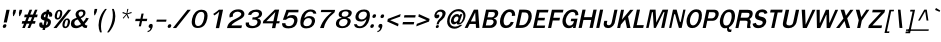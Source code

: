 SplineFontDB: 1.0
FontName: GarudaBoldItalic
FullName: Garuda Bold Italic
FamilyName: Garuda
Weight: Bold
Copyright: Generated by NECTEC for Public Domain
Version: 1.0, Dec 5, 1999 (Windows 95)
ItalicAngle: 0
UnderlinePosition: -205
UnderlineWidth: 102
Ascent: 1786
Descent: 262
FSType: 0
PfmFamily: 17
TTFWeight: 700
TTFWidth: 5
Panose: 2 11 7 4 2 2 2 2 2 4
LineGap: 0
VLineGap: 0

LangName: 1033 "" "" "Bold Italic" "Windows 95 - Garuda Bold Italic" "" "1.0, Dec 5, 1999 (Windows 95)" "" "" 
Encoding: compacted
DisplaySize: -72
AntiAlias: 1
BeginChars: 344 342
StartChar: .notdef
Encoding: 0 -1
OldEncoding: 0
Width: 1024
Flags: W
Fore
128 0 m 1
 128 1786 l 1
 896 1786 l 1
 896 0 l 1
 128 0 l 1
256 128 m 1
 768 128 l 1
 768 1658 l 1
 256 1658 l 1
 256 128 l 1
EndSplineSet
EndChar
StartChar: space
Encoding: 1 32
OldEncoding: 32
Width: 461
Flags: W
EndChar
StartChar: exclam
Encoding: 2 33
OldEncoding: 33
Width: 412
Flags: W
Fore
351 283 m 1
 191 283 l 1
 329 932 l 1
 493 932 l 1
 351 283 l 1
324 100 m 0
 310 34.6667 273.667 2 215 2 c 0
 166.333 2 142 24 142 68 c 0
 142.667 77.3333 144 88 146 100 c 0
 160 164.667 197 197 257 197 c 0
 303.667 197 327.333 176.333 328 135 c 0
 328 124.333 326.667 112.667 324 100 c 0
EndSplineSet
EndChar
StartChar: quotedbl
Encoding: 3 34
OldEncoding: 34
Width: 612
Flags: W
Fore
610 608 m 1
 575 608 l 1
 559 772 l 1
 593 932 l 1
 728 932 l 1
 694 772 l 1
 610 608 l 1
295 608 m 1
 260 608 l 1
 246 772 l 1
 280 932 l 1
 415 932 l 1
 381 772 l 1
 295 608 l 1
EndSplineSet
EndChar
StartChar: numbersign
Encoding: 4 35
OldEncoding: 35
Width: 799
Flags: W
Fore
665 354 m 1
 796 354 l 1
 768 221 l 1
 610 221 l 1
 516 0 l 1
 387 0 l 1
 481 221 l 1
 338 221 l 1
 246 0 l 1
 115 0 l 1
 207 221 l 1
 88 221 l 1
 116 354 l 1
 261 354 l 1
 338 551 l 1
 213 551 l 1
 242 688 l 1
 390 688 l 1
 488 936 l 1
 621 936 l 1
 523 688 l 1
 664 688 l 1
 768 936 l 1
 895 936 l 1
 793 688 l 1
 904 688 l 1
 875 551 l 1
 744 551 l 1
 665 354 l 1
392 354 m 1
 534 354 l 1
 617 551 l 1
 469 551 l 1
 392 354 l 1
EndSplineSet
EndChar
StartChar: dollar
Encoding: 5 36
OldEncoding: 36
Width: 768
Flags: W
Fore
533 850 m 1
 551 934 l 1
 678 934 l 1
 660 850 l 1
 718.667 842.667 764.333 819.333 797 780 c 0
 821.667 750 834 717.333 834 682 c 0
 834 666.667 831.667 651 827 635 c 2
 819 606 l 2
 816.333 597.333 810.667 590 802 584 c 1
 787 580 l 1
 692 580 l 1
 676.667 582.667 670 591.333 672 606 c 0
 674.667 618.667 676 630.333 676 641 c 0
 676 677 660.667 700.333 630 711 c 1
 586 504 l 1
 613.333 497.333 639 485.667 663 469 c 1
 731 437.667 765 385.333 765 312 c 0
 765 292 762.667 270.667 758 248 c 0
 736 145.333 674.333 71.6667 573 27 c 0
 543.667 14.3333 512.333 6 479 2 c 1
 458 -100 l 1
 331 -100 l 1
 352 2 l 1
 228 2 166 54 166 158 c 0
 166 180.667 169 205.667 175 233 c 1
 177.667 265 190 281 212 281 c 2
 304 281 l 1
 315 279 l 1
 321.667 274.333 324.667 266.667 324 256 c 1
 324 246 l 1
 322 236.667 321 228 321 220 c 0
 321 183.333 341.333 157 382 141 c 1
 433 381 l 1
 407 385 379.667 394 351 408 c 0
 303.667 430.667 272.667 457.167 258 487.5 c 0
 243.333 517.833 241.667 558.667 253 610 c 0
 267 677.333 297 730 343 768 c 0
 409.667 822.667 473 850 533 850 c 1
506 715 m 1
 477.333 710.333 453 698.333 433 679 c 0
 411 658.333 400 634 400 606 c 0
 400 588 410.333 571 431 555 c 1
 471 549 l 1
 506 715 l 1
554 352 m 1
 509 139 l 1
 560.333 149 593 186.667 607 252 c 0
 608.333 260 609 267.333 609 274 c 0
 609 308 590.667 334 554 352 c 1
EndSplineSet
EndChar
StartChar: percent
Encoding: 6 37
OldEncoding: 37
Width: 932
Flags: W
Fore
200 682 m 0
 236 850 315 934 437 934 c 0
 524.333 934 571.333 882.667 578 780 c 0
 580 751.333 577 718.667 569 682 c 0
 554.333 613.333 528.333 556.333 491 511 c 0
 447 457 393 430 329 430 c 0
 263.667 430 221 458.333 201 515 c 0
 186.333 559.667 186 615.333 200 682 c 0
471 799 m 1
 472.333 817.667 468 832 458 842 c 1
 453.333 852 440.667 857.333 420 858 c 0
 380.667 858.667 350.333 822 329 748 c 0
 323.667 729.333 318.333 707.333 313 682 c 0
 305 643.333 301 611.333 301 586 c 0
 301 536.667 316.333 512 347 512 c 0
 394.333 512 429.667 567.333 453 678 c 1
 463 723 l 1
 467 752 l 1
 471 799 l 1
595 244 m 0
 609 311.333 634.667 367.667 672 413 c 0
 716.667 467 770 494 832 494 c 0
 895.333 494 937.667 465.667 959 409 c 0
 976.333 363 978.333 308 965 244 c 0
 949.667 174 924 116.333 888 71 c 0
 844 17 789.667 -10 725 -10 c 0
 658.333 -10 615.333 18.6667 596 76 c 0
 580.667 120 580.333 176 595 244 c 0
815 416 m 0
 768.333 416 733 358.667 709 244 c 0
 697 188.667 691 153 691 137 c 0
 691 93.6667 708 72 742 72 c 0
 772 72 798 93 820 135 c 1
 849 236 l 2
 859 270 864.667 306 866 344 c 0
 868 392 851 416 815 416 c 0
877 934 m 1
 1033 934 l 1
 287 -2 l 1
 127 -2 l 1
 877 934 l 1
EndSplineSet
EndChar
StartChar: ampersand
Encoding: 7 38
OldEncoding: 38
Width: 958
Flags: W
Fore
848 2 m 1
 770 2 712.667 37.6667 676 109 c 1
 561.333 29.6667 456 -10 360 -10 c 0
 184 -10 96 67 96 221 c 0
 96 314.333 130.333 386 199 436 c 0
 232.333 460.667 297.667 490.667 395 526 c 1
 357 600 l 1
 337 666 l 2
 331.667 682.667 332.333 706.333 339 737 c 0
 353 804.333 390 856.667 450 894 c 0
 503.333 927.333 566.333 944 639 944 c 0
 775.667 944 844 889 844 779 c 0
 844 761 841.667 741.667 837 721 c 0
 817 625.667 738.667 551.333 602 498 c 1
 735 313 l 1
 761.667 340.333 790.667 376 822 420 c 1
 877 520 l 1
 1013 500 l 1
 969.667 405.333 898.667 307.667 800 207 c 1
 832 155 869 130.333 911 133 c 2
 942 135 l 1
 915 10 l 1
 848 2 l 1
622 848 m 0
 586 848 554.833 835.5 528.5 810.5 c 0
 502.167 785.5 489 755.333 489 720 c 0
 489 703.333 492.667 686.667 500 670 c 1
 540 610 l 1
 562 573 l 1
 655.333 607.667 708.667 657 722 721 c 0
 724.667 731.667 726 742 726 752 c 0
 726 816 691.333 848 622 848 c 0
453 436 m 1
 354.333 420 296.333 372.333 279 293 c 0
 276.333 278.333 275 264.667 275 252 c 0
 275 211.333 288 178.667 314 154 c 0
 340 129.333 373.333 117 414 117 c 0
 471.333 117 539 144.333 617 199 c 1
 453 436 l 1
EndSplineSet
EndChar
StartChar: quotesingle
Encoding: 8 39
OldEncoding: 39
Width: 399
Flags: W
Fore
356 653 m 1
 321 653 l 1
 307 817 l 1
 341 977 l 1
 474 977 l 1
 440 817 l 1
 356 653 l 1
EndSplineSet
EndChar
StartChar: parenleft
Encoding: 9 40
OldEncoding: 40
Width: 506
Flags: W
Fore
287 369 m 0
 266.333 270.333 256 174.667 256 82 c 0
 256 -23.3333 269.667 -125 297 -223 c 1
 207 -223 l 1
 156.333 -104.333 131 19.6667 131 149 c 0
 131 222.333 139.333 297.667 156 375 c 0
 204.667 605.667 308 806.333 466 977 c 1
 556 977 l 1
 424 793.667 334.333 591 287 369 c 0
EndSplineSet
EndChar
StartChar: parenright
Encoding: 10 41
OldEncoding: 41
Width: 506
Flags: W
Fore
148 -223 m 1
 57 -223 l 1
 186.333 -40.3333 273.333 157 318 369 c 0
 340.667 473 351.667 573 351 669 c 0
 351 776.333 336.667 879 308 977 c 1
 398 977 l 1
 451.333 863 478 739.667 478 607 c 0
 478 532.333 469.667 455 453 375 c 0
 407.667 161.667 306 -37.6667 148 -223 c 1
EndSplineSet
EndChar
StartChar: asterisk
Encoding: 11 42
OldEncoding: 42
Width: 799
Flags: W
Fore
583 700 m 1
 673 516 l 1
 620 479 l 1
 542 674 l 1
 383 479 l 1
 346 516 l 1
 518 700 l 1
 324 764 l 1
 355 823 l 1
 537 745 l 1
 579 977 l 1
 636 977 l 1
 578 745 l 1
 793 825 l 1
 799 764 l 1
 583 700 l 1
EndSplineSet
EndChar
StartChar: plus
Encoding: 12 43
OldEncoding: 43
Width: 756
Flags: W
Fore
515 352 m 1
 458 86 l 1
 348 86 l 1
 405 352 l 1
 163 352 l 1
 189 473 l 1
 431 473 l 1
 487 739 l 1
 597 739 l 1
 541 473 l 1
 783 473 l 1
 757 352 l 1
 515 352 l 1
EndSplineSet
EndChar
StartChar: comma
Encoding: 13 44
OldEncoding: 44
Width: 338
Flags: W
Fore
170 -27 m 1
 176 0 l 1
 144.667 0 120 9.66667 102 29 c 0
 84 48.3333 78.3333 73.3333 85 104 c 0
 91.6667 134.667 106.833 160.5 130.5 181.5 c 0
 154.167 202.5 181 213 211 213 c 0
 267 213 294.667 182.667 294 122 c 0
 294 104 291.667 83.6667 287 61 c 1
 282 39 l 1
 234.667 -108.333 148.667 -193 24 -215 c 1
 39 -147 l 1
 65.6667 -143 85 -137.667 97 -131 c 1
 133.667 -119 158 -84.3333 170 -27 c 1
EndSplineSet
EndChar
StartChar: hyphen
Encoding: 14 45
OldEncoding: 45
Width: 608
Flags: W
Fore
121 322 m 1
 144 430 l 1
 642 430 l 1
 619 322 l 1
 121 322 l 1
EndSplineSet
EndChar
StartChar: period
Encoding: 15 46
OldEncoding: 46
Width: 291
Flags: W
Fore
269 100 m 0
 255 34.6667 218 2 158 2 c 0
 109.333 2 85 23.6667 85 67 c 0
 85 77 86.3333 88 89 100 c 0
 103 164.667 140 197 200 197 c 0
 248 197 272 172.333 272 123 c 0
 272 115.667 271 108 269 100 c 0
EndSplineSet
EndChar
StartChar: slash
Encoding: 16 47
OldEncoding: 47
Width: 799
Flags: W
Fore
793 934 m 1
 961 934 l 1
 215 -2 l 1
 43 -2 l 1
 793 934 l 1
EndSplineSet
EndChar
StartChar: zero
Encoding: 17 48
OldEncoding: 48
Width: 932
Flags: W
Fore
985 471 m 0
 955.667 331.667 909 224.667 845 150 c 0
 759 50 642 0 494 0 c 0
 362 0 272.667 47 226 141 c 0
 202 188.333 190 245.333 190 312 c 0
 190 359.333 196.333 411.667 209 469 c 0
 237 602.333 290 710.667 368 794 c 0
 456 888.667 564.333 936 693 936 c 0
 899.667 936 1003 833 1003 627 c 0
 1003 579.667 997 527.667 985 471 c 0
676 827 m 0
 564 827 477 752 415 602 c 0
 397 559.333 383.333 515 374 469 c 0
 354 374.333 351.333 295 366 231 c 0
 386 145 437.333 102 520 102 c 0
 666 102 764.667 223.667 816 467 c 0
 829.333 529.667 836 584.333 836 631 c 0
 836 761.667 782.667 827 676 827 c 0
EndSplineSet
EndChar
StartChar: one
Encoding: 18 49
OldEncoding: 49
Width: 932
Flags: W
Fore
501 -6 m 1
 679 834 l 1
 594 762 l 1
 545 723 l 1
 491 684 l 1
 430 643 l 1
 370 721 l 1
 406 743 l 2
 438 763 491 800.667 565 856 c 1
 573 863.333 589.667 877.667 615 899 c 0
 644.333 923.667 660.667 936.667 664 938 c 1
 873 938 l 1
 673 -6 l 1
 501 -6 l 1
EndSplineSet
EndChar
StartChar: two
Encoding: 19 50
OldEncoding: 50
Width: 932
Flags: W
Fore
890 -4 m 1
 155 -4 l 1
 170.333 66.6667 186.333 120 203 156 c 0
 227 206 263 252.333 311 295 c 0
 367.667 345 421.333 382.667 472 408 c 2
 653 498 l 2
 808.333 575.333 886 647 886 713 c 0
 886 751.667 861.667 783 813 807 c 0
 773 826.333 731.333 836 688 836 c 0
 610.667 836 547 810 497 758 c 0
 467.667 727.333 453 693 453 655 c 0
 453 637 456 616.667 462 594 c 1
 294 535 l 1
 284 557.667 278 582 276 608 c 1
 289 696 l 1
 293 724.667 316 761.667 358 807 c 0
 448 905 571.667 954 729 954 c 0
 857.667 954 947.333 920 998 852 c 0
 1030 809.333 1046 765.667 1046 721 c 0
 1046 621.667 987 539 869 473 c 2
 682 369 l 2
 616 332.333 570.667 306 546 290 c 0
 500.667 262 458.667 229.667 420 193 c 0
 400.667 175 388.667 154.333 384 131 c 1
 921 133 l 1
 890 -4 l 1
EndSplineSet
EndChar
StartChar: three
Encoding: 20 51
OldEncoding: 51
Width: 932
Flags: W
Fore
474 670 m 1
 312 676 l 1
 325.333 720 338 752 350 772 c 0
 366 798 391 824.667 425 852 c 0
 502.333 913.333 609.333 944 746 944 c 0
 820 944 883 929 935 899 c 0
 997.667 862.333 1029 809.667 1029 741 c 0
 1029 724.333 1027 706.667 1023 688 c 0
 1002.33 590 930.333 528.667 807 504 c 1
 805 492 l 1
 883 474.667 932.667 438.333 954 383 c 0
 962.667 358.333 967 333.333 967 308 c 0
 967 292 965.333 276 962 260 c 0
 939.333 152 865.667 75 741 29 c 0
 671 3 597.333 -10 520 -10 c 0
 360.667 -10 258 31 212 113 c 0
 186.667 159 181 215.667 195 283 c 1
 363 283 l 1
 359 215 l 1
 363 174.333 389.333 143.667 438 123 c 0
 471.333 109 506.667 102 544 102 c 0
 602.667 102 653.667 115.333 697 142 c 0
 746.333 171.333 776.667 213.333 788 268 c 0
 791.333 283.333 793 297.667 793 311 c 0
 793 362.333 767.667 397.333 717 416 c 0
 681 429.333 616.333 436 523 436 c 1
 547 551 l 1
 622 545 l 1
 674 551 l 2
 765.333 561.667 824.667 593 852 645 c 1
 864 682 l 1
 866.667 694.667 868 706.667 868 718 c 0
 868 789.333 812.333 825 701 825 c 0
 600.333 825 527.333 782.667 482 698 c 1
 474 678 l 1
 474 670 l 1
EndSplineSet
EndChar
StartChar: four
Encoding: 21 52
OldEncoding: 52
Width: 932
Flags: W
Fore
835 238 m 1
 783 -6 l 1
 611 -6 l 1
 663 238 l 1
 143 238 l 1
 169 362 l 1
 759 942 l 1
 982 942 l 1
 856 348 l 1
 1010 348 l 1
 987 238 l 1
 835 238 l 1
784 817 m 1
 326 348 l 1
 684 348 l 1
 784 817 l 1
EndSplineSet
EndChar
StartChar: five
Encoding: 22 53
OldEncoding: 53
Width: 932
Flags: W
Fore
535 -20 m 0
 329.667 -20 221.667 47.3333 211 182 c 0
 210.333 190.667 210 212 210 246 c 1
 382 246 l 1
 376 147.333 434.667 98 558 98 c 0
 692.667 98 778 163 814 293 c 1
 823 324 l 2
 827.667 341.333 830 358 830 374 c 0
 830 410.667 817.333 443 792 471 c 0
 758.667 507.667 711.667 526 651 526 c 0
 562.333 526 481.333 490.667 408 420 c 1
 251 420 l 1
 434 932 l 1
 1050 932 l 1
 1041 803 l 1
 550 803 l 1
 535 772 l 1
 454 573 l 1
 539 618 l 1
 582 639 l 2
 612.667 654.333 670.333 662 755 662 c 0
 852.333 662 921.333 627.333 962 558 c 0
 986 516.667 998 468.333 998 413 c 0
 998 381.667 994.333 348.333 987 313 c 0
 939.667 91 789 -20 535 -20 c 0
EndSplineSet
EndChar
StartChar: six
Encoding: 23 54
OldEncoding: 54
Width: 932
Flags: W
Fore
522 -20 m 0
 366 -20 271.333 38 238 154 c 0
 228 186.667 223 226 223 272 c 0
 223 336.667 232.667 414 252 504 c 0
 280 634 336.333 739 421 819 c 0
 511.667 905 621.667 948 751 948 c 0
 931 948 1028.33 877 1043 735 c 1
 891 735 l 1
 873.667 805 821.333 840 734 840 c 0
 666.667 840 606.667 815.333 554 766 c 0
 510.667 725.333 476.333 668.667 451 596 c 2
 438 559 l 1
 427 510 l 1
 451 524 l 1
 464 535 l 2
 521.333 586.333 593 612 679 612 c 0
 764.333 612 833 595 885 561 c 0
 945.667 520.333 976 460 976 380 c 0
 976 354.667 973 327.667 967 299 c 0
 944.333 193.667 890.667 113 806 57 c 0
 728.667 5.66667 634 -20 522 -20 c 0
636 508 m 0
 573.333 508 519.333 486.333 474 443 c 0
 430.667 402.333 402.333 350.333 389 287 c 0
 384.333 264.333 382 243.333 382 224 c 0
 383.333 137.333 440 94 552 94 c 0
 616.667 94 671.833 111.833 717.5 147.5 c 0
 763.167 183.167 792.667 232.333 806 295 c 0
 810 314.333 812 332.667 812 350 c 0
 812 400.667 795.667 439.667 763 467 c 0
 730.333 494.333 688 508 636 508 c 0
EndSplineSet
EndChar
StartChar: seven
Encoding: 24 55
OldEncoding: 55
Width: 932
Flags: W
Fore
553 172 m 0
 533 122.667 516 64.6667 502 -2 c 1
 309 -2 l 1
 370.333 197.333 475.333 380.333 624 547 c 0
 676 605 771.333 693.667 910 813 c 1
 349 813 l 1
 373 928 l 1
 1080 928 l 1
 1054 803 l 1
 970 740.333 893 669.333 823 590 c 0
 697.667 447.333 607.667 308 553 172 c 0
EndSplineSet
EndChar
StartChar: eight
Encoding: 25 56
OldEncoding: 56
Width: 932
Flags: W
Fore
951 291 m 0
 929.667 191.667 876.667 115.667 792 63 c 0
 716.667 15.6667 625.333 -8 518 -8 c 0
 431.333 -8 360 8.33333 304 41 c 0
 235.333 81 201 141.333 201 222 c 0
 201 244 203.667 267.667 209 293 c 0
 235.667 417 326 490.667 480 514 c 1
 487 545 l 1
 390.333 554.333 342 603.333 342 692 c 0
 342 708 344 725 348 743 c 0
 362.667 813 413.667 865.667 501 901 c 0
 567.667 928.333 640.667 942 720 942 c 0
 792.667 942 854.333 932 905 912 c 0
 976.333 884 1012 839.667 1012 779 c 0
 1012 767 1010.67 754.333 1008 741 c 0
 984.667 632.333 914.667 567 798 545 c 1
 793 514 l 1
 903 494.667 958 440 958 350 c 0
 958 332 955.667 312.333 951 291 c 0
793 291 m 0
 795.667 305.667 797 319.333 797 332 c 0
 797 420.667 737 465 617 465 c 0
 557.667 465 505 450.667 459 422 c 0
 409.667 390 379 346.333 367 291 c 0
 363 274.333 361 258.333 361 243 c 0
 361 194.333 378.667 156.333 414 129 c 0
 446 103 487 90 537 90 c 0
 601 90 656.333 108.167 703 144.5 c 0
 749.667 180.833 779.667 229.667 793 291 c 0
702 854 m 0
 588.667 854 523 812.333 505 729 c 1
 499.667 713 497 698 497 684 c 0
 497 616 545.333 582 642 582 c 0
 758 582 826.333 630.333 847 727 c 0
 855.667 769.667 843.333 802.333 810 825 c 0
 782.667 844.333 746.667 854 702 854 c 0
EndSplineSet
EndChar
StartChar: nine
Encoding: 26 57
OldEncoding: 57
Width: 932
Flags: W
Fore
991 444 m 0
 963.667 315.333 908 209.333 824 126 c 0
 732.667 35.3333 624 -10 498 -10 c 0
 318 -10 222 53.3333 210 180 c 1
 209 193 l 1
 352 193 l 1
 370 123 423.667 88 513 88 c 0
 597.667 88 673 133 739 223 c 0
 781.667 281 809.667 331.667 823 375 c 0
 827.667 390.333 833.667 415.667 841 451 c 1
 810 430 l 1
 782 406 l 2
 724.667 356.667 655.667 332 575 332 c 0
 377 332 278 406.667 278 556 c 0
 278 580.667 281 607 287 635 c 0
 309 739 361.333 818.333 444 873 c 0
 519.333 923 612.667 948 724 948 c 0
 929.333 948 1028.33 847.667 1021 647 c 0
 1019 593.667 1009 526 991 444 c 0
697 840 m 0
 632.333 840 577.167 822 531.5 786 c 0
 485.833 750 456.333 701 443 639 c 0
 439 620.333 437 603 437 587 c 0
 437 539.667 452.667 502.667 484 476 c 0
 513.333 450.667 552.333 438 601 438 c 0
 662.333 438 717.333 457.833 766 497.5 c 0
 814.667 537.167 845.667 587 859 647 c 0
 862.333 665.667 864 682.667 864 698 c 0
 864 792.667 808.333 840 697 840 c 0
EndSplineSet
EndChar
StartChar: colon
Encoding: 27 58
OldEncoding: 58
Width: 393
Flags: W
Fore
408 608 m 0
 394.667 544 358.333 512 299 512 c 0
 249.667 512 225 533.333 225 576 c 0
 225 585.333 226.333 596 229 608 c 0
 243 674 280 707 340 707 c 0
 388 707 412 685.667 412 643 c 0
 412 632.333 410.667 620.667 408 608 c 0
300 100 m 0
 286 34.6667 249.333 2 190 2 c 0
 141.333 2 117 23.6667 117 67 c 0
 117 77 118.333 88 121 100 c 0
 135 164.667 172 197 232 197 c 0
 280 197 304 175.667 304 133 c 0
 304 123 302.667 112 300 100 c 0
EndSplineSet
EndChar
StartChar: semicolon
Encoding: 28 59
OldEncoding: 59
Width: 428
Flags: W
Fore
415 602 m 0
 401.667 538 365 506 305 506 c 0
 255 506 230 527.333 230 570 c 0
 230 579.333 231.333 590 234 602 c 0
 248 667.333 285.333 700 346 700 c 0
 394 700 418 675.667 418 627 c 0
 418 619 417 610.667 415 602 c 0
200 -33 m 2
 208 6 l 1
 149.333 6 120 31.6667 120 83 c 0
 120 90.3333 121 98 123 106 c 0
 137.667 176 179.333 211 248 211 c 0
 284 211 308 194.333 320 161 c 0
 330 133 330.333 101.333 321 66 c 2
 312 33 l 2
 272.667 -110.333 190.333 -193 65 -215 c 1
 80 -147 l 1
 103.333 -143 121.333 -138.333 134 -133 c 1
 168 -113.667 190 -80.3333 200 -33 c 2
EndSplineSet
EndChar
StartChar: less
Encoding: 29 60
OldEncoding: 60
Width: 799
Flags: W
Fore
168 330 m 1
 197 467 l 1
 852 713 l 1
 824 582 l 1
 316 399 l 1
 746 215 l 1
 718 84 l 1
 168 330 l 1
EndSplineSet
EndChar
StartChar: equal
Encoding: 30 61
OldEncoding: 61
Width: 727
Flags: W
Fore
202 537 m 1
 228 657 l 1
 804 657 l 1
 778 537 l 1
 202 537 l 1
127 184 m 1
 153 307 l 1
 729 307 l 1
 703 184 l 1
 127 184 l 1
EndSplineSet
EndChar
StartChar: greater
Encoding: 31 62
OldEncoding: 62
Width: 799
Flags: W
Fore
116 84 m 1
 144 215 l 1
 650 399 l 1
 222 582 l 1
 250 713 l 1
 799 467 l 1
 770 330 l 1
 116 84 l 1
EndSplineSet
EndChar
StartChar: question
Encoding: 32 63
OldEncoding: 63
Width: 719
Flags: W
Fore
748 873 m 0
 778 840.333 795 809.667 799 781 c 0
 801.667 761.667 798 728.667 788 682 c 0
 767.333 586 715 503.333 631 434 c 2
 525 346 l 2
 493 320 470.333 281.667 457 231 c 2
 446 188 l 1
 337 186 l 1
 353 252 l 1
 375 309 l 2
 383 330.333 403 363.333 435 408 c 0
 442.333 420 480.333 461.333 549 532 c 0
 609.667 594 640 655.667 640 717 c 0
 640 796.333 597.333 836 512 836 c 0
 455.333 836 412 816 382 776 c 2
 365 754 l 1
 342.333 716 333.667 687.333 339 668 c 1
 368.333 682.667 393.667 690 415 690 c 0
 457.667 690 479 670 479 630 c 0
 479 620 477.667 608.667 475 596 c 0
 468.333 566 452.167 541.5 426.5 522.5 c 0
 400.833 503.5 372.333 494 341 494 c 0
 292.333 494 258 514.333 238 555 c 0
 221.333 589.667 218.333 631.333 229 680 c 0
 249.667 777.333 302 849.667 386 897 c 0
 441.333 928.333 500.333 944 563 944 c 0
 641.667 944 703.333 920.333 748 873 c 0
390 152 m 0
 432.667 152 454 133.333 454 96 c 0
 454 89.3333 453.333 82 452 74 c 0
 443.333 23.3333 412 -2 358 -2 c 0
 316.667 -2 296 15 296 49 c 0
 296 57 297 65.3333 299 74 c 0
 309.667 126 340 152 390 152 c 0
EndSplineSet
EndChar
StartChar: at
Encoding: 33 64
OldEncoding: 64
Width: 1049
Flags: W
Fore
722 180 m 0
 677.333 180 654.667 198 654 234 c 0
 654 242 655 250.667 657 260 c 1
 608.333 215.333 560.667 190 514 184 c 1
 452.667 184 408 208.333 380 257 c 0
 354 301 347.333 353.333 360 414 c 0
 377.333 494 412.667 563 466 621 c 0
 525.333 685 593.333 717 670 717 c 0
 728.667 717 773.333 688.333 804 631 c 1
 833 709 l 1
 939 709 l 1
 793 301 l 2
 785 278.333 790.333 266.667 809 266 c 0
 847.667 265.333 886 299.667 924 369 c 0
 970 451.667 993 533.667 993 615 c 0
 993 675 978.333 725.333 949 766 c 0
 903 828.667 828.667 860 726 860 c 0
 616.667 860 522.333 820.667 443 742 c 0
 370.333 670 322 578.333 298 467 c 0
 290 427.667 286 391 286 357 c 0
 286 290.333 301.667 233.333 333 186 c 0
 382.333 110 464 72 578 72 c 0
 661.333 72 745 102 829 162 c 1
 941 162 l 1
 807 30.6667 675.333 -35 546 -35 c 0
 400.667 -35 294.333 12 227 106 c 0
 181.667 168 159 243 159 331 c 0
 159 372.333 164 416.333 174 463 c 0
 204.667 604.333 272 722.667 376 818 c 0
 484.667 917.333 609.667 967 751 967 c 0
 867.667 967 959.333 929 1026 853 c 0
 1076.67 795.667 1102 728 1102 650 c 0
 1102 621.333 1098.67 591.667 1092 561 c 0
 1067.33 444.333 1026 356.333 968 297 c 0
 922 249.667 885 219 857 205 c 0
 823 188.333 778 180 722 180 c 0
505 436 m 0
 501 418 499 402 499 388 c 0
 499 336.667 524 311 574 311 c 0
 612.667 311 647.667 328.333 679 363 c 0
 707.667 393.667 726.333 429 735 469 c 0
 738.333 485 740 499.333 740 512 c 0
 740 562.667 713.333 588 660 588 c 0
 624 588 590.333 571.333 559 538 c 0
 531 508 513 474 505 436 c 0
EndSplineSet
EndChar
StartChar: A
Encoding: 34 65
OldEncoding: 65
Width: 840
Flags: W
Fore
615 4 m 1
 603 207 l 1
 290 207 l 1
 189 4 l 1
 34 4 l 1
 507 940 l 1
 722 940 l 1
 789 4 l 1
 615 4 l 1
575 797 m 1
 352 336 l 1
 595 336 l 1
 575 797 l 1
EndSplineSet
EndChar
StartChar: B
Encoding: 35 66
OldEncoding: 66
Width: 864
Flags: W
Fore
615 12 m 1
 488 4 l 1
 112 4 l 1
 311 940 l 1
 687 940 l 1
 797 934 l 2
 822.333 932.667 848 921.667 874 901 c 0
 914.667 868.333 935 823.667 935 767 c 0
 935 748.333 932.667 728.333 928 707 c 0
 905.333 599 834.333 528 715 494 c 1
 710 481 l 1
 810.667 459 861 398 861 298 c 0
 861 240 842.667 187 806 139 c 0
 752 69.6667 688.333 27.3333 615 12 c 1
687 813 m 2
 647 817 l 1
 444 817 l 1
 386 547 l 1
 554 547 l 1
 629 549 l 1
 646.333 551.667 665 560.333 685 575 c 0
 723.667 602.333 748 640 758 688 c 0
 761.333 703.333 763 717.333 763 730 c 0
 763 780 737.667 807.667 687 813 c 2
653 403 m 0
 641.667 411.667 625.333 418 604 422 c 1
 542 426 l 1
 361 426 l 1
 298 133 l 1
 468 133 l 1
 547 135 l 1
 564.333 137.667 584.333 146 607 160 c 0
 651.667 188 680 229.667 692 285 c 0
 694 296.333 695 307 695 317 c 0
 695 352.333 681 381 653 403 c 0
EndSplineSet
EndChar
StartChar: C
Encoding: 36 67
OldEncoding: 67
Width: 864
Flags: W
Fore
452 -4 m 0
 324.667 -4 237 46.3333 189 147 c 0
 164.333 199 152 259 152 327 c 0
 152 373 157.667 423 169 477 c 0
 197.667 609.667 252.667 719.667 334 807 c 0
 426 906.333 535.333 956 662 956 c 0
 840 956 929.333 861 930 671 c 0
 930 657 929.667 643 929 629 c 1
 758 616 l 1
 764 642.667 767 667 767 689 c 0
 767 777 720.667 821 628 821 c 0
 560.667 821 498.667 778 442 692 c 0
 401.333 630 372 559 354 479 c 0
 334 393 332.667 316.667 350 250 c 0
 371.333 169.333 418 129 490 129 c 0
 553.333 129 606.333 157 649 213 c 0
 667.667 237.667 686.667 271 706 313 c 1
 859 303 l 1
 784.333 98.3333 648.667 -4 452 -4 c 0
EndSplineSet
EndChar
StartChar: D
Encoding: 37 68
OldEncoding: 68
Width: 864
Flags: W
Fore
710 133 m 0
 623.333 47 502.333 4 347 4 c 2
 75 4 l 1
 274 940 l 1
 511 940 l 2
 680.333 940 790.667 905.333 842 836 c 0
 886.667 775.333 909 700.667 909 612 c 0
 909 569.333 904 523.667 894 475 c 0
 865.333 340.333 804 226.333 710 133 c 0
708 721 m 0
 683.333 771.667 623.667 797 529 797 c 2
 405 797 l 1
 267 145 l 1
 361 145 l 2
 421.667 145 467.667 150.667 499 162 c 0
 549.667 180 591.667 210.667 625 254 c 0
 640.333 273.333 661.667 309.333 689 362 c 1
 723 445.333 740 517 740 577 c 0
 740 629.667 729.333 677.667 708 721 c 0
EndSplineSet
EndChar
StartChar: E
Encoding: 38 69
OldEncoding: 69
Width: 760
Flags: W
Fore
106 2 m 1
 304 932 l 1
 896 932 l 1
 867 797 l 1
 435 797 l 1
 377 522 l 1
 717 522 l 1
 689 391 l 1
 349 391 l 1
 293 127 l 1
 725 127 l 1
 698 2 l 1
 106 2 l 1
EndSplineSet
EndChar
StartChar: F
Encoding: 39 70
OldEncoding: 70
Width: 709
Flags: W
Fore
433 795 m 1
 375 524 l 1
 717 524 l 1
 688 385 l 1
 346 385 l 1
 264 2 l 1
 104 2 l 1
 303 936 l 1
 893 936 l 1
 863 795 l 1
 433 795 l 1
EndSplineSet
EndChar
StartChar: G
Encoding: 40 71
OldEncoding: 71
Width: 864
Flags: W
Fore
662 0 m 1
 683 100 l 1
 638.333 28 558.667 -8 444 -8 c 0
 320 -8 230.333 40.6667 175 138 c 0
 141.667 196.667 125 263.333 125 338 c 0
 125 377.333 129.667 419 139 463 c 0
 169 603 228.667 717 318 805 c 0
 415.333 901.667 532.333 950 669 950 c 0
 850.333 950 941.333 854.667 942 664 c 1
 787 641 l 1
 794.333 761 744 821 636 821 c 0
 557.333 821 483.667 777.333 415 690 c 0
 359 619.333 322 541.667 304 457 c 0
 298 429.667 295 403.333 295 378 c 0
 295 331.333 304.667 286.667 324 244 c 0
 360 163.333 417.667 123 497 123 c 0
 611.667 123 685 198 717 348 c 1
 549 348 l 1
 576 477 l 1
 896 477 l 1
 795 0 l 1
 662 0 l 1
EndSplineSet
EndChar
StartChar: H
Encoding: 41 72
OldEncoding: 72
Width: 879
Flags: W
Fore
642 4 m 1
 729 412 l 1
 330 412 l 1
 243 4 l 1
 81 4 l 1
 280 940 l 1
 442 940 l 1
 360 555 l 1
 759 555 l 1
 841 940 l 1
 1009 940 l 1
 810 4 l 1
 642 4 l 1
EndSplineSet
EndChar
StartChar: I
Encoding: 42 73
OldEncoding: 73
Width: 393
Flags: W
Fore
112 4 m 1
 311 940 l 1
 470 940 l 1
 271 4 l 1
 112 4 l 1
EndSplineSet
EndChar
StartChar: J
Encoding: 43 74
OldEncoding: 74
Width: 645
Flags: W
Fore
477 39 m 0
 428.333 10.3333 374.667 -4 316 -4 c 0
 300 -4 287.667 -2.66667 279 0 c 1
 194.333 0 137 32.6667 107 98 c 0
 85.6667 144.667 80.6667 195.333 92 250 c 1
 117 367 l 1
 273 367 l 1
 249 254 l 2
 247 244 246 234.667 246 226 c 0
 246 169.333 276.333 141 337 141 c 0
 409.667 141 460 181.333 488 262 c 1
 511 354 l 1
 635 936 l 1
 793 936 l 1
 646 244 l 1
 608 151.333 551.667 83 477 39 c 0
EndSplineSet
EndChar
StartChar: K
Encoding: 44 75
OldEncoding: 75
Width: 840
Flags: W
Fore
612 0 m 1
 521 436 l 1
 301 174 l 1
 264 0 l 1
 111 0 l 1
 310 934 l 1
 463 934 l 1
 354 424 l 1
 778 932 l 1
 948 932 l 1
 668 586 l 1
 793 0 l 1
 612 0 l 1
EndSplineSet
EndChar
StartChar: L
Encoding: 45 76
OldEncoding: 76
Width: 655
Flags: W
Fore
101 4 m 1
 300 940 l 1
 462 940 l 1
 293 147 l 1
 654 147 l 1
 624 4 l 1
 101 4 l 1
EndSplineSet
EndChar
StartChar: M
Encoding: 46 77
OldEncoding: 77
Width: 1153
Flags: W
Fore
880 4 m 1
 1051 811 l 1
 1001 811 l 1
 607 4 l 1
 501 4 l 1
 453 811 l 1
 408 811 l 1
 237 4 l 1
 107 4 l 1
 306 940 l 1
 593 940 l 1
 628 279 l 1
 952 940 l 1
 1238 940 l 1
 1039 4 l 1
 880 4 l 1
EndSplineSet
EndChar
StartChar: N
Encoding: 47 78
OldEncoding: 78
Width: 864
Flags: W
Fore
609 4 m 1
 414 707 l 1
 369 707 l 1
 220 4 l 1
 107 4 l 1
 306 940 l 1
 493 940 l 1
 661 315 l 1
 702 315 l 1
 835 940 l 1
 950 940 l 1
 751 4 l 1
 609 4 l 1
EndSplineSet
EndChar
StartChar: O
Encoding: 48 79
OldEncoding: 79
Width: 864
Flags: W
Fore
427 -4 m 0
 297.667 -4 213.333 42.3333 174 135 c 0
 144.667 203 130 274 130 348 c 0
 130 390 134.667 433 144 477 c 0
 172 606.333 226.667 715.667 308 805 c 0
 400 905.667 507.667 956 631 956 c 0
 731 956 803 933.333 847 888 c 0
 891 842.667 914.667 770 918 670 c 0
 922.667 547.333 897.667 426.333 843 307 c 0
 748.333 99.6667 609.667 -4 427 -4 c 0
609 823 m 0
 531.667 823 462.333 776.667 401 684 c 0
 361 622.667 332.667 553.667 316 477 c 0
 298.667 395 299.333 321.333 318 256 c 0
 341.333 175.333 390.333 135 465 135 c 0
 535.667 135 600.667 178 660 264 c 0
 695.333 315.333 722.667 386.333 742 477 c 0
 755.333 537.667 762 590.333 762 635 c 0
 762 760.333 711 823 609 823 c 0
EndSplineSet
EndChar
StartChar: P
Encoding: 49 80
OldEncoding: 80
Width: 836
Flags: W
Fore
645 375 m 2
 596 369 l 1
 322 369 l 1
 244 0 l 1
 84 0 l 1
 283 936 l 1
 688 936 l 2
 753.333 936 806 918 846 882 c 0
 888.667 844.667 910 793.667 910 729 c 0
 910 665 890.667 598.667 852 530 c 0
 799.333 437.333 730.333 385.667 645 375 c 2
663 803 m 0
 643 807 618 809 588 809 c 2
 416 809 l 1
 349 494 l 1
 560 494 l 1
 598 500 l 2
 644.667 507.333 682.333 537.333 711 590 c 0
 719.667 605.333 728 625.667 736 651 c 1
 742 679.667 743.333 703.667 740 723 c 0
 730.667 767.667 705 794.333 663 803 c 0
EndSplineSet
EndChar
StartChar: Q
Encoding: 50 81
OldEncoding: 81
Width: 864
Flags: W
Fore
616 37 m 1
 612.667 20.3333 611 5.66667 611 -7 c 0
 611 -60.3333 640 -84.6667 698 -80 c 2
 750 -76 l 1
 723 -201 l 1
 673 -205 l 2
 605.667 -210.333 560.333 -193.333 537 -154 c 0
 518.333 -122.667 511.333 -72 516 -2 c 1
 403 -12 l 2
 355.667 -16 311 -2.33333 269 29 c 0
 230.333 57.6667 201.333 95 182 141 c 0
 157.333 198.333 145 261.333 145 330 c 0
 145 374.667 150.333 421.667 161 471 c 0
 188.333 600.333 241.333 709.667 320 799 c 0
 408 899.667 514 950 638 950 c 0
 762.667 950 844.667 905 884 815 c 0
 910.667 755.667 924 690 924 618 c 0
 924 571.333 918.333 522.333 907 471 c 0
 864.333 270.333 767.333 125.667 616 37 c 1
740 705 m 0
 728 779.667 684.667 817 610 817 c 0
 526.667 817 459.333 774 408 688 c 1
 365 586 l 1
 333 471 l 1
 312.333 395 311 320.667 329 248 c 0
 348.333 167.333 395.667 127 471 127 c 0
 551.667 127 614.667 168.667 660 252 c 1
 705 358 l 1
 737 471 l 1
 745 497.667 749.333 536 750 586 c 0
 750 622.667 746.667 662.333 740 705 c 0
EndSplineSet
EndChar
StartChar: R
Encoding: 51 82
OldEncoding: 82
Width: 881
Flags: W
Fore
676 -2 m 1
 670.667 24 668 51.3333 668 80 c 0
 668 118 672.667 158.333 682 201 c 0
 695.333 265.667 699.333 307.333 694 326 c 0
 684.667 358.667 649.333 375 588 375 c 2
 307 375 l 1
 227 -2 l 1
 72 -2 l 1
 270 932 l 1
 698 932 l 2
 872 932 959 870.333 959 747 c 0
 959 725.667 956.333 702 951 676 c 0
 939 620.667 922 578.667 900 550 c 0
 882 526.667 845.333 496.333 790 459 c 1
 835.333 421.667 858 375 858 319 c 0
 858 298.333 855 276.667 849 254 c 2
 838 211 l 1
 829 170 l 2
 825.667 154.667 824 140.333 824 127 c 0
 824 95 833.333 69 852 49 c 1
 842 -2 l 1
 676 -2 l 1
667 778 m 2
 392 778 l 1
 339 528 l 1
 638 528 l 2
 680.667 528 711.333 534.5 730 547.5 c 0
 748.667 560.5 765.333 587 780 627 c 1
 790 662 l 1
 802.667 710 794 743.333 764 762 c 0
 746.667 772.667 714.333 778 667 778 c 2
EndSplineSet
EndChar
StartChar: S
Encoding: 52 83
OldEncoding: 83
Width: 786
Flags: W
Fore
504 8 m 0
 460 -2.66667 413.667 -8 365 -8 c 0
 191 -8 96.3333 67 81 217 c 1
 162 240 l 1
 253 264 l 1
 263 180.667 317 139 415 139 c 0
 455.667 139 492.667 148 526 166 c 0
 565.333 186.667 589 215.333 597 252 c 0
 599 262.667 600 272.667 600 282 c 0
 600 314.667 585.667 340 557 358 c 1
 505 379 l 1
 456 391 l 2
 376.667 411 320.333 431.667 287 453 c 0
 233.667 487.667 207 537.333 207 602 c 0
 207 623.333 209.333 646 214 670 c 0
 243.333 808 322.333 896 451 934 c 0
 491 946 532.333 952 575 952 c 0
 733 952 822.667 889.333 844 764 c 1
 691 715 l 1
 686.333 748.333 675.667 771.333 659 784 c 0
 635.667 802 601.667 811 557 811 c 0
 465.667 811 412.333 774.667 397 702 c 0
 394.333 690 393 678.667 393 668 c 0
 393 641.333 402.333 622 421 610 c 1
 460 594 l 1
 507 582 l 2
 528.333 576.667 569 565.667 629 549 c 0
 655 541 682.667 524 712 498 c 0
 759.333 455.333 783 404.667 783 346 c 0
 783 288.667 764 230 726 170 c 0
 672 84.6667 598 30.6667 504 8 c 0
EndSplineSet
EndChar
StartChar: T
Encoding: 53 84
OldEncoding: 84
Width: 709
Flags: W
Fore
599 795 m 1
 430 2 l 1
 270 2 l 1
 439 795 l 1
 210 795 l 1
 240 938 l 1
 854 938 l 1
 824 795 l 1
 599 795 l 1
EndSplineSet
EndChar
StartChar: U
Encoding: 54 85
OldEncoding: 85
Width: 864
Flags: W
Fore
843 287 m 1
 829.667 225.667 786.667 158.667 714 86 c 1
 640.667 23.3333 547.333 -8 434 -8 c 0
 244.667 -8 148.667 56.6667 146 186 c 0
 144.667 226 152.667 286.333 170 367 c 2
 291 934 l 1
 471 934 l 1
 331 270 l 2
 328.333 256.667 327 244.333 327 233 c 0
 327 189.667 347.667 160.333 389 145 c 0
 414.333 135.667 444.333 131 479 131 c 0
 545 131 594.667 149.333 628 186 c 0
 650.667 211.333 668.667 256.667 682 322 c 1
 813 934 l 1
 981 934 l 1
 843 287 l 1
EndSplineSet
EndChar
StartChar: V
Encoding: 55 86
OldEncoding: 86
Width: 786
Flags: W
Fore
500 0 m 1
 297 0 l 1
 240 936 l 1
 414 936 l 1
 442 168 l 1
 793 934 l 1
 944 936 l 1
 500 0 l 1
EndSplineSet
EndChar
StartChar: W
Encoding: 56 87
OldEncoding: 87
Width: 1180
Flags: W
Fore
924 -2 m 1
 750 -2 l 1
 742 670 l 1
 726 670 l 1
 422 -2 l 1
 254 -2 l 1
 233 932 l 1
 397 932 l 1
 395 270 l 1
 415 268 l 1
 711 934 l 1
 766 934 l 1
 836 936 l 1
 863 936 l 1
 871 934 l 1
 886 279 l 1
 901 270 l 1
 1193 932 l 1
 1338 934 l 1
 924 -2 l 1
EndSplineSet
EndChar
StartChar: X
Encoding: 57 88
OldEncoding: 88
Width: 840
Flags: W
Fore
588 0 m 1
 488 358 l 1
 227 0 l 1
 55 0 l 1
 431 485 l 1
 287 936 l 1
 473 936 l 1
 560 629 l 1
 781 934 l 1
 947 934 l 1
 624 498 l 1
 774 0 l 1
 588 0 l 1
EndSplineSet
EndChar
StartChar: Y
Encoding: 58 89
OldEncoding: 89
Width: 786
Flags: W
Fore
553 377 m 1
 475 0 l 1
 313 0 l 1
 397 397 l 1
 246 936 l 1
 435 936 l 1
 527 559 l 1
 783 936 l 1
 942 936 l 1
 553 377 l 1
EndSplineSet
EndChar
StartChar: Z
Encoding: 59 90
OldEncoding: 90
Width: 864
Flags: W
Fore
115 -2 m 1
 143 131 l 1
 766 801 l 1
 317 801 l 1
 346 934 l 1
 977 934 l 1
 948 801 l 1
 325 133 l 1
 821 133 l 1
 793 -2 l 1
 115 -2 l 1
EndSplineSet
EndChar
StartChar: bracketleft
Encoding: 60 91
OldEncoding: 91
Width: 498
Flags: W
Fore
77 -254 m 1
 330 934 l 1
 566 934 l 1
 548 852 l 1
 417 852 l 1
 199 -174 l 1
 330 -174 l 1
 313 -254 l 1
 77 -254 l 1
EndSplineSet
EndChar
StartChar: backslash
Encoding: 61 92
OldEncoding: 92
Width: 555
Flags: W
Fore
333 4 m 1
 253 940 l 1
 385 938 l 1
 481 2 l 1
 333 4 l 1
EndSplineSet
EndChar
StartChar: bracketright
Encoding: 62 93
OldEncoding: 93
Width: 498
Flags: W
Fore
74 -268 m 1
 93 -178 l 1
 224 -178 l 1
 441 844 l 1
 310 844 l 1
 330 934 l 1
 566 934 l 1
 310 -268 l 1
 74 -268 l 1
EndSplineSet
EndChar
StartChar: asciicircum
Encoding: 63 94
OldEncoding: 94
Width: 786
Flags: W
Fore
644 381 m 1
 573 858 l 1
 302 381 l 1
 208 381 l 1
 526 940 l 1
 655 940 l 1
 738 381 l 1
 644 381 l 1
EndSplineSet
EndChar
StartChar: underscore
Encoding: 64 95
OldEncoding: 95
Width: 0
Flags: W
Fore
-1166 -70 m 1
 -9 -70 l 1
 -25 -145 l 1
 -1182 -145 l 1
 -1166 -70 l 1
EndSplineSet
EndChar
StartChar: grave
Encoding: 65 96
OldEncoding: 96
Width: 498
Flags: W
Fore
543 827 m 1
 313 924 l 1
 357 1026 l 1
 574 897 l 1
 543 827 l 1
EndSplineSet
EndChar
StartChar: a
Encoding: 66 97
OldEncoding: 97
Width: 717
Flags: W
Fore
249 -6 m 2
 145.667 -6 93.6667 35 93 117 c 0
 93 134.333 95.3333 153.333 100 174 c 0
 116 248 154.667 304.667 216 344 c 0
 258.667 371.333 323.333 394 410 412 c 1
 568 426 l 1
 580 483 l 2
 582.667 495.667 583.667 507.333 583 518 c 1
 589.667 550 575.333 574.667 540 592 c 0
 523.333 600 504.667 604 484 604 c 0
 408 604 355.667 572 327 508 c 1
 196 508 l 1
 238.667 637.333 348.667 702 526 702 c 0
 610.667 702 671 681 707 639 c 1
 727 620.333 735.667 588.333 733 543 c 0
 732.333 530.333 730 514 726 494 c 1
 656 166 l 1
 654.667 158.667 654 151.667 654 145 c 0
 654 123.667 662.333 106.667 679 94 c 1
 715 82 l 1
 698 0 l 1
 674 0 l 1
 597 6 l 1
 575 10 560.667 19.6667 554 35 c 1
 537 78 l 1
 534 92 l 1
 487.333 26.6667 408.667 -6 298 -6 c 2
 249 -6 l 2
548 334 m 1
 509.333 331.333 450.667 321.667 372 305 c 1
 308.667 283 271.667 247 261 197 c 0
 258.333 184.333 257 173 257 163 c 0
 257.667 115.667 287.333 92 346 92 c 0
 397.333 92 441.333 114.667 478 160 c 0
 508 198 529 245 541 301 c 2
 548 334 l 1
EndSplineSet
EndChar
StartChar: b
Encoding: 67 98
OldEncoding: 98
Width: 723
Flags: W
Fore
413 -4 m 0
 302.333 -4 241.667 19.3333 231 66 c 1
 217 0 l 1
 84 0 l 1
 283 938 l 1
 426 938 l 1
 360 625 l 1
 368 623 l 1
 402 674.333 475 700 587 700 c 0
 670.333 700 725.333 659.333 752 578 c 0
 774 510.667 775.667 432 757 342 c 0
 737 248 699.333 169.333 644 106 c 0
 580 32.6667 503 -4 413 -4 c 0
486 582 m 0
 397.333 582 339 517 311 387 c 1
 289 283 l 2
 282.333 251.667 279 224 279 200 c 0
 279 125.333 311.667 88 377 88 c 0
 431 88 482 118.667 530 180 c 0
 566.667 226.667 591.667 280.667 605 342 c 0
 617 400.667 614.667 453.333 598 500 c 0
 578.667 554.667 541.333 582 486 582 c 0
EndSplineSet
EndChar
StartChar: c
Encoding: 68 99
OldEncoding: 99
Width: 709
Flags: W
Fore
373 0 m 0
 277.667 0 208.333 34 165 102 c 0
 137.667 144.667 124 194.667 124 252 c 0
 124 280.667 127.333 311.333 134 344 c 0
 156 447.333 201.333 532.667 270 600 c 0
 344 672.667 432 709 534 709 c 0
 684 709 755 629.667 747 471 c 1
 610 471 l 1
 611.333 479.667 612 488 612 496 c 0
 612 558.667 579.333 590 514 590 c 0
 408.667 590 340.333 515 309 365 c 0
 299.667 323 295 286.667 295 256 c 0
 295 166 333 121 409 121 c 0
 475.667 121 527.333 162.667 564 246 c 1
 703 244 l 1
 642.333 81.3333 532.333 -6.93889e-18 373 0 c 0
EndSplineSet
EndChar
StartChar: d
Encoding: 69 100
OldEncoding: 100
Width: 709
Flags: W
Fore
512 0 m 1
 527 63 l 1
 513 61 l 1
 480.333 9.66667 431.667 -14 367 -10 c 2
 334 -8 l 1
 305 -8 l 2
 222.333 -8 167.333 30.3333 140 107 c 0
 117.333 170.333 115.333 246.667 134 336 c 0
 153.333 426 189 505 241 573 c 0
 304.333 656.333 377 698 459 698 c 2
 490 698 l 2
 530.667 698 561.167 692.333 581.5 681 c 0
 601.833 669.667 620 646.667 636 612 c 1
 704 940 l 1
 847 940 l 1
 647 0 l 1
 512 0 l 1
585 379 m 1
 593.667 422.333 593.333 461.333 584 496 c 0
 572.667 540.667 547.667 563 509 563 c 0
 451.667 563 402 537.667 360 487 c 0
 324.667 443.667 300.333 391.333 287 330 c 0
 275.667 274.667 278 224 294 178 c 0
 313.333 123.333 348.333 96 399 96 c 0
 437 96 474.333 118 511 162 c 1
 537.667 202.667 555.667 243.667 565 285 c 1
 585 379 l 1
EndSplineSet
EndChar
StartChar: e
Encoding: 70 101
OldEncoding: 101
Width: 709
Flags: W
Fore
287 348 m 1
 276 289 l 1
 272.667 269.667 271 252 271 236 c 0
 271 156.667 313.333 117 398 117 c 0
 467.333 117 516.667 150.333 546 217 c 1
 683 217 l 1
 605.667 72.3333 498.667 -6.93889e-18 362 0 c 0
 264.667 0 196 36.6667 156 110 c 0
 133.333 152 122 201 122 257 c 0
 122 289 126 323.333 134 360 c 0
 182 588 301 702 491 702 c 0
 623 702 699.667 661.333 721 580 c 0
 728.333 552 731.667 515 731 469 c 1
 713 348 l 1
 287 348 l 1
494 588 m 0
 405.333 588 346.333 543 317 453 c 1
 598 453 l 1
 601.333 469 603 483.667 603 497 c 0
 603 557.667 566.667 588 494 588 c 0
EndSplineSet
EndChar
StartChar: f
Encoding: 71 102
OldEncoding: 102
Width: 393
Flags: W
Fore
533 840 m 2
 492.333 842 462 829.333 442 802 c 0
 429.333 783.333 418 751.667 408 707 c 1
 400 666 l 1
 519 666 l 1
 495 555 l 1
 376 555 l 1
 259 4 l 1
 116 4 l 1
 233 555 l 1
 155 555 l 1
 179 666 l 1
 257 666 l 1
 284 788 l 1
 303 836 l 1
 326 870 l 1
 370 924.667 430.333 952 507 952 c 2
 530 952 l 1
 595 948 l 1
 571 838 l 1
 533 840 l 2
EndSplineSet
EndChar
StartChar: g
Encoding: 72 103
OldEncoding: 103
Width: 702
Flags: W
Fore
635 614 m 1
 641 655 l 1
 648 686 l 1
 653 700 l 1
 776 700 l 1
 656 137 l 2
 626.667 -1.66667 593.333 -101.333 556 -162 c 0
 496 -258.667 408.333 -307 293 -307 c 0
 115 -307 26 -244 26 -118 c 0
 26 -109.333 26.3333 -100.667 27 -92 c 1
 29 -74 l 1
 160 -74 l 1
 161 -135 l 1
 165.667 -152.333 180.667 -166.667 206 -178 c 2
 240 -193 l 1
 281 -201 l 1
 305 -201 l 2
 314.333 -201 323.667 -199.667 333 -197 c 1
 369.667 -197 405 -177.667 439 -139 c 1
 452.333 -121.667 466 -98 480 -68 c 1
 487 -41 l 1
 492 -8 l 1
 502 39 l 1
 509 53 l 1
 510.333 58.3333 512.667 62.6667 516 66 c 1
 469.333 32.6667 417.333 11.3333 360 2 c 0
 344 -0.666667 323 -2 297 -2 c 0
 281 -2 254 2.66667 216 12 c 0
 200 16 182 28.3333 162 49 c 1
 110.667 87 85 146 85 226 c 0
 85 258 89.3333 293.333 98 332 c 0
 119.333 434 161.667 520 225 590 c 0
 241.667 608 269.333 628.333 308 651 c 0
 362 682.333 414.333 698 465 698 c 0
 541.667 698 598.333 670 635 614 c 1
550 518 m 2
 544 526 l 1
 532 552 501.333 568.333 452 575 c 1
 396 575 346 548 302 494 c 0
 265.333 448.667 240.333 396 227 336 c 0
 214.333 274 216.667 222.667 234 182 c 0
 255.333 133.333 297 109 359 109 c 0
 427.667 109 483.333 144 526 214 c 0
 562 274 580 341 580 415 c 0
 580 457.667 570 492 550 518 c 2
EndSplineSet
EndChar
StartChar: h
Encoding: 73 104
OldEncoding: 104
Width: 709
Flags: W
Fore
486 -4 m 1
 585 451 l 2
 588.333 467 590 481.333 590 494 c 0
 590 536 570 557 530 557 c 0
 498.667 557 465.833 548.333 431.5 531 c 0
 397.167 513.667 371 492.333 353 467 c 1
 317 397 l 1
 298 324 l 1
 228 -4 l 1
 85 -4 l 1
 285 934 l 1
 428 934 l 1
 354 590 l 1
 357 584 l 1
 399.667 661.333 484.667 700 612 700 c 0
 668.667 700 709 675.667 733 627 c 0
 742.333 608.333 747 587 747 563 c 1
 739 506 l 1
 630 -4 l 1
 486 -4 l 1
EndSplineSet
EndChar
StartChar: i
Encoding: 74 105
OldEncoding: 105
Width: 340
Flags: W
Fore
265 793 m 1
 294 932 l 1
 438 932 l 1
 409 793 l 1
 265 793 l 1
96 -2 m 1
 244 698 l 1
 388 698 l 1
 240 -2 l 1
 96 -2 l 1
EndSplineSet
EndChar
StartChar: j
Encoding: 75 106
OldEncoding: 106
Width: 340
Flags: W
Fore
256 791 m 1
 286 932 l 1
 438 932 l 1
 408 791 l 1
 256 791 l 1
211 -104 m 1
 194.333 -180.667 158 -231.333 102 -256 c 0
 82.6667 -264.667 48.3333 -270.667 -1 -274 c 2
 -69 -279 l 1
 -90 -276 l 1
 -65 -160 l 1
 -44 -162 l 2
 24.6667 -168.667 69 -125.667 89 -33 c 1
 244 698 l 1
 388 698 l 1
 211 -104 l 1
EndSplineSet
EndChar
StartChar: k
Encoding: 76 107
OldEncoding: 107
Width: 733
Flags: W
Fore
530 0 m 1
 453 346 l 1
 276 162 l 1
 242 0 l 1
 98 0 l 1
 298 940 l 1
 442 940 l 1
 317 352 l 1
 450 479 l 1
 666 698 l 1
 820 698 l 1
 590 473 l 1
 690 0 l 1
 530 0 l 1
EndSplineSet
EndChar
StartChar: l
Encoding: 77 108
OldEncoding: 108
Width: 340
Flags: W
Fore
97 4 m 1
 296 940 l 1
 440 940 l 1
 241 4 l 1
 97 4 l 1
EndSplineSet
EndChar
StartChar: m
Encoding: 78 109
OldEncoding: 109
Width: 1075
Flags: W
Fore
842 0 m 1
 945 483 l 2
 947 493 948 502 948 510 c 0
 948 555.333 917.333 578 856 578 c 0
 810 578 761.667 540.333 711 465 c 0
 705 456.333 699 437.333 693 408 c 1
 684 367 l 1
 679 334 l 1
 608 0 l 1
 465 0 l 1
 563 461 l 2
 566.333 477.667 568 492.333 568 505 c 0
 567.333 555 540.667 580 488 580 c 0
 436 580 387.667 542.333 343 467 c 1
 320 408 l 1
 302 334 l 1
 231 0 l 1
 88 0 l 1
 236 698 l 1
 371 698 l 1
 353 610 l 1
 353 600 l 1
 384.333 640.667 416.667 668 450 682 c 0
 475.333 692.667 514 698 566 698 c 0
 595.333 698 622.333 686 647 662 c 0
 671.667 638 685 611.333 687 582 c 1
 723 629.333 761.667 661.333 803 678 c 0
 836.333 691.333 883.667 698 945 698 c 0
 1005.67 698 1052.67 673 1086 623 c 0
 1093.33 613 1096.33 596.333 1095 573 c 1
 1091 498 l 1
 985 0 l 1
 842 0 l 1
EndSplineSet
EndChar
StartChar: n
Encoding: 79 110
OldEncoding: 110
Width: 709
Flags: W
Fore
475 0 m 1
 566 426 l 1
 571.333 452.667 574 475.333 574 494 c 0
 574 520.667 568.5 540.167 557.5 552.5 c 0
 546.5 564.833 526.667 571 498 571 c 0
 446.667 571 402 544 364 490 c 0
 349.333 469.333 337.333 447.333 328 424 c 1
 309 356 l 1
 233 0 l 1
 90 0 l 1
 238 698 l 1
 379 698 l 1
 357 592 l 1
 421 662.667 488 698 558 698 c 2
 592 698 l 2
 654 698 696.667 675 720 629 c 0
 730.667 607 733.333 579.667 728 547 c 2
 709 430 l 1
 618 0 l 1
 475 0 l 1
EndSplineSet
EndChar
StartChar: o
Encoding: 80 111
OldEncoding: 111
Width: 717
Flags: W
Fore
351 -4 m 0
 257 -4 190 32 150 104 c 0
 127.333 145.333 116 193.333 116 248 c 0
 116 279.333 119.667 312.667 127 348 c 0
 148.333 447.333 190.333 529.333 253 594 c 0
 322.333 666 405 702 501 702 c 0
 599.667 702 669.667 665.667 711 593 c 0
 735 551 747 502 747 446 c 0
 747 414 743 379.333 735 342 c 0
 714.333 246 670 165.333 602 100 c 0
 529.333 30.6667 445.667 -4 351 -4 c 0
580 514 m 1
 580 538 568.667 557.333 546 572 c 0
 526 585.333 503.333 592 478 592 c 0
 384 592 321.333 518.333 290 371 c 0
 279.333 321 274 278 274 242 c 0
 273.333 147.333 308.333 100 379 100 c 0
 476.333 100 542 180 576 340 c 0
 582.667 370.667 586 402.667 586 436 c 0
 586 461.333 584 487.333 580 514 c 1
EndSplineSet
EndChar
StartChar: p
Encoding: 81 112
OldEncoding: 112
Width: 717
Flags: W
Fore
396 -6 m 2
 359 -6 l 2
 293.667 -6 255.333 13.6667 244 53 c 1
 226 51 l 1
 164 -240 l 1
 21 -240 l 1
 220 698 l 1
 351 698 l 1
 335 623 l 1
 326 586 l 1
 384.667 665.333 465.333 705 568 705 c 0
 650 705 704.333 663.333 731 580 c 0
 753 513.333 754.333 434.667 735 344 c 0
 716.333 255.333 678.667 177.667 622 111 c 0
 555.333 33 480 -6 396 -6 c 2
475 578 m 0
 426.333 578 384.667 554 350 506 c 1
 316 446 l 1
 298 389 l 1
 282 317 l 1
 266 229 l 1
 265.333 213.667 269.333 193.333 278 168 c 0
 293.333 122.667 323.667 100 369 100 c 0
 421 100 468.333 128.667 511 186 c 0
 545.667 233.333 569 285.333 581 342 c 0
 593 399.333 592 450 578 494 c 0
 560.667 550 526.333 578 475 578 c 0
EndSplineSet
EndChar
StartChar: q
Encoding: 82 113
OldEncoding: 113
Width: 709
Flags: W
Fore
592 -240 m 1
 449 -240 l 1
 513 61 l 1
 487.667 33.6667 455.333 14 416 2 c 1
 323 -6 l 2
 236.333 -13.3333 174 24 136 106 c 0
 116.667 146.667 107 192.333 107 243 c 0
 107 275.667 111 310 119 346 c 0
 139 442.667 177 523 233 587 c 0
 297.667 661 375.667 698 467 698 c 0
 519.667 698 556.333 693.333 577 684 c 0
 605.667 671.333 626.333 645.333 639 606 c 1
 658 698 l 1
 684 700 l 1
 791 696 l 1
 592 -240 l 1
591 410 m 2
 600.333 454 598 492 584 524 c 0
 567.333 562.667 537 582 493 582 c 0
 437 582 387.333 554.667 344 500 c 0
 308.667 454.667 285 403.333 273 346 c 1
 263 303 l 1
 258.333 278.333 256 256 256 236 c 0
 256 187.333 271 151 301 127 c 1
 325.667 113 350.333 106 375 106 c 0
 419.667 106 461.333 127.333 500 170 c 0
 534.667 208.667 557.333 251.667 568 299 c 1
 591 410 l 2
EndSplineSet
EndChar
StartChar: r
Encoding: 83 114
OldEncoding: 114
Width: 463
Flags: W
Fore
336 608 m 1
 392.667 669.333 447.667 700 501 700 c 2
 575 700 l 1
 544 557 l 1
 514 557 492 555.667 478 553 c 1
 374 546.333 307.667 475.333 279 340 c 2
 207 0 l 1
 66 0 l 1
 215 700 l 1
 356 700 l 1
 336 608 l 1
EndSplineSet
EndChar
StartChar: s
Encoding: 84 115
OldEncoding: 115
Width: 645
Flags: W
Fore
482 16 m 0
 436 -4 392.333 -14 351 -14 c 0
 269 -14 208.333 -4.66667 169 14 c 0
 113 40 85 89 85 161 c 0
 85 186.333 88.3333 214.667 95 246 c 1
 222 246 l 1
 219.333 232 218 219.333 218 208 c 0
 218 136 271.667 100 379 100 c 1
 459 108.667 505 141 517 197 c 0
 524.333 232.333 511 255.333 477 266 c 0
 404.333 288.667 332.333 318 261 354 c 0
 241 364 216.333 379 187 399 c 1
 171.667 415 164 437 164 465 c 0
 164 477 165.667 490.667 169 506 c 0
 183 574 219.667 625.667 279 661 c 0
 331 691.667 393.667 707 467 707 c 0
 613 707 686.667 651.333 688 540 c 0
 688 518 685 493.667 679 467 c 1
 548 467 l 1
 550.667 479.667 552 491 552 501 c 0
 551.333 557.667 511.333 586 432 586 c 0
 403.333 586 377.333 579.667 354 567 c 0
 325.333 551.667 311 530.667 311 504 c 0
 311 488 320.667 474.333 340 463 c 1
 507 401 l 2
 589 371 636.667 335 650 293 c 0
 658 268.333 659 241.667 653 213 c 0
 633.667 122.333 576.667 56.6667 482 16 c 0
EndSplineSet
EndChar
StartChar: t
Encoding: 85 116
OldEncoding: 116
Width: 498
Flags: W
Fore
445 14 m 1
 382 6 l 1
 341 4 l 2
 232.333 -1.33333 176 37 172 119 c 1
 189 233 l 1
 263 582 l 1
 155 582 l 1
 179 696 l 1
 293 696 l 1
 346 934 l 1
 482 934 l 1
 431 698 l 1
 578 698 l 1
 550 582 l 1
 407 582 l 1
 339 264 l 2
 327.667 211.333 324.333 176.667 329 160 c 0
 336.333 132.667 362 119 406 119 c 1
 429 121 l 1
 462 123 l 1
 434 -8 l 1
 457 18 l 1
 445 14 l 1
EndSplineSet
EndChar
StartChar: u
Encoding: 86 117
OldEncoding: 117
Width: 709
Flags: W
Fore
483 -2 m 1
 503 92 l 1
 475 92 l 1
 422.333 30.6667 352.667 1.73472e-18 266 0 c 0
 199.333 0 158.667 23.3333 144 70 c 0
 136.667 92.6667 132 116.333 130 141 c 1
 144 225 l 1
 244 696 l 1
 388 696 l 1
 296 262 l 2
 292 242.667 290 225.333 290 210 c 0
 290 158.667 315.333 133 366 133 c 0
 392.667 133 418.667 141.333 444 158 c 0
 462.667 170.667 483 193 505 225 c 1
 525 272 l 1
 539 330 l 1
 617 696 l 1
 760 696 l 1
 612 -2 l 1
 483 -2 l 1
EndSplineSet
EndChar
StartChar: v
Encoding: 87 118
OldEncoding: 118
Width: 627
Flags: W
Fore
395 0 m 1
 248 0 l 1
 185 698 l 1
 338 698 l 1
 380 227 l 1
 607 698 l 1
 754 698 l 1
 395 0 l 1
EndSplineSet
EndChar
StartChar: w
Encoding: 88 119
OldEncoding: 119
Width: 971
Flags: W
Fore
748 2 m 1
 612 2 l 1
 602 500 l 1
 591 500 l 1
 369 2 l 1
 224 4 l 1
 184 700 l 1
 337 700 l 1
 347 217 l 1
 356 219 l 1
 567 700 l 1
 652 698 l 1
 713 698 l 1
 729 219 l 1
 734 217 l 1
 951 698 l 1
 1082 698 l 1
 748 2 l 1
EndSplineSet
EndChar
StartChar: x
Encoding: 89 120
OldEncoding: 120
Width: 709
Flags: W
Fore
471 0 m 1
 398 246 l 1
 217 0 l 1
 66 0 l 1
 349 360 l 1
 295 530 l 1
 234 698 l 1
 400 698 l 1
 458 481 l 1
 611 698 l 1
 754 698 l 1
 508 375 l 1
 637 0 l 1
 471 0 l 1
EndSplineSet
EndChar
StartChar: y
Encoding: 90 121
OldEncoding: 121
Width: 629
Flags: W
Fore
358 -70 m 2
 328 -129.333 291 -175.667 247 -209 c 0
 211.667 -235.667 159.667 -251.333 91 -256 c 2
 1 -262 l 1
 32 -125 l 1
 59 -127 l 1
 82 -127 l 2
 130.667 -127 169.667 -114.333 199 -89 c 0
 221.667 -69 245.333 -33.3333 270 18 c 1
 199 698 l 1
 353 698 l 1
 381 201 l 1
 621 698 l 1
 748 698 l 1
 358 -70 l 2
EndSplineSet
EndChar
StartChar: z
Encoding: 91 122
OldEncoding: 122
Width: 551
Flags: W
Fore
31 0 m 1
 60 137 l 1
 473 586 l 1
 180 586 l 1
 203 698 l 1
 640 698 l 1
 618 594 l 1
 197 117 l 1
 531 117 l 1
 506 0 l 1
 31 0 l 1
EndSplineSet
EndChar
StartChar: braceleft
Encoding: 92 123
OldEncoding: 123
Width: 498
Flags: W
Fore
270 -244 m 2
 234.667 -244 208 -226.333 190 -191 c 0
 174.667 -159 170.667 -125.333 178 -90 c 2
 243 215 l 1
 245 227 246 238 246 248 c 0
 246 295.333 216.667 319 158 319 c 1
 173 389 l 1
 244.333 389 286.333 419 299 479 c 2
 364 784 l 2
 372 822 388 853.667 412 879 c 0
 449.333 918.333 485.667 938 521 938 c 2
 607 938 l 1
 591 862 l 1
 568 862 l 2
 510.667 862 475.333 830 462 766 c 2
 402 483 l 1
 388 419 338 379.667 252 365 c 1
 246 340 l 1
 314.667 340 349 311.333 349 254 c 0
 349 242 347.333 228.333 344 213 c 2
 284 -72 l 1
 277.333 -100.667 276.333 -121 281 -133 c 0
 289 -156.333 311.667 -168 349 -168 c 2
 372 -168 l 1
 356 -244 l 1
 270 -244 l 2
EndSplineSet
EndChar
StartChar: bar
Encoding: 93 124
OldEncoding: 124
Width: 393
Flags: W
Fore
144 4 m 1
 343 940 l 1
 450 940 l 1
 251 4 l 1
 144 4 l 1
EndSplineSet
EndChar
StartChar: braceright
Encoding: 94 125
OldEncoding: 125
Width: 498
Flags: W
Fore
346 211 m 2
 281 -94 l 2
 273 -130.667 256.667 -162 232 -188 c 0
 194 -228 157.667 -248 123 -248 c 2
 37 -248 l 1
 53 -172 l 1
 78 -172 l 2
 134 -172 169 -140 183 -76 c 1
 243 209 l 1
 261 292.333 310 334 390 334 c 1
 396 362 l 1
 330 362 297 391 297 449 c 0
 297 458.333 298.333 468.333 301 479 c 1
 361 762 l 2
 367 790.667 367.667 811 363 823 c 0
 354.333 846.333 332.333 858 297 858 c 2
 272 858 l 1
 289 934 l 1
 375 934 l 2
 410.333 934 437 916.333 455 881 c 0
 470.333 849 474.333 815.333 467 780 c 2
 402 475 l 2
 400.667 468.333 400 462 400 456 c 0
 400 435.333 408 417.667 424 403 c 1
 440.667 391 462.667 385 490 385 c 1
 475 315 l 1
 403.667 315 360.667 280.333 346 211 c 2
EndSplineSet
EndChar
StartChar: asciitilde
Encoding: 95 126
OldEncoding: 126
Width: 786
Flags: W
Fore
530 324 m 2
 424 397 l 2
 382.667 425.667 349.667 440 325 440 c 0
 293.667 440 273.333 421.667 264 385 c 2
 252 338 l 1
 133 338 l 1
 147.667 408 180.667 469.333 232 522 c 0
 261.333 552 295.333 567 334 567 c 0
 382 567 435.667 544 495 498 c 2
 567 442 l 2
 595 420 621.333 408.667 646 408 c 0
 678 406.667 702.333 444.667 719 522 c 1
 834 522 l 1
 823.333 470.667 804.667 425 778 385 c 0
 737.333 323.667 686.333 293 625 293 c 0
 591.667 293 560 303.333 530 324 c 2
EndSplineSet
EndChar
StartChar: exclamdown
Encoding: 96 161
OldEncoding: 161
Width: 445
Flags: W
Fore
466 693 m 1
 427 510 l 1
 243 510 l 1
 282 693 l 1
 466 693 l 1
372 443 m 1
 317 -41 l 1
 269 -266 l 1
 70 -266 l 1
 118 -41 l 1
 269 443 l 1
 372 443 l 1
EndSplineSet
EndChar
StartChar: cent
Encoding: 97 162
OldEncoding: 162
Width: 744
Flags: W
Fore
599 530 m 1
 396 136 l 1
 424 134 l 2
 492.667 129.333 546.667 173.333 586 266 c 1
 759 235 l 1
 685.667 67.6667 561.333 -16 386 -16 c 0
 366.667 -16 345 -14.3333 321 -11 c 1
 190 -263 l 1
 116 -241 l 1
 244 10 l 1
 158.667 54.6667 116 130.667 116 238 c 0
 116 272 120.333 309 129 349 c 0
 180.333 589 330 709 578 709 c 1
 588.667 707 596.667 705.667 602 705 c 1
 728 951 l 1
 803 928 l 1
 679 686 l 1
 755 654 796.667 588 804 488 c 1
 616 456 l 1
 617.333 486 611.667 510.667 599 530 c 1
529 564 m 1
 514 565 l 2
 414.667 571.667 349.667 502.667 319 358 c 0
 311.667 323.333 308 292.667 308 266 c 0
 308 228 315.333 198 330 176 c 1
 529 564 l 1
EndSplineSet
EndChar
StartChar: sterling
Encoding: 98 163
OldEncoding: 163
Width: 744
Flags: W
Fore
692 186 m 1
 730 31 l 1
 660.667 0.333333 597.333 -15 540 -15 c 0
 505.333 -15 456 -5.83333 392 12.5 c 0
 328 30.8333 280.667 40 250 40 c 0
 196.667 40 138.333 21.3333 75 -16 c 1
 38 142 l 1
 152 212.667 214.333 288 225 368 c 2
 230 406 l 1
 94 406 l 1
 125 550 l 1
 228 550 l 1
 225.333 570 224 590 224 610 c 0
 224 642 227.333 674 234 706 c 0
 251.333 786.667 295.667 852 367 902 c 0
 435 950 511.333 974 596 974 c 0
 770 974 851.333 890 840 722 c 1
 658 696 l 1
 662.667 783.333 629.667 827 559 827 c 0
 523.667 827 492.167 815.333 464.5 792 c 0
 436.833 768.667 419.333 739.667 412 705 c 0
 407.333 682.333 405 658 405 632 c 0
 405 606 407.333 578.667 412 550 c 1
 615 550 l 1
 584 406 l 1
 411 406 l 1
 406 377 l 2
 395.333 317 347.333 247 262 167 c 1
 294 181 325.333 187 356 185 c 2
 397 182 l 2
 401.667 181.333 418.333 177.333 447 170 c 0
 497.667 156.667 532.333 150 551 150 c 0
 585.667 150 632.667 162 692 186 c 1
EndSplineSet
EndChar
StartChar: currency
Encoding: 99 164
OldEncoding: 164
Width: 744
Flags: W
Fore
247 614 m 1
 178 700 l 1
 311 816 l 1
 382 727 l 1
 429.333 752.333 479.333 765 532 765 c 0
 584 765 629 752.333 667 727 c 1
 772 815 l 1
 859 705 l 1
 753 618 l 1
 761.667 591.333 766 563.667 766 535 c 0
 766 462.333 741.667 395 693 333 c 1
 762 246 l 1
 630 135 l 1
 559 223 l 1
 505 198.333 455.333 186 410 186 c 0
 357.333 186 312.667 198.333 276 223 c 1
 173 137 l 1
 86 247 l 1
 189 333 l 1
 179.667 360.333 175 388.333 175 417 c 0
 175 490.333 199 556 247 614 c 1
335 443 m 0
 335 416.333 343.667 394.667 361 378 c 0
 384.333 354.667 411.667 343 443 343 c 0
 489.667 343 531 363.667 567 405 c 0
 593 433.667 606 467 606 505 c 0
 606 535 595.833 559.5 575.5 578.5 c 0
 555.167 597.5 529.667 607 499 607 c 0
 457 607 421.667 593 393 565 c 0
 354.333 528.333 335 487.667 335 443 c 0
EndSplineSet
EndChar
StartChar: yen
Encoding: 100 165
OldEncoding: 165
Width: 744
Flags: W
Fore
314 178 m 1
 71 178 l 1
 102 323 l 1
 345 323 l 1
 361 401 l 1
 118 401 l 1
 149 545 l 1
 320 545 l 1
 204 957 l 1
 405 957 l 1
 476 679 l 1
 485.333 643.667 491 613 493 587 c 1
 505 613 523 643.667 547 679 c 2
 739 957 l 1
 940 957 l 1
 648 545 l 1
 821 545 l 1
 790 401 l 1
 544 401 l 1
 528 323 l 1
 774 323 l 1
 743 178 l 1
 497 178 l 1
 459 0 l 1
 276 0 l 1
 314 178 l 1
EndSplineSet
EndChar
StartChar: brokenbar
Encoding: 101 166
OldEncoding: 166
Width: 374
Flags: W
Fore
212 458 m 1
 322 974 l 1
 468 974 l 1
 358 458 l 1
 212 458 l 1
55 -281 m 1
 165 235 l 1
 311 235 l 1
 201 -281 l 1
 55 -281 l 1
EndSplineSet
EndChar
StartChar: section
Encoding: 102 167
OldEncoding: 167
Width: 744
Flags: W
Fore
804 754 m 1
 620 735 l 1
 622.667 746.333 624 757 624 767 c 0
 624 811.667 596.333 834 541 834 c 0
 474.333 834 441 808.667 441 758 c 0
 441 742.667 446 728.667 456 716 c 0
 472.667 696 511.667 663.667 573 619 c 0
 659 555.667 715 504.333 741 465 c 0
 760.333 435 770 402 770 366 c 0
 770 350 768 333.667 764 317 c 0
 747.333 237 693.667 168.667 603 112 c 1
 635 74 651 32.6667 651 -12 c 0
 651 -26 649.667 -40 647 -54 c 0
 631 -126.667 590 -183.667 524 -225 c 0
 464.667 -262.333 395.667 -281 317 -281 c 0
 149.667 -281 65.6667 -212.333 65 -75 c 0
 64.3333 -65 64.6667 -54.6667 66 -44 c 1
 249 -23 l 1
 248.333 -101.667 282.667 -141 352 -141 c 0
 414.667 -141 451.333 -115.333 462 -64 c 0
 463.333 -58.6667 464 -53.3333 464 -48 c 0
 464 -30 456.667 -14.3333 442 -1 c 0
 418.667 21 371.667 58 301 110 c 0
 214.333 174 161 226.667 141 268 c 0
 127 295.333 120 325 120 357 c 0
 120 373.667 122 390.667 126 408 c 0
 146 502.667 200.667 572.333 290 617 c 1
 264.667 655 252 692.333 252 729 c 0
 252 799.667 287 861 357 913 c 0
 411.667 953.667 480.333 974 563 974 c 0
 729.667 974 810 900.667 804 754 c 1
521 191 m 1
 573 230.333 599 265.667 599 297 c 0
 599 325.667 574.333 361.333 525 404 c 2
 374 533 l 1
 322.667 502.333 297 466 297 424 c 0
 297 388 318.333 353 361 319 c 2
 521 191 l 1
EndSplineSet
EndChar
StartChar: dieresis
Encoding: 103 168
OldEncoding: 168
Width: 445
Flags: W
Fore
176 816 m 1
 210 974 l 1
 368 974 l 1
 334 816 l 1
 176 816 l 1
457 816 m 1
 491 974 l 1
 649 974 l 1
 615 816 l 1
 457 816 l 1
EndSplineSet
EndChar
StartChar: copyright
Encoding: 104 169
OldEncoding: 169
Width: 985
Flags: W
Fore
702 977 m 0
 838.667 977 946 929 1024 833 c 0
 1080.67 763.667 1109 682.333 1109 589 c 0
 1109 553.667 1104.67 516.333 1096 477 c 0
 1066.67 339 993.167 221 875.5 123 c 0
 757.833 25 629 -24 489 -24 c 0
 353 -24 246 24.6667 168 122 c 0
 111.333 192.667 83 274.333 83 367 c 0
 83 401.667 87 438.333 95 477 c 0
 125 616.333 198.333 734.5 315 831.5 c 0
 431.667 928.5 560.667 977 702 977 c 0
681 878 m 0
 567.667 878 464.167 839 370.5 761 c 0
 276.833 683 218 588.333 194 477 c 0
 187.333 445.667 184 415.667 184 387 c 0
 184 313 206.667 248 252 192 c 0
 314.667 114 400.667 75 510 75 c 0
 622 75 725.333 114.5 820 193.5 c 0
 914.667 272.5 973.667 367 997 477 c 0
 1003.67 508.333 1007 538 1007 566 c 0
 1007 640 984.667 705.333 940 762 c 0
 878 839.333 791.667 878 681 878 c 0
701 402 m 1
 799 367 l 1
 740.333 253.667 655.333 197 544 197 c 0
 478 197 424 218.667 382 262 c 0
 353.333 291.333 339 332.667 339 386 c 0
 339 411.333 342.333 440 349 472 c 0
 367 555.333 402.333 622.333 455 673 c 0
 511.667 727 581 754 663 754 c 0
 771 754 832.333 701 847 595 c 1
 736 570 l 1
 726 630.667 693.667 661 639 661 c 0
 549 661 491 599.333 465 476 c 0
 459 446.667 456 421 456 399 c 0
 456 327 488 291 552 291 c 0
 613.333 291 663 328 701 402 c 1
EndSplineSet
EndChar
StartChar: ordfeminine
Encoding: 105 170
OldEncoding: 170
Width: 495
Flags: W
Fore
340 818 m 1
 221 842 l 1
 259 930 334.333 974 447 974 c 0
 531.667 974 584 961 604 935 c 0
 614.667 919.667 620 897.333 620 868 c 0
 620 846 617 819.667 611 789 c 1
 578 633 l 1
 562 560.333 558.667 515 568 497 c 1
 444 497 l 1
 440.667 508.333 438.667 523.667 438 543 c 1
 391.333 504.333 340.333 485 285 485 c 0
 197 485 152.667 518 152 584 c 0
 152 596.667 153.667 610.667 157 626 c 0
 168.333 678 198 716 246 740 c 0
 271.333 752 320.667 765.333 394 780 c 0
 430.667 787.333 459.333 794.667 480 802 c 1
 482 816 l 2
 487.333 852.667 469.333 871 428 871 c 0
 388 871 358.667 853.333 340 818 c 1
462 715 m 1
 440.667 707 422.667 701.667 408 699 c 0
 338 685.667 300 664.667 294 636 c 0
 292.667 630.667 292 625.667 292 621 c 0
 292 595.667 310.333 583 347 583 c 0
 405 583 441.333 618.333 456 689 c 1
 462 715 l 1
EndSplineSet
EndChar
StartChar: guillemotleft
Encoding: 106 171
OldEncoding: 171
Width: 744
Flags: W
Fore
549 642 m 1
 318 347 l 1
 423 46 l 1
 279 46 l 1
 137 347 l 1
 405 642 l 1
 549 642 l 1
805 642 m 1
 574 347 l 1
 679 46 l 1
 535 46 l 1
 393 347 l 1
 661 642 l 1
 805 642 l 1
EndSplineSet
EndChar
StartChar: logicalnot
Encoding: 107 172
OldEncoding: 172
Width: 781
Flags: W
Fore
609 246 m 1
 671 534 l 1
 170 534 l 1
 205 701 l 1
 874 701 l 1
 777 246 l 1
 609 246 l 1
EndSplineSet
EndChar
StartChar: minus
Encoding: 108 173
OldEncoding: 173
Width: 445
Flags: W
Fore
96 255 m 1
 135 439 l 1
 496 439 l 1
 457 255 l 1
 96 255 l 1
EndSplineSet
EndChar
StartChar: registered
Encoding: 109 174
OldEncoding: 174
Width: 985
Flags: W
Fore
702 977 m 0
 838.667 977 946 929.333 1024 834 c 0
 1080.67 765.333 1109 684.333 1109 591 c 0
 1109 555 1104.67 517 1096 477 c 0
 1066.67 339 993.167 221 875.5 123 c 0
 757.833 25 629 -24 489 -24 c 0
 353 -24 246 24.6667 168 122 c 0
 111.333 192.667 83 274.333 83 367 c 0
 83 401.667 87 438.333 95 477 c 0
 125 616.333 198.167 734.5 314.5 831.5 c 0
 430.833 928.5 560 977 702 977 c 0
682 879 m 0
 569.333 879 465.833 839.667 371.5 761 c 0
 277.167 682.333 218 587.667 194 477 c 0
 188 447.667 185 419.333 185 392 c 0
 184.333 318 206.333 252 251 194 c 0
 312.333 114 399 74 511 74 c 0
 624.333 74 728 113.333 822 192 c 0
 916 270.667 974.667 365.667 998 477 c 0
 1004.67 507.667 1008 537.333 1008 566 c 0
 1008 638.667 986.333 703.667 943 761 c 0
 883 839.667 796 879 682 879 c 0
312 209 m 1
 425 740 l 1
 703 739 l 2
 786.333 738.333 828 700 828 624 c 0
 828 613.333 826.667 602 824 590 c 0
 806.667 507.333 748.667 457.667 650 441 c 1
 671.333 435 691.333 415 710 381 c 1
 735 316 l 1
 775 209 l 1
 641 209 l 1
 616 295 l 2
 602.667 339.667 590 370 578 386 c 0
 558.667 413.333 531 427 495 427 c 2
 467 427 l 1
 420 209 l 1
 312 209 l 1
485 511 m 1
 529 511 l 2
 585 511 621 512.667 637 516 c 0
 677 525.333 700.667 548 708 584 c 0
 709.333 589.333 710 594.333 710 599 c 0
 710 607.667 707.667 615.667 703 623 c 1
 699.667 645 651.667 656 559 656 c 2
 515 656 l 1
 485 511 l 1
EndSplineSet
EndChar
StartChar: macron
Encoding: 110 175
OldEncoding: 175
Width: 739
Flags: W
Fore
203 1013 m 1
 229 1133 l 1
 991 1133 l 1
 965 1013 l 1
 203 1013 l 1
EndSplineSet
EndChar
StartChar: degree
Encoding: 111 176
OldEncoding: 176
Width: 535
Flags: W
Fore
219 765 m 0
 231 822.333 261.333 871.5 310 912.5 c 0
 358.667 953.5 412.333 974 471 974 c 0
 550.333 974 603.333 939.667 630 871 c 0
 637.333 852.333 641 832.333 641 811 c 0
 641 743.667 611 681.333 551 624 c 0
 504.333 579.333 448 557 382 557 c 0
 332 557 288.667 575.333 252 612 c 0
 226 638 213 672 213 714 c 0
 213 730 215 747 219 765 c 0
325 743 m 0
 325 691 351.667 665 405 665 c 0
 437 665 465.667 677.333 491 702 c 0
 516.333 726.667 529 755 529 787 c 0
 529 839 502 865 448 865 c 0
 425.333 865 401.333 856.333 376 839 c 0
 342 815 325 783 325 743 c 0
EndSplineSet
EndChar
StartChar: plusminus
Encoding: 112 177
OldEncoding: 177
Width: 734
Flags: W
Fore
332 232 m 1
 385 481 l 1
 135 481 l 1
 172 653 l 1
 422 653 l 1
 475 902 l 1
 643 902 l 1
 590 653 l 1
 841 653 l 1
 804 481 l 1
 553 481 l 1
 500 232 l 1
 332 232 l 1
33 0 m 1
 70 172 l 1
 739 172 l 1
 702 0 l 1
 33 0 l 1
EndSplineSet
EndChar
StartChar: twosuperior
Encoding: 113 178
OldEncoding: 178
Width: 445
Flags: W
Fore
536 578 m 1
 514 475 l 1
 117 475 l 1
 136.333 540.333 206.333 613.667 327 695 c 0
 412.333 752.333 458 795 464 823 c 0
 465.333 828.333 466 833 466 837 c 0
 466 863 447 876 409 876 c 0
 368.333 876 339.667 851 323 801 c 1
 201 811 l 1
 234.333 916.333 311.333 969 432 969 c 0
 538.667 969 592 931 592 855 c 0
 592 813 574.333 773.333 539 736 c 0
 519.667 715.333 471.333 677.667 394 623 c 2
 331 578 l 1
 536 578 l 1
EndSplineSet
EndChar
StartChar: threesuperior
Encoding: 114 179
OldEncoding: 179
Width: 445
Flags: W
Fore
157 618 m 1
 280 631 l 1
 277.333 583.667 297 560 339 560 c 0
 386.333 560 415 583.667 425 631 c 0
 426.333 638.333 427 645 427 651 c 0
 427 680.333 408.667 695 372 695 c 0
 358.667 695 338.333 692 311 686 c 1
 346 781 l 1
 404.667 781 437.667 798.333 445 833 c 0
 445.667 837 446 841 446 845 c 0
 446 865.667 430.667 876 400 876 c 0
 362.667 876 337 854.667 323 812 c 1
 209 829 l 1
 249 922.333 320.333 969 423 969 c 0
 482.333 969 523.333 954.333 546 925 c 0
 564 902.333 573 879.333 573 856 c 0
 573 810 544.667 772 488 742 c 1
 532.667 722 555 692 555 652 c 0
 555 606.667 529.667 562.667 479 520 c 0
 437.667 484.667 384 467 318 467 c 0
 206.667 467 153 517.333 157 618 c 1
EndSplineSet
EndChar
StartChar: acute
Encoding: 115 180
OldEncoding: 180
Width: 445
Flags: W
Fore
287 778 m 1
 419 974 l 1
 625 974 l 1
 403 778 l 1
 287 778 l 1
EndSplineSet
EndChar
StartChar: mu
Encoding: 116 181
OldEncoding: 181
Width: 771
Flags: W
Fore
219 693 m 1
 402 693 l 1
 336 379 l 1
 325.333 331 320 290.333 320 257 c 0
 320 173 351 131 413 131 c 0
 501.667 131 563.333 213 598 377 c 2
 665 693 l 1
 850 693 l 1
 703 0 l 1
 532 0 l 1
 550 84 l 1
 500.667 16.6667 447 -17 389 -17 c 0
 331 -17 292.333 16.6667 273 84 c 1
 198 -266 l 1
 15 -266 l 1
 219 693 l 1
EndSplineSet
EndChar
StartChar: paragraph
Encoding: 117 182
OldEncoding: 182
Width: 744
Flags: W
Fore
359 -263 m 1
 200 -263 l 1
 345 421 l 1
 275 421 219.667 444 179 490 c 0
 151 522 137 563.333 137 614 c 0
 137 636.667 139.667 661 145 687 c 0
 157 744.333 181.667 795.333 219 840 c 0
 257.667 887.333 304 919.333 358 936 c 0
 403.333 950 467.333 957 550 957 c 2
 940 957 l 1
 904 787 l 1
 830 787 l 1
 607 -263 l 1
 453 -263 l 1
 676 787 l 1
 582 787 l 1
 359 -263 l 1
EndSplineSet
EndChar
StartChar: periodcentered
Encoding: 118 183
OldEncoding: 183
Width: 372
Flags: W
Fore
175 374 m 1
 215 558 l 1
 398 558 l 1
 358 374 l 1
 175 374 l 1
EndSplineSet
EndChar
StartChar: cedilla
Encoding: 119 184
OldEncoding: 184
Width: 445
Flags: W
Fore
-31 -263 m 1
 -15 -186 l 1
 25.6667 -190.667 66.3333 -193 107 -193 c 0
 179 -193 219.333 -172.667 228 -132 c 0
 228.667 -127.333 229 -123 229 -119 c 0
 229 -91 205 -77 157 -77 c 0
 129 -77 99.6667 -81.3333 69 -90 c 1
 99 -25 l 1
 136.333 -13.6667 174 -8 212 -8 c 0
 308.667 -8 357 -38.6667 357 -100 c 0
 357 -109.333 355.667 -119.667 353 -131 c 0
 333 -226.333 246.667 -274 94 -274 c 0
 40 -274 -1.66667 -270.333 -31 -263 c 1
EndSplineSet
EndChar
StartChar: onesuperior
Encoding: 120 185
OldEncoding: 185
Width: 445
Flags: W
Fore
424 475 m 1
 300 475 l 1
 371 810 l 1
 326.333 782.667 275.333 761.333 218 746 c 1
 239 847 l 1
 331 874.333 394.333 915 429 969 c 1
 529 969 l 1
 424 475 l 1
EndSplineSet
EndChar
StartChar: ordmasculine
Encoding: 121 186
OldEncoding: 186
Width: 488
Flags: W
Fore
172 728 m 0
 187.333 801.333 218.667 860 266 904 c 0
 316 950.667 377.667 974 451 974 c 0
 507 974 551.333 958.667 584 928 c 0
 616.667 897.333 633 854.333 633 799 c 0
 633 777 630.333 753.333 625 728 c 0
 590.333 564.667 497.667 483 347 483 c 0
 225 483 164 540.667 164 656 c 0
 164 678 166.667 702 172 728 c 0
310 727 m 0
 305.333 705 303 686 303 670 c 0
 303 619.333 324.667 594 368 594 c 0
 426 594 464.667 638.333 484 727 c 0
 488 748.333 490 767.333 490 784 c 0
 490 834 468.333 859 425 859 c 0
 367 859 328.667 815 310 727 c 0
EndSplineSet
EndChar
StartChar: guillemotright
Encoding: 122 187
OldEncoding: 187
Width: 744
Flags: W
Fore
335 46 m 1
 567 341 l 1
 461 642 l 1
 606 642 l 1
 748 341 l 1
 480 46 l 1
 335 46 l 1
79 46 m 1
 311 341 l 1
 205 642 l 1
 350 642 l 1
 492 341 l 1
 224 46 l 1
 79 46 l 1
EndSplineSet
EndChar
StartChar: onequarter
Encoding: 123 188
OldEncoding: 188
Width: 1115
Flags: W
Fore
425 475 m 1
 301 475 l 1
 372 810 l 1
 325.333 782 274.333 760.667 219 746 c 1
 240 847 l 1
 333.333 875 396.333 915.667 429 969 c 1
 530 969 l 1
 425 475 l 1
319 -35 m 1
 215 -35 l 1
 995 969 l 1
 1099 969 l 1
 319 -35 l 1
910 -27 m 1
 930 68 l 1
 695 68 l 1
 715 160 l 1
 1030 467 l 1
 1131 467 l 1
 1067 163 l 1
 1137 163 l 1
 1116 68 l 1
 1046 68 l 1
 1026 -27 l 1
 910 -27 l 1
951 163 m 1
 982 310 l 1
 832 163 l 1
 951 163 l 1
EndSplineSet
EndChar
StartChar: onehalf
Encoding: 124 189
OldEncoding: 189
Width: 1115
Flags: W
Fore
425 475 m 1
 301 475 l 1
 372 810 l 1
 325.333 782 274.333 760.667 219 746 c 1
 240 847 l 1
 333.333 875 396.333 915.667 429 969 c 1
 530 969 l 1
 425 475 l 1
319 -35 m 1
 215 -35 l 1
 995 969 l 1
 1099 969 l 1
 319 -35 l 1
1097 75 m 1
 1075 -27 l 1
 679 -27 l 1
 697 37 767 110.333 889 193 c 0
 973.667 250.333 1019 293 1025 321 c 0
 1026.33 325.667 1027 330.333 1027 335 c 0
 1027 361 1008 374 970 374 c 0
 929.333 374 901 348.667 885 298 c 1
 764 309 l 1
 799.333 414.333 876 467 994 467 c 0
 1059.33 467 1103.67 452 1127 422 c 0
 1144.33 398.667 1153 374.333 1153 349 c 0
 1153 310.333 1137.33 273.333 1106 238 c 0
 1084.67 214 1034.67 175 956 121 c 0
 928.667 103 907.667 87.6667 893 75 c 1
 1097 75 l 1
EndSplineSet
EndChar
StartChar: threequarters
Encoding: 125 190
OldEncoding: 190
Width: 1115
Flags: W
Fore
157 618 m 1
 280 631 l 1
 277.333 583.667 297 560 339 560 c 0
 386.333 560 415 583.667 425 631 c 0
 426.333 638.333 427 645 427 651 c 0
 427 680.333 408.667 695 372 695 c 0
 358.667 695 338.333 692 311 686 c 1
 346 781 l 1
 404.667 781 437.667 798.333 445 833 c 0
 445.667 837 446 841 446 845 c 0
 446 865.667 430.667 876 400 876 c 0
 362.667 876 337 854.667 323 812 c 1
 209 829 l 1
 249 922.333 320.333 969 423 969 c 0
 482.333 969 523.333 954.333 546 925 c 0
 564 902.333 573 879.333 573 856 c 0
 573 810 544.667 772 488 742 c 1
 532.667 722 555 692 555 652 c 0
 555 606.667 529.667 562.667 479 520 c 0
 437.667 484.667 384 467 318 467 c 0
 206.667 467 153 517.333 157 618 c 1
335 -35 m 1
 231 -35 l 1
 1011 969 l 1
 1114 969 l 1
 335 -35 l 1
910 -27 m 1
 930 68 l 1
 694 68 l 1
 714 160 l 1
 1029 467 l 1
 1131 467 l 1
 1067 163 l 1
 1137 163 l 1
 1116 68 l 1
 1046 68 l 1
 1026 -27 l 1
 910 -27 l 1
951 163 m 1
 982 310 l 1
 832 163 l 1
 951 163 l 1
EndSplineSet
EndChar
StartChar: questiondown
Encoding: 126 191
OldEncoding: 191
Width: 817
Flags: W
Fore
645 693 m 1
 606 510 l 1
 423 510 l 1
 462 693 l 1
 645 693 l 1
427 447 m 1
 593 447 l 1
 584 397 l 1
 569.333 310.333 505 227.333 391 148 c 0
 339 111.333 306.667 87.3333 294 76 c 0
 258.667 42.6667 241 8.33333 241 -27 c 0
 241 -98.3333 286 -134 376 -134 c 0
 472 -134 543.667 -80.3333 591 27 c 1
 755 6 l 1
 687 -180.667 553 -274 353 -274 c 0
 237.667 -274 157.667 -244.333 113 -185 c 0
 78.3333 -139 61 -92 61 -44 c 0
 61 14 83.3333 68.3333 128 119 c 0
 162 157.667 220.667 206 304 264 c 0
 348.667 295.333 377.5 320.667 390.5 340 c 0
 403.5 359.333 415.667 395 427 447 c 1
EndSplineSet
EndChar
StartChar: Agrave
Encoding: 127 192
OldEncoding: 192
Width: 965
Flags: W
Ref: 34 65 N 1 0 0 1 0 0
Ref: 65 96 N 1 0 0 1 277 270
EndChar
StartChar: Aacute
Encoding: 128 193
OldEncoding: 193
Width: 965
Flags: W
Ref: 34 65 N 1 0 0 1 0 0
Ref: 115 180 N 1 0 0 1 307 270
EndChar
StartChar: Acircumflex
Encoding: 129 194
OldEncoding: 194
Width: 965
Flags: W
Ref: 34 65 N 1 0 0 1 0 0
Ref: 198 710 N 1 0 0 1 307 270
EndChar
StartChar: Atilde
Encoding: 130 195
OldEncoding: 195
Width: 965
Flags: W
Ref: 34 65 N 1 0 0 1 0 0
Ref: 202 732 N 1 0 0 1 302 270
EndChar
StartChar: Adieresis
Encoding: 131 196
OldEncoding: 196
Width: 965
Flags: W
Ref: 34 65 N 1 0 0 1 0 0
Ref: 103 168 N 1 0 0 1 291 240
EndChar
StartChar: Aring
Encoding: 132 197
OldEncoding: 197
Width: 965
Flags: W
Ref: 34 65 N 1 0 0 1 0 0
Ref: 201 730 N 1 0 0 1 302 270
EndChar
StartChar: AE
Encoding: 133 198
OldEncoding: 198
Width: 1337
Flags: W
Fore
-56 0 m 1
 593 957 l 1
 1458 957 l 1
 1424 795 l 1
 950 795 l 1
 905 582 l 1
 1342 582 l 1
 1307 421 l 1
 870 421 l 1
 815 161 l 1
 1307 161 l 1
 1273 0 l 1
 588 0 l 1
 636 225 l 1
 304 225 l 1
 158 0 l 1
 -56 0 l 1
410 392 m 1
 673 392 l 1
 763 812 l 1
 688 812 l 1
 410 392 l 1
EndSplineSet
EndChar
StartChar: Ccedilla
Encoding: 134 199
OldEncoding: 199
Width: 965
Flags: W
Ref: 36 67 N 1 0 0 1 0 0
Ref: 119 184 N 1 0 0 1 275 0
EndChar
StartChar: Egrave
Encoding: 135 200
OldEncoding: 200
Width: 892
Flags: W
Ref: 38 69 N 1 0 0 1 0 0
Ref: 65 96 N 1 0 0 1 270 280
EndChar
StartChar: Eacute
Encoding: 136 201
OldEncoding: 201
Width: 892
Flags: W
Ref: 38 69 N 1 0 0 1 0 0
Ref: 115 180 N 1 0 0 1 300 280
EndChar
StartChar: Ecircumflex
Encoding: 137 202
OldEncoding: 202
Width: 892
Flags: W
Ref: 38 69 N 1 0 0 1 0 0
Ref: 198 710 N 1 0 0 1 290 280
EndChar
StartChar: Edieresis
Encoding: 138 203
OldEncoding: 203
Width: 892
Flags: W
Ref: 38 69 N 1 0 0 1 0 0
Ref: 103 168 N 1 0 0 1 281 240
EndChar
StartChar: Igrave
Encoding: 139 204
OldEncoding: 204
Width: 371
Flags: W
Ref: 42 73 N 1 0 0 1 0 0
Ref: 65 96 N 1 0 0 1 7 270
EndChar
StartChar: Iacute
Encoding: 140 205
OldEncoding: 205
Width: 371
Flags: W
Ref: 42 73 N 1 0 0 1 0 0
Ref: 115 180 N 1 0 0 1 47 270
EndChar
StartChar: Icircumflex
Encoding: 141 206
OldEncoding: 206
Width: 371
Flags: W
Ref: 42 73 N 1 0 0 1 0 0
Ref: 198 710 N 1 0 0 1 7 270
EndChar
StartChar: Idieresis
Encoding: 142 207
OldEncoding: 207
Width: 371
Flags: W
Ref: 42 73 N 1 0 0 1 0 0
Ref: 103 168 N 1 0 0 1 13 250
EndChar
StartChar: Eth
Encoding: 143 208
OldEncoding: 208
Width: 966
Flags: W
Fore
300 957 m 1
 653 957 l 2
 745.667 957 815.333 947 862 927 c 0
 924.667 899.667 970 848.667 998 774 c 0
 1012 735.333 1019 690 1019 638 c 0
 1019 587.333 1012.33 530.333 999 467 c 0
 933 155.667 753.333 -1.38778e-17 460 0 c 2
 97 0 l 1
 186 418 l 1
 87 418 l 1
 113 539 l 1
 212 539 l 1
 300 957 l 1
459 795 m 1
 405 539 l 1
 610 539 l 1
 584 418 l 1
 379 418 l 1
 324 161 l 1
 469 161 l 2
 577.667 161 656 186.667 704 238 c 0
 744 280.667 776.333 359.333 801 474 c 0
 813 531.333 819 579.667 819 619 c 0
 819 643.667 816.667 664.667 812 682 c 0
 797.333 736 762 770.333 706 785 c 0
 680 791.667 626.667 795 546 795 c 2
 459 795 l 1
EndSplineSet
EndChar
StartChar: Ntilde
Encoding: 144 209
OldEncoding: 209
Width: 965
Flags: W
Ref: 47 78 N 1 0 0 1 0 0
Ref: 202 732 N 1 0 0 1 325 260
EndChar
StartChar: Ograve
Encoding: 145 210
OldEncoding: 210
Width: 1040
Flags: W
Ref: 48 79 N 1 0 0 1 0 0
Ref: 65 96 N 1 0 0 1 320 280
EndChar
StartChar: Oacute
Encoding: 146 211
OldEncoding: 211
Width: 1040
Flags: W
Ref: 48 79 N 1 0 0 1 0 0
Ref: 115 180 N 1 0 0 1 370 280
EndChar
StartChar: Ocircumflex
Encoding: 147 212
OldEncoding: 212
Width: 1040
Flags: W
Ref: 48 79 N 1 0 0 1 0 0
Ref: 198 710 N 1 0 0 1 355 280
EndChar
StartChar: Otilde
Encoding: 148 213
OldEncoding: 213
Width: 1040
Flags: W
Ref: 48 79 N 1 0 0 1 0 0
Ref: 202 732 N 1 0 0 1 350 280
EndChar
StartChar: Odieresis
Encoding: 149 214
OldEncoding: 214
Width: 1040
Flags: W
Ref: 48 79 N 1 0 0 1 0 0
Ref: 103 168 N 1 0 0 1 353 250
EndChar
StartChar: multiply
Encoding: 150 215
OldEncoding: 215
Width: 781
Flags: W
Fore
130 274 m 1
 370 471 l 1
 213 669 l 1
 361 791 l 1
 517 593 l 1
 756 790 l 1
 850 671 l 1
 610 474 l 1
 767 275 l 1
 620 153 l 1
 463 353 l 1
 224 155 l 1
 130 274 l 1
EndSplineSet
EndChar
StartChar: Oslash
Encoding: 151 216
OldEncoding: 216
Width: 1040
Flags: W
Fore
998 887 m 1
 1125 1003 l 1
 1199 923 l 1
 1064 801 l 1
 1090 748.333 1103 687.333 1103 618 c 0
 1103 573.333 1097.67 525 1087 473 c 0
 1055.67 327.667 991.333 211 894 123 c 0
 792 30.3333 668.667 -16 524 -16 c 0
 403.333 -16 313.333 11 254 65 c 1
 123 -54 l 1
 47 27 l 1
 186 153 l 1
 157.333 205.667 143 267.667 143 339 c 0
 143 383.667 148.667 432.333 160 485 c 0
 191.333 630.333 256 747.333 354 836 c 0
 456.667 928 581 974 727 974 c 0
 842.333 974 932.667 945 998 887 c 1
849 753 m 1
 812.333 790.333 760.667 809 694 809 c 0
 517.333 809 405.667 699.333 359 480 c 0
 349.667 436.667 345 398 345 364 c 0
 345 341.333 347 320.667 351 302 c 1
 849 753 l 1
898 650 m 1
 400 199 l 1
 437.333 159.667 487.333 140 550 140 c 0
 640 140 715.667 174.667 777 244 c 0
 830.333 303.333 867 380.667 887 476 c 0
 897 523.333 902 564.667 902 600 c 0
 902 618.667 900.667 635.333 898 650 c 1
EndSplineSet
EndChar
StartChar: Ugrave
Encoding: 152 217
OldEncoding: 217
Width: 965
Flags: W
Ref: 54 85 N 1 0 0 1 0 0
Ref: 65 96 N 1 0 0 1 277 270
EndChar
StartChar: Uacute
Encoding: 153 218
OldEncoding: 218
Width: 965
Flags: W
Ref: 54 85 N 1 0 0 1 0 0
Ref: 115 180 N 1 0 0 1 320 280
EndChar
StartChar: Ucircumflex
Encoding: 154 219
OldEncoding: 219
Width: 965
Flags: W
Ref: 54 85 N 1 0 0 1 0 0
Ref: 198 710 N 1 0 0 1 310 280
EndChar
StartChar: Udieresis
Encoding: 155 220
OldEncoding: 220
Width: 965
Flags: W
Ref: 54 85 N 1 0 0 1 0 0
Ref: 103 168 N 1 0 0 1 303 250
EndChar
StartChar: Yacute
Encoding: 156 221
OldEncoding: 221
Width: 892
Flags: W
Ref: 58 89 N 1 0 0 1 0 0
Ref: 115 180 N 1 0 0 1 280 280
EndChar
StartChar: Thorn
Encoding: 157 222
OldEncoding: 222
Width: 892
Flags: W
Fore
97 0 m 1
 300 957 l 1
 494 957 l 1
 456 777 l 1
 572 777 l 2
 676 777 739.667 775 763 771 c 0
 833.667 759 884.333 726.667 915 674 c 0
 933.667 642.667 943 605.333 943 562 c 0
 943 537.333 939.667 510.667 933 482 c 0
 904.333 345.333 829 254.667 707 210 c 0
 653.667 190 569.667 180 455 180 c 2
 329 180 l 1
 291 0 l 1
 97 0 l 1
422 615 m 1
 364 343 l 1
 469 343 l 2
 547 343 602 349 634 361 c 0
 687.333 380.333 720.333 420.333 733 481 c 0
 736.333 495.667 738 509.333 738 522 c 0
 738 551.333 729 572.667 711 586 c 0
 685 605.333 619.667 615 515 615 c 2
 422 615 l 1
EndSplineSet
EndChar
StartChar: germandbls
Encoding: 158 223
OldEncoding: 223
Width: 817
Flags: W
Fore
91 0 m 1
 223 622 l 1
 248.333 740 284.667 825.333 332 878 c 0
 389.333 942 473.333 974 584 974 c 0
 735.333 974 811 921.333 811 816 c 0
 811 765.333 789 711.333 745 654 c 0
 715 615.333 695.667 589 687 575 c 1
 677 550 l 1
 675.667 545.333 675 540.667 675 536 c 0
 675 525.333 678 515 684 505 c 1
 683.333 502.333 703.333 474.333 744 421 c 0
 793.333 357.667 818 298.333 818 243 c 0
 818 169 783.333 104.333 714 49 c 0
 661.333 5.66667 601.667 -16 535 -16 c 0
 439.667 -16 377.667 25.3333 349 108 c 1
 493 183 l 1
 505 148.333 524 131 550 131 c 0
 592.667 131 618.667 153.667 628 199 c 0
 634 225.667 608 273.667 550 343 c 0
 498.667 404.333 473 454.667 473 494 c 0
 473 499.333 473.333 504.667 474 510 c 0
 480.667 538.667 507.333 585 554 649 c 0
 596.667 707.667 618 751.667 618 781 c 0
 618 813.667 595.667 830 551 830 c 0
 503.667 830 468 806 444 758 c 0
 433.333 736 420.667 690.667 406 622 c 2
 274 0 l 1
 91 0 l 1
EndSplineSet
EndChar
StartChar: agrave
Encoding: 159 224
OldEncoding: 224
Width: 744
Flags: W
Ref: 66 97 N 1 0 0 1 0 0
Ref: 65 96 N 1 0 0 1 132 0
EndChar
StartChar: aacute
Encoding: 160 225
OldEncoding: 225
Width: 744
Flags: W
Ref: 66 97 N 1 0 0 1 0 0
Ref: 115 180 N 1 0 0 1 162 0
EndChar
StartChar: acircumflex
Encoding: 161 226
OldEncoding: 226
Width: 744
Flags: W
Ref: 66 97 N 1 0 0 1 0 0
Ref: 198 710 N 1 0 0 1 148 0
EndChar
StartChar: atilde
Encoding: 162 227
OldEncoding: 227
Width: 744
Flags: W
Ref: 66 97 N 1 0 0 1 0 0
Ref: 202 732 N 1 0 0 1 150 0
EndChar
StartChar: adieresis
Encoding: 163 228
OldEncoding: 228
Width: 744
Flags: W
Ref: 66 97 N 1 0 0 1 0 0
Ref: 103 168 N 1 0 0 1 146 -30
EndChar
StartChar: aring
Encoding: 164 229
OldEncoding: 229
Width: 744
Flags: W
Ref: 66 97 N 1 0 0 1 0 0
Ref: 201 730 N 1 0 0 1 152 0
EndChar
StartChar: ae
Encoding: 165 230
OldEncoding: 230
Width: 1189
Flags: W
Fore
985 221 m 1
 1157 189 l 1
 1077.67 52.3333 961.333 -16 808 -16 c 0
 707.333 -16 631.667 16 581 80 c 1
 487 16 390 -16 290 -16 c 0
 206.667 -16 150.667 5 122 47 c 0
 102 77 92 109.667 92 145 c 0
 92 159 93.6667 173.333 97 188 c 0
 113.667 267.333 159.667 325 235 361 c 0
 274.333 380.333 350.333 400.667 463 422 c 0
 506.333 430.667 545.667 440.333 581 451 c 1
 585 469 l 2
 587 479 588 488.333 588 497 c 0
 588.667 545 556.333 569 491 569 c 0
 424.333 569 376 540 346 482 c 1
 186 514 l 1
 254.667 644 374.333 709 545 709 c 0
 637 709 703 687.667 743 645 c 1
 804.333 687.667 872 709 946 709 c 0
 1120 709 1207 623 1207 451 c 0
 1207 404.333 1200.67 351.667 1188 293 c 1
 727 293 l 1
 726.333 281 726 269.667 726 259 c 0
 726 169 762.333 124 835 124 c 0
 898.333 124 948.333 156.333 985 221 c 1
1032 407 m 1
 1036 428.333 1038 447.333 1038 464 c 0
 1038 534 1000 569 924 569 c 0
 882 569 844.667 552 812 518 c 0
 782.667 488 763.667 451 755 407 c 1
 1032 407 l 1
554 332 m 1
 447.333 306 389.333 291 380 287 c 1
 324.667 271 293 243.667 285 205 c 0
 283 195.667 281.667 187 281 179 c 0
 281 135.667 309.667 114 367 114 c 0
 427 114 472 136.333 502 181 c 0
 521.333 210.333 538.667 260.667 554 332 c 1
EndSplineSet
EndChar
StartChar: ccedilla
Encoding: 166 231
OldEncoding: 231
Width: 744
Flags: W
Ref: 68 99 N 1 0 0 1 0 0
Ref: 119 184 N 1 0 0 1 172 0
EndChar
StartChar: egrave
Encoding: 167 232
OldEncoding: 232
Width: 744
Flags: W
Ref: 70 101 N 1 0 0 1 0 0
Ref: 65 96 N 1 0 0 1 122 0
EndChar
StartChar: eacute
Encoding: 168 233
OldEncoding: 233
Width: 744
Flags: W
Ref: 70 101 N 1 0 0 1 0 0
Ref: 115 180 N 1 0 0 1 162 0
EndChar
StartChar: ecircumflex
Encoding: 169 234
OldEncoding: 234
Width: 744
Flags: W
Ref: 70 101 N 1 0 0 1 0 0
Ref: 198 710 N 1 0 0 1 142 0
EndChar
StartChar: edieresis
Encoding: 170 235
OldEncoding: 235
Width: 744
Flags: W
Ref: 70 101 N 1 0 0 1 0 0
Ref: 103 168 N 1 0 0 1 142 -30
EndChar
StartChar: igrave
Encoding: 171 236
OldEncoding: 236
Width: 372
Flags: W
Ref: 191 305 N 1 0 0 1 0 0
Ref: 65 96 N 1 0 0 1 -60 0
EndChar
StartChar: iacute
Encoding: 172 237
OldEncoding: 237
Width: 372
Flags: W
Ref: 191 305 N 1 0 0 1 0 0
Ref: 115 180 N 1 0 0 1 -20 0
EndChar
StartChar: icircumflex
Encoding: 173 238
OldEncoding: 238
Width: 372
Flags: W
Ref: 191 305 N 1 0 0 1 0 0
Ref: 198 710 N 1 0 0 1 -40 0
EndChar
StartChar: idieresis
Encoding: 174 239
OldEncoding: 239
Width: 372
Flags: W
Ref: 191 305 N 1 0 0 1 0 0
Ref: 103 168 N 1 0 0 1 -41 -30
EndChar
StartChar: eth
Encoding: 175 240
OldEncoding: 240
Width: 817
Flags: W
Fore
420 957 m 1
 611 957 l 1
 670 899 l 1
 800 957 l 1
 817 893 l 1
 714 850 l 1
 808 727.333 855 601.333 855 472 c 0
 855 434 851 395.667 843 357 c 0
 819.667 247 769 158 691 90 c 0
 610.333 19.3333 514.667 -16 404 -16 c 0
 288 -16 208 21.6667 164 97 c 0
 134 148.333 119 204 119 264 c 0
 119 291.333 122 319.333 128 348 c 0
 147.333 438.667 191.667 517.667 261 585 c 0
 335 657 416.333 693 505 693 c 0
 553.667 693 599 678 641 648 c 1
 637 658 632.167 671 626.5 687 c 0
 620.833 703 604 737.333 576 790 c 1
 396 712 l 1
 382 775 l 1
 538 842 l 1
 504 881.333 464.667 919.667 420 957 c 1
320 346 m 0
 314 318.667 311 294.333 311 273 c 0
 311 179.667 353 133 437 133 c 0
 499.667 133 553 162.667 597 222 c 0
 636.333 276.667 656 336.667 656 402 c 0
 656 438 647.667 468.333 631 493 c 0
 605.667 530.333 570 549 524 549 c 0
 471.333 549 425.667 527.667 387 485 c 0
 353.667 447.667 331.333 401.333 320 346 c 0
EndSplineSet
EndChar
StartChar: ntilde
Encoding: 176 241
OldEncoding: 241
Width: 817
Flags: W
Ref: 79 110 N 1 0 0 1 0 0
Ref: 202 732 N 1 0 0 1 201 0
EndChar
StartChar: ograve
Encoding: 177 242
OldEncoding: 242
Width: 817
Flags: W
Ref: 80 111 N 1 0 0 1 0 0
Ref: 65 96 N 1 0 0 1 143 0
EndChar
StartChar: oacute
Encoding: 178 243
OldEncoding: 243
Width: 817
Flags: W
Ref: 80 111 N 1 0 0 1 0 0
Ref: 115 180 N 1 0 0 1 203 0
EndChar
StartChar: ocircumflex
Encoding: 179 244
OldEncoding: 244
Width: 817
Flags: W
Ref: 80 111 N 1 0 0 1 0 0
Ref: 198 710 N 1 0 0 1 183 0
EndChar
StartChar: otilde
Encoding: 180 245
OldEncoding: 245
Width: 817
Flags: W
Ref: 80 111 N 1 0 0 1 0 0
Ref: 202 732 N 1 0 0 1 183 0
EndChar
StartChar: odieresis
Encoding: 181 246
OldEncoding: 246
Width: 817
Flags: W
Ref: 80 111 N 1 0 0 1 0 0
Ref: 103 168 N 1 0 0 1 177 -30
EndChar
StartChar: divide
Encoding: 182 247
OldEncoding: 247
Width: 734
Flags: W
Fore
411 641 m 1
 450 824 l 1
 633 824 l 1
 594 641 l 1
 411 641 l 1
114 387 m 1
 151 558 l 1
 820 558 l 1
 783 387 l 1
 114 387 l 1
301 121 m 1
 340 304 l 1
 523 304 l 1
 484 121 l 1
 301 121 l 1
EndSplineSet
EndChar
StartChar: oslash
Encoding: 183 248
OldEncoding: 248
Width: 817
Flags: W
Fore
757 652 m 1
 841 731 l 1
 902 671 l 1
 813 590 l 1
 841 544 855 492 855 434 c 0
 855 406 852 376.667 846 346 c 0
 823.333 241.333 771.333 154.833 690 86.5 c 0
 608.667 18.1667 515.333 -16 410 -16 c 0
 337.333 -16 274 2.33333 220 39 c 1
 127 -48 l 1
 68 14 l 1
 163 102 l 1
 135.667 146.667 121.667 197.667 121 255 c 0
 121 285 124.667 317 132 351 c 0
 154 456.333 205 542.333 285 609 c 0
 365 675.667 458.333 709 565 709 c 0
 641.667 709 705.667 690 757 652 c 1
629 534 m 1
 604.333 557.333 573.333 569 536 569 c 0
 480 569 431 546.333 389 501 c 0
 351.667 461 326.667 411.667 314 353 c 0
 308 324.333 305 297.333 305 272 c 0
 305 260 305.667 248 307 236 c 1
 629 534 l 1
667 454 m 1
 349 158 l 1
 371.667 137.333 402 127 440 127 c 0
 509.333 127 566.333 158.333 611 221 c 0
 651 277 671 341 671 413 c 0
 671 427 669.667 440.667 667 454 c 1
EndSplineSet
EndChar
StartChar: ugrave
Encoding: 184 249
OldEncoding: 249
Width: 817
Flags: W
Ref: 86 117 N 1 0 0 1 0 0
Ref: 65 96 N 1 0 0 1 159 0
EndChar
StartChar: uacute
Encoding: 185 250
OldEncoding: 250
Width: 817
Flags: W
Ref: 86 117 N 1 0 0 1 0 0
Ref: 115 180 N 1 0 0 1 199 0
EndChar
StartChar: ucircumflex
Encoding: 186 251
OldEncoding: 251
Width: 817
Flags: W
Ref: 86 117 N 1 0 0 1 0 0
Ref: 198 710 N 1 0 0 1 180 0
EndChar
StartChar: udieresis
Encoding: 187 252
OldEncoding: 252
Width: 817
Flags: W
Ref: 86 117 N 1 0 0 1 0 0
Ref: 103 168 N 1 0 0 1 183 -30
EndChar
StartChar: yacute
Encoding: 188 253
OldEncoding: 253
Width: 744
Flags: W
Ref: 90 121 N 1 0 0 1 0 0
Ref: 115 180 N 1 0 0 1 167 0
EndChar
StartChar: thorn
Encoding: 189 254
OldEncoding: 254
Width: 817
Flags: W
Fore
294 957 m 1
 477 957 l 1
 404 613 l 1
 481.333 677 556.333 709 629 709 c 0
 709 709 770.333 677.667 813 615 c 0
 841 575 855 524.333 855 463 c 0
 855 429 850.667 391.667 842 351 c 0
 820.667 251.667 779.667 168 719 100 c 0
 649.667 22.6667 568 -16 474 -16 c 0
 399.333 -16 338.667 18 292 86 c 1
 218 -264 l 1
 35 -264 l 1
 294 957 l 1
350 362 m 0
 342.667 327.333 338.667 296.667 338 270 c 0
 336.667 176 377.667 129 461 129 c 0
 558.333 129 622.333 201 653 345 c 0
 661 380.333 665 411.333 665 438 c 0
 665 525.333 625.667 569 547 569 c 0
 445 569 379.333 500 350 362 c 0
EndSplineSet
EndChar
StartChar: ydieresis
Encoding: 190 255
OldEncoding: 255
Width: 744
Flags: W
Ref: 90 121 N 1 0 0 1 0 0
Ref: 103 168 N 1 0 0 1 141 -30
EndChar
StartChar: dotlessi
Encoding: 191 305
OldEncoding: 305
Width: 372
Flags: W
Fore
96 0 m 1
 243 693 l 1
 426 693 l 1
 279 0 l 1
 96 0 l 1
EndSplineSet
EndChar
StartChar: OE
Encoding: 192 338
OldEncoding: 338
Width: 1337
Flags: W
Fore
1331 163 m 1
 1296 0 l 1
 680 0 l 1
 704 113 l 1
 636.667 27 544.333 -16 427 -16 c 0
 273 -16 178 54.6667 142 196 c 0
 133.333 229.333 129 266.667 129 308 c 0
 129 359.333 135.667 416.667 149 480 c 0
 178.333 618 229.667 730.667 303 818 c 0
 391 922 499.333 974 628 974 c 0
 738.667 974 816.333 933.333 861 852 c 1
 883 957 l 1
 1481 957 l 1
 1447 795 l 1
 1017 795 l 1
 972 582 l 1
 1365 582 l 1
 1330 421 l 1
 937 421 l 1
 883 163 l 1
 1331 163 l 1
630 808 m 0
 488.667 808 395.667 703.333 351 494 c 0
 338.333 436 332.333 385 333 341 c 0
 333 215.667 385.667 153 491 153 c 0
 631.667 153 725.667 265.333 773 490 c 0
 784.333 542 790 587.333 790 626 c 0
 790 747.333 736.667 808 630 808 c 0
EndSplineSet
EndChar
StartChar: oe
Encoding: 193 339
OldEncoding: 339
Width: 1262
Flags: W
Fore
1067 223 m 1
 1240 194 l 1
 1162.67 54 1047.33 -16 894 -16 c 0
 795.333 -16 720.333 16.3333 669 81 c 1
 587 16.3333 499.333 -16 406 -16 c 0
 305.333 -16 228.667 18 176 86 c 0
 138.667 133.333 120 190 120 256 c 0
 120 284 123.333 313.667 130 345 c 0
 153.333 453 204.167 540.667 282.5 608 c 0
 360.833 675.333 454.333 709 563 709 c 0
 659.667 709 733.333 677 784 613 c 1
 858 677 942 709 1036 709 c 0
 1203.33 709 1287.33 624.333 1288 455 c 0
 1288.67 407.667 1282.33 353.667 1269 293 c 1
 813 293 l 1
 809.667 277 808 262 808 248 c 0
 808 165.333 846.333 124 923 124 c 0
 981.667 124 1029.67 157 1067 223 c 1
1118 407 m 1
 1121.33 424.333 1123 440.333 1123 455 c 0
 1123 534.333 1085.67 574 1011 574 c 0
 967 574 929 556.667 897 522 c 0
 868.333 492 849.333 453.667 840 407 c 1
 1118 407 l 1
317 336 m 0
 313.667 320.667 312 305.333 312 290 c 0
 312 260.667 318 231.667 330 203 c 0
 348 158.333 384.333 136 439 136 c 0
 502.333 136 555 168 597 232 c 0
 633.667 288 652 349.667 652 417 c 0
 652 447 646.667 474 636 498 c 0
 617.333 537.333 581.333 557 528 557 c 0
 418.667 557 348.333 483.333 317 336 c 0
EndSplineSet
EndChar
StartChar: Scaron
Encoding: 194 352
OldEncoding: 352
Width: 892
Flags: W
Ref: 52 83 N 1 0 0 1 0 0
Ref: 199 711 N 1 0 0 1 277 270
EndChar
StartChar: scaron
Encoding: 195 353
OldEncoding: 353
Width: 744
Flags: W
Ref: 84 115 N 1 0 0 1 0 0
Ref: 199 711 N 1 0 0 1 140 0
EndChar
StartChar: Ydieresis
Encoding: 196 376
OldEncoding: 376
Width: 892
Flags: W
Ref: 58 89 N 1 0 0 1 0 0
Ref: 103 168 N 1 0 0 1 280 280
EndChar
StartChar: florin
Encoding: 197 402
OldEncoding: 402
Width: 744
Flags: W
Fore
298 556 m 1
 351 693 l 1
 483 693 l 1
 506 752 l 2
 537.333 834.667 568.667 890.333 600 919 c 0
 639.333 955.667 698.667 974 778 974 c 0
 836.667 974 893 965 947 947 c 1
 880 799 l 1
 840.667 811.667 807.667 818 781 818 c 0
 739 818 706 788.667 682 730 c 2
 667 693 l 1
 803 693 l 1
 749 556 l 1
 616 556 l 1
 367 -83 l 1
 339.667 -154.333 309 -204 275 -232 c 0
 236.333 -264.667 181.333 -281 110 -281 c 0
 40 -281 -19 -272.333 -67 -255 c 1
 0 -111 l 1
 45.3333 -121 80.6667 -126 106 -126 c 0
 136 -126 159.333 -114 176 -90 c 0
 184 -79.3333 195.667 -54 211 -14 c 2
 430 556 l 1
 298 556 l 1
EndSplineSet
EndChar
StartChar: circumflex
Encoding: 198 710
OldEncoding: 710
Width: 445
Flags: W
Fore
168 781 m 1
 346 974 l 1
 516 974 l 1
 610 781 l 1
 462 781 l 1
 408 878 l 1
 316 781 l 1
 168 781 l 1
EndSplineSet
EndChar
StartChar: caron
Encoding: 199 711
OldEncoding: 711
Width: 445
Flags: W
Fore
209 974 m 1
 357 974 l 1
 407 876 l 1
 503 974 l 1
 651 974 l 1
 475 781 l 1
 305 781 l 1
 209 974 l 1
EndSplineSet
EndChar
StartChar: macron
Encoding: 200 713
OldEncoding: 713
Width: 739
Ref: 110 175 N 1 0 0 1 0 0
EndChar
StartChar: ring
Encoding: 201 730
OldEncoding: 730
Width: 445
Flags: W
Fore
506 812 m 0
 471.333 769.333 430 748 382 748 c 0
 352 748 327.167 757.167 307.5 775.5 c 0
 287.833 793.833 278 817.667 278 847 c 0
 278 894.333 298 934.333 338 967 c 0
 368 991.667 400.667 1004 436 1004 c 0
 466 1004 490.833 994.5 510.5 975.5 c 0
 530.167 956.5 540 932.667 540 904 c 0
 540 870 528.667 839.333 506 812 c 0
467 876 m 0
 468.333 882.667 469 889 469 895 c 0
 469 921 453.333 934 422 934 c 0
 383.333 934 359.667 914.667 351 876 c 0
 349.667 869.333 349 863 349 857 c 0
 349 831 365 818 397 818 c 0
 435.667 818 459 837.333 467 876 c 0
EndSplineSet
EndChar
StartChar: tilde
Encoding: 202 732
OldEncoding: 732
Width: 445
Flags: W
Fore
243 787 m 1
 159 787 l 1
 164 810 l 2
 184.667 905.333 234.333 953 313 953 c 0
 340.333 953 375.667 941.667 419 919 c 0
 447 904.333 473 897 497 897 c 0
 527 897 548.333 915.667 561 953 c 1
 646 953 l 1
 622.667 843.667 572.333 789 495 789 c 0
 483.667 789 469.333 790.667 452 794 c 1
 383 821 l 2
 343.667 836.333 316 844 300 844 c 0
 270 844 251 825 243 787 c 1
EndSplineSet
EndChar
StartChar: mu
Encoding: 203 956
OldEncoding: 956
Width: 771
Ref: 116 181 N 1 0 0 1 0 0
EndChar
StartChar: nonbreakingspace
Encoding: 204 160
OldEncoding: 3584
Width: 209
Flags: W
EndChar
StartChar: uni0E01
Encoding: 205 3585
OldEncoding: 3585
Width: 901
Flags: W
Fore
156 0 m 1
 234 369 l 1
 252 422 l 1
 270 464 303 498 351 524 c 1
 367 530 l 1
 348 551 l 2
 333.333 567.667 316.667 581.333 298 592 c 2
 247 621 l 1
 212 639 l 1
 242 671 286.333 701.667 345 731 c 0
 435 776.333 526.333 799 619 799 c 0
 696.333 799 761 786 813 760 c 0
 880.333 726 914 674 914 604 c 0
 914 586.667 912 568.333 908 549 c 2
 791 0 l 1
 633 0 l 1
 749 547 l 2
 752.333 562.333 754 576.667 754 590 c 0
 754 663.333 703.333 700 602 700 c 0
 556.667 700 514.333 691.333 475 674 c 1
 460.333 670 444 660.333 426 645 c 1
 487 598 l 2
 499 588.667 514.333 572.333 533 549 c 2
 542 537 l 1
 512 524 l 1
 462 496.667 426.667 462 406 420 c 1
 389 369 l 1
 311 0 l 1
 156 0 l 1
EndSplineSet
EndChar
StartChar: uni0E02
Encoding: 206 3586
OldEncoding: 3586
Width: 881
Flags: W
Fore
812 178 m 2
 794 93.3333 750.333 38.6667 681 14 c 0
 654.333 4.66667 627.333 4.33681e-19 600 0 c 2
 160 0 l 1
 182 104 l 1
 276 104 l 1
 318 299 l 1
 324 329 341 358.333 369 387 c 2
 455 475 l 2
 486.333 507.667 506 542.667 514 580 c 0
 517.333 596 519 610.667 519 624 c 0
 519 668.667 499.667 695.667 461 705 c 0
 450.333 707.667 434.333 709 413 709 c 1
 436.333 696.333 449.667 670.333 453 631 c 1
 452 592 l 1
 432.667 502 377 457 285 457 c 0
 203.667 457 163 491 163 559 c 0
 163 573.667 164.667 590 168 608 c 0
 177.333 650 201 690.333 239 729 c 0
 277 767.667 317 789 359 793 c 2
 422 799 l 1
 446 799 l 2
 560 799 626.667 756 646 670 c 0
 651.333 648.667 651 624.667 645 598 c 0
 635 551.333 616 510.333 588 475 c 2
 510 377 l 2
 494 356.333 483 333 477 307 c 1
 434 104 l 1
 571 104 l 2
 617 104 645.333 129.333 656 180 c 2
 787 795 l 1
 943 795 l 1
 812 178 l 2
303 551 m 0
 336.333 551 357 569.333 365 606 c 0
 366.333 612 367 617.333 367 622 c 0
 367 644 353.667 655 327 655 c 0
 295.667 655 276.333 636.667 269 600 c 0
 267.667 594 267 588.333 267 583 c 0
 267 561.667 279 551 303 551 c 0
EndSplineSet
EndChar
StartChar: uni0E03
Encoding: 207 3587
OldEncoding: 3587
Width: 895
Flags: W
Fore
810 160 m 2
 793.333 82.6667 744.667 32 664 8 c 1
 578 0 l 1
 176 0 l 1
 198 104 l 1
 294 104 l 1
 335 295 l 2
 341 323.667 360.333 357 393 395 c 2
 497 516 l 2
 528.333 553.333 544 589.333 544 624 c 0
 544 646 535.667 660.667 519 668 c 1
 499 670.667 475.333 659 448 633 c 2
 425 612 l 1
 418 635 l 1
 395.333 674.333 366 694 330 694 c 0
 316.667 694 305 690 295 682 c 1
 271 649 l 1
 268 643 l 1
 298 641 l 2
 309.333 640.333 318.333 639 325 637 c 0
 363 621.667 382 593.667 382 553 c 0
 382 517 369.667 482.333 345 449 c 0
 314.333 406.333 274.333 385 225 385 c 0
 173.667 385 141 407.667 127 453 c 0
 118.333 482.333 117.667 515 125 551 c 0
 131.667 581.667 137.333 601.333 142 610 c 2
 180 682 l 2
 220.667 758.667 276.333 797 347 797 c 0
 377 797 404 785.333 428 762 c 1
 455 725 l 1
 517 774 l 1
 537.667 786.667 558.333 794.333 579 797 c 1
 615 797 643 778 663 740 c 0
 680.333 705.333 685.333 670.333 678 635 c 0
 662.667 562.333 631 498.667 583 444 c 0
 531 384 500.333 331.667 491 287 c 2
 452 104 l 1
 569 104 l 2
 618.333 104 648 128 658 176 c 1
 790 795 l 1
 945 795 l 1
 810 160 l 2
299 520 m 0
 300.333 527.333 301 533.667 301 539 c 0
 301 561.667 289 573 265 573 c 0
 236.333 573 218.333 556 211 522 c 0
 209.667 514.667 209 508.333 209 503 c 0
 209 480.333 221 469 245 469 c 0
 273.667 469 291.667 486 299 520 c 0
EndSplineSet
EndChar
StartChar: uni0E04
Encoding: 208 3588
OldEncoding: 3588
Width: 938
Flags: W
Fore
827 0 m 1
 672 0 l 1
 778 500 l 2
 782.667 522 785 542 785 560 c 0
 785 641.333 723.333 682 600 682 c 0
 467.333 682 382.667 624.667 346 510 c 1
 339.333 477.333 333.667 428 329 362 c 0
 323.667 286 325 240.333 333 225 c 1
 363 322 l 1
 397 429.333 442 499.333 498 532 c 0
 522 546 553 553 591 553 c 0
 662.333 553 699.333 516 702 442 c 1
 699 410 l 1
 685 344.667 647.667 303 587 285 c 1
 534 276 l 1
 512 276 492.333 280.333 475 289 c 2
 464 295 l 1
 451 264 l 1
 409 168 l 1
 381 90 l 1
 356 0 l 1
 197 0 l 1
 212 72 l 1
 214 109.333 212.333 149.667 207 193 c 1
 191 330 l 1
 185 384.667 188.667 444 202 508 c 0
 222.667 604 275.333 678 360 730 c 0
 435.333 776 525 799 629 799 c 0
 839 799 944 728 944 586 c 0
 944 562 941 536 935 508 c 2
 827 0 l 1
572 465 m 0
 538 465 517.333 448 510 414 c 0
 508.667 408.667 508 403.667 508 399 c 0
 508 376.333 522.333 365 551 365 c 0
 583.667 365 603.333 381.333 610 414 c 0
 611.333 420 612 425.667 612 431 c 0
 612 453.667 598.667 465 572 465 c 0
EndSplineSet
EndChar
StartChar: uni0E05
Encoding: 209 3589
OldEncoding: 3589
Width: 934
Flags: W
Fore
817 0 m 1
 659 0 l 1
 775 545 l 2
 779 563 781 579 781 593 c 0
 781 608.333 778.333 621 773 631 c 1
 765 655.667 750.667 668 730 668 c 0
 724.667 668 719 667.333 713 666 c 1
 581 604 l 1
 469 664 l 2
 456.333 670.667 438 664 414 644 c 0
 395.333 628.667 381 612.667 371 596 c 1
 356.333 576.667 344.333 550 335 516 c 2
 326 483 l 2
 316 448.333 311 396 311 326 c 0
 311 265.333 313.333 231.667 318 225 c 1
 348 307 l 1
 374 375.667 400 425.667 426 457 c 0
 463.333 501.667 511.333 524 570 524 c 0
 599.333 524 625.333 516 648 500 c 0
 674 482.667 686.667 460 686 432 c 1
 679 383 l 1
 671.667 325.667 634 283.333 566 256 c 1
 538 248 l 1
 509 246 l 2
 493.667 244.667 475 248 453 256 c 2
 442 260 l 1
 401 170 l 1
 357 63 l 1
 340 0 l 1
 182 0 l 1
 189 33 l 1
 199 109 l 2
 199.667 113.667 201 126.333 203 147 c 1
 201.667 157.667 199.667 173 197 193 c 2
 179 328 l 1
 171.667 380 175.333 439.333 190 506 c 0
 212 612 268 693.333 358 750 c 0
 414.667 785.333 456 803 482 803 c 0
 488.667 803 494 801.667 498 799 c 2
 607 723 l 1
 754 799 l 1
 776 807 806.333 799.333 845 776 c 0
 877 756.667 900 736.333 914 715 c 0
 941.333 672.333 948 617 934 549 c 1
 817 0 l 1
555 434 m 0
 522.333 434 502.333 417 495 383 c 0
 494.333 377 494 371.667 494 367 c 0
 494 345 507.333 334 534 334 c 0
 566.667 334 586.333 350.333 593 383 c 0
 594.333 389 595 394.667 595 400 c 0
 595 422.667 581.667 434 555 434 c 0
EndSplineSet
EndChar
StartChar: uni0E06
Encoding: 210 3590
OldEncoding: 3590
Width: 1026
Flags: W
Fore
932 119 m 1
 918.667 55 881 15.3333 819 0 c 1
 785 -4 l 1
 746.333 -4 716.333 11.6667 695 43 c 2
 649 111 l 1
 592 184 l 1
 570 207 l 1
 554 131 l 2
 534.667 39.6667 470.333 -6 361 -6 c 0
 281 -6 233.667 28 219 96 c 1
 218.333 109.333 218 121.333 218 132 c 0
 218 150 219.333 165.333 222 178 c 0
 242.667 274.667 298.333 337 389 365 c 1
 449 375 l 1
 469 469 l 2
 472.333 485.667 486 509.667 510 541 c 1
 538 584 l 1
 549 616 l 1
 550.333 622.667 551 628.667 551 634 c 0
 551 650 545 661.333 533 668 c 1
 520.333 670.667 500.333 662.333 473 643 c 1
 437 612 l 1
 430 635 l 1
 410 674.333 381.667 694 345 694 c 0
 331 694 319 690 309 682 c 1
 285 649 l 1
 282 643 l 1
 303 645 l 1
 365 645 396 612.667 396 548 c 0
 396 515.333 383.667 482.333 359 449 c 0
 327.667 406.333 288 385 240 385 c 0
 169.333 385 134 422 134 496 c 0
 134 512.667 136 530.333 140 549 c 0
 146.667 581 152.333 601.333 157 610 c 2
 194 682 l 2
 210 712.667 233.333 739 264 761 c 0
 297.333 785 330 797 362 797 c 0
 392 797 419 785.333 443 762 c 1
 469 725 l 1
 510 760 l 2
 538 784.667 565.667 797 593 797 c 0
 629.667 797 657.667 777.333 677 738 c 0
 694.333 702.667 699 667 691 631 c 1
 651 535 l 1
 625 465 l 1
 599 344 l 1
 637 322 l 1
 684 285 l 1
 767 190 l 1
 785 174 l 1
 792 186 l 1
 921 795 l 1
 1076 795 l 1
 932 119 l 1
399 143 m 1
 425 264 l 1
 418.333 265.333 412.333 266 407 266 c 0
 383.667 266 363.333 250.333 346 219 c 1
 332 172 l 1
 328 160 326 149.333 326 140 c 0
 326 114.667 340.667 102 370 102 c 0
 376.667 102 382.333 102.667 387 104 c 2
 390 106 l 1
 399 143 l 1
311 518 m 0
 312.333 525.333 313 532 313 538 c 0
 313 560 301.667 571 279 571 c 0
 250.333 571 232.667 554 226 520 c 0
 224 512.667 223 506 223 500 c 0
 223 478 234.333 467 257 467 c 0
 285.667 467 303.667 484 311 518 c 0
EndSplineSet
EndChar
StartChar: uni0E07
Encoding: 211 3591
OldEncoding: 3591
Width: 682
Flags: W
Fore
602 203 m 1
 585.333 123.667 544.333 65 479 27 c 0
 443.667 6.33333 400.333 -4 349 -4 c 0
 255 -4 202.333 30 191 98 c 2
 160 283 l 1
 154 297.667 144 308.333 130 315 c 1
 94 324 l 1
 123 461 l 1
 149 463 l 2
 201 467 239 448.667 263 408 c 0
 274.333 388.667 286.667 328.333 300 227 c 0
 310 152.333 332.667 115 368 115 c 0
 406 115 430.667 141.667 442 195 c 2
 509 506 l 1
 491 506 l 1
 454.333 510 428.333 517.333 413 528 c 0
 384.333 548 370 576.667 370 614 c 0
 370 625.333 371.333 637.667 374 651 c 1
 387 690 l 1
 418.333 762.667 473.667 799 553 799 c 0
 649 799 697 757.667 697 675 c 0
 697 657 694.667 636.667 690 614 c 2
 602 203 l 1
572 651 m 0
 573.333 657.667 574 663.667 574 669 c 0
 574 693 560.333 705 533 705 c 0
 497.667 705 476.333 688.333 469 655 c 0
 461.667 618.333 475.667 600 511 600 c 0
 545 600 565.333 617 572 651 c 0
EndSplineSet
EndChar
StartChar: uni0E08
Encoding: 212 3592
OldEncoding: 3592
Width: 811
Flags: W
Fore
745 223 m 1
 739 193 730.333 164.333 719 137 c 0
 707.667 109.667 691.333 87.3333 670 70 c 1
 618.667 20.6667 554 -4 476 -4 c 0
 368 -4 312.333 38.3333 309 123 c 0
 307.667 163 309 192.333 313 211 c 2
 324 264 l 1
 275 264 l 1
 261 265.333 245.333 271.667 228 283 c 0
 200 301 186 327.333 186 362 c 0
 186 373.333 187.333 385 190 397 c 0
 199.333 440.333 220.333 475.167 253 501.5 c 0
 285.667 527.833 324.333 541 369 541 c 0
 427 541 463.333 519.667 478 477 c 0
 488 449 488 403.333 478 340 c 1
 457 203 l 1
 453 174.333 452 156.667 454 150 c 0
 456.667 126.667 472.333 115 501 115 c 0
 545 115 572.333 138.667 583 186 c 1
 651 506 l 2
 655 525.333 657 542.667 657 558 c 0
 657 615.333 630.667 652.667 578 670 c 0
 554 678 525.667 682 493 682 c 0
 423.667 682 364.333 665.667 315 633 c 2
 234 580 l 1
 158 649 l 1
 166 663 175.667 675.333 187 686 c 0
 269.667 761.333 383.333 799 528 799 c 0
 580.667 799 617.333 795.333 638 788 c 1
 668 785.333 696.667 775.333 724 758 c 0
 772 728 801.667 696 813 662 c 0
 823.667 630 822 582 808 518 c 1
 745 223 l 1
380 399 m 0
 381.333 405 382 410.667 382 416 c 0
 382 439.333 368 451 340 451 c 0
 312.667 451 291.667 433 277 397 c 1
 276.333 391.667 276 387 276 383 c 0
 276 361 290 350 318 350 c 0
 352 350 372.667 366.333 380 399 c 0
EndSplineSet
EndChar
StartChar: uni0E09
Encoding: 213 3593
OldEncoding: 3593
Width: 950
Flags: W
Fore
759 -4 m 0
 723 -4 691.667 4 665 20 c 0
 633.667 39.3333 618 66 618 100 c 0
 618 108 619 116.333 621 125 c 2
 640 217 l 1
 622 199 l 1
 516 84 l 2
 480.667 46 451 22 427 12 c 1
 396.333 2.66667 358.333 -2 313 -2 c 0
 258.333 -2 231 23.6667 231 75 c 0
 231 82.3333 232 90 234 98 c 1
 264 240 l 1
 204 240 168 266.333 156 319 c 0
 152.667 334.333 153.333 353.667 158 377 c 0
 175.333 459 228.333 505.333 317 516 c 1
 407 516 452 479 452 405 c 0
 452 393.667 450.333 381.667 447 369 c 1
 404 166 l 2
 402.667 159.333 405.667 154.667 413 152 c 1
 422.333 152 442.667 167.667 474 199 c 2
 539 264 l 2
 571 296 602 322.667 632 344 c 1
 672 367 l 1
 705 520 l 1
 707.667 535.333 709 549.667 709 563 c 0
 709 638.333 655 676 547 676 c 0
 399.667 676 304 640.333 260 569 c 1
 168 635 l 1
 201.333 675 231 703.667 257 721 c 0
 342.333 778.333 443.667 807 561 807 c 0
 643 807 711.333 794.667 766 770 c 0
 839.333 736 876 682.667 876 610 c 0
 876 593.333 874 575.667 870 557 c 2
 836 397 l 1
 871 391 l 1
 931 371 964.667 337 972 289 c 0
 976.667 262.333 975 231 967 195 c 0
 939 62.3333 869.667 -4 759 -4 c 0
869 207 m 1
 873 243.667 864.667 269 844 283 c 1
 814 293 l 1
 784 150 l 2
 779.333 127.333 786 115.667 804 115 c 0
 829.333 114.333 845.667 126 853 150 c 0
 858.333 167.333 863.667 186.333 869 207 c 1
298 426 m 0
 269.333 426 251.333 409.667 244 377 c 0
 242.667 371 242 365.667 242 361 c 0
 242 340.333 253.667 330 277 330 c 0
 287 330 297.833 336.833 309.5 350.5 c 0
 321.167 364.167 328 376.333 330 387 c 0
 331.333 391.667 332 395.667 332 399 c 0
 332 417 320.667 426 298 426 c 0
EndSplineSet
EndChar
StartChar: uni0E0A
Encoding: 214 3594
OldEncoding: 3594
Width: 877
Flags: W
Fore
972 750 m 1
 942 725 l 2
 925.333 711 895 692 851 668 c 0
 825 653.333 802 643 782 637 c 2
 745 625 l 1
 787.667 614.333 817.667 585.667 835 539 c 0
 843.667 514.333 848 488.333 848 461 c 0
 848 441.667 845.667 421.667 841 401 c 1
 787 145 l 1
 775.667 121.667 767.333 106 762 98 c 0
 740 63.3333 703.333 35.3333 652 14 c 0
 636 7.33333 612.333 4 581 4 c 2
 140 4 l 1
 162 109 l 1
 256 109 l 1
 297 301 l 1
 303 330.333 320.333 359.667 349 389 c 2
 436 479 l 1
 467.333 517.667 486.333 552 493 582 c 1
 496 629 l 1
 492 679.667 457.333 705 392 705 c 1
 410.667 692.333 421 683.333 423 678 c 0
 431 665.333 434 651.667 432 637 c 1
 429 600 l 1
 409 507.333 354.667 461 266 461 c 0
 190 461 152 497.333 152 570 c 0
 152 626 176.333 679 225 729 c 0
 263 767.667 302.333 789 343 793 c 2
 403 799 l 1
 426 799 l 2
 536.667 799 603 758 625 676 c 1
 627 651 l 1
 699 688 l 1
 795 745 l 2
 847 775.667 890.333 810 925 848 c 2
 968 895 l 1
 972 750 l 1
637 184 m 2
 690 434 l 2
 698 472 695.333 501.333 682 522 c 0
 663.333 550.667 641.333 565 616 565 c 1
 602.667 531.667 586 502.333 566 477 c 2
 491 381 l 2
 473.667 359 462.333 335.667 457 311 c 2
 414 109 l 1
 551 109 l 2
 597.667 109 626.333 134 637 184 c 2
279 551 m 1
 307.667 551 328.667 569.333 342 606 c 0
 343.333 612 344 617.333 344 622 c 0
 344 644 330.333 655 303 655 c 0
 271.667 655 252.333 637.333 245 602 c 0
 243.667 596 243 590.333 243 585 c 0
 243 574.333 246 565.667 252 559 c 1
 279 551 l 1
EndSplineSet
EndChar
StartChar: uni0E0B
Encoding: 215 3595
OldEncoding: 3595
Width: 928
Flags: W
Fore
1028 741 m 1
 998 715 l 2
 970.667 691 940 671.667 906 657 c 2
 841 629 l 1
 801 616 l 1
 819 608 l 2
 874.333 584 903.333 543 906 485 c 0
 907.333 459.667 904.333 429 897 393 c 1
 842 137 l 1
 832 116.333 823.667 100.667 817 90 c 0
 793.667 54 757.333 26 708 6 c 0
 692 -0.666667 668 -4 636 -4 c 2
 196 -4 l 1
 218 100 l 1
 314 100 l 1
 371 365 l 1
 376.333 392.333 389 418.667 409 444 c 0
 413 448.667 441.333 475.667 494 525 c 0
 534.667 563.667 555 599.667 555 633 c 0
 555 639 554 645 552 651 c 1
 541 668 l 1
 523 670.667 498.333 659 467 633 c 1
 445 612 l 1
 438 635 l 1
 418 674.333 389.667 694 353 694 c 0
 339 694 325.667 689.333 313 680 c 1
 295 655 l 1
 291 643 l 1
 311 645 l 1
 354.333 645 382.333 626.667 395 590 c 0
 403 568 404.333 543.333 399 516 c 0
 391 478.667 373.167 447.833 345.5 423.5 c 0
 317.833 399.167 285.333 387 248 387 c 0
 197.333 387 163.667 409 147 453 c 1
 141 500 l 1
 147 557 l 1
 166 618 l 1
 195 678 l 2
 209.667 708 234.5 735.333 269.5 760 c 0
 304.5 784.667 338 797 370 797 c 0
 400 797 427 785.333 451 762 c 1
 478 725 l 1
 518 760 l 2
 545.333 784.667 572.333 797 599 797 c 0
 655 797 683 756.333 683 675 c 0
 683 665 682.667 654.333 682 643 c 1
 692 645 707.667 652 729 664 c 2
 785 694 l 2
 789.667 696.667 811.333 710.333 850 735 c 0
 908 771.667 951 805.333 979 836 c 2
 1027 889 l 1
 1028 741 l 1
692 176 m 1
 746 428 l 1
 751 479 l 1
 751.667 490.333 747.333 502 738 514 c 1
 720 545.333 692 561 654 561 c 1
 628 528 l 1
 588 483 l 2
 565.333 458.333 551.333 439.333 546 426 c 1
 529 377 l 1
 470 100 l 1
 607 100 l 2
 630.333 100 651 107.667 669 123 c 0
 679.667 133.667 687.333 151.333 692 176 c 1
322 520 m 0
 322.667 526 323 531.667 323 537 c 0
 323 558.333 311 569 287 569 c 0
 258.333 569 240.667 552.667 234 520 c 0
 232 513.333 231 507.667 231 503 c 0
 231 481.667 242.667 471 266 471 c 0
 296 471 314.667 487.333 322 520 c 0
EndSplineSet
EndChar
StartChar: uni0E0C
Encoding: 216 3596
OldEncoding: 3596
Width: 1180
Flags: W
Fore
433 475 m 1
 273 477 l 1
 293 496.333 314 512 336 524 c 1
 353 530 l 1
 334 551 l 1
 284 592 l 1
 232 621 l 1
 197 639 l 1
 297.667 747 431.333 801 598 801 c 0
 782 801 874 737.333 874 610 c 0
 874 591.333 871.667 571 867 549 c 2
 819 326 l 1
 851 315 l 1
 864.333 312.333 877.667 305 891 293 c 2
 917 270 l 1
 931.667 252.667 942 233.667 948 213 c 1
 1072 795 l 1
 1230 795 l 1
 1082 100 l 1
 1068.67 35.3333 1028.33 2 961 0 c 0
 931.667 -0.666667 912.667 10.3333 904 33 c 1
 890 96 l 1
 884 125.333 875.333 148 864 164 c 1
 850 191.333 836.333 210.333 823 221 c 1
 800 233 l 1
 800 199 l 1
 797 154 l 1
 784 113 l 1
 750.667 33.6667 696 -6 620 -6 c 0
 576.667 -6 544.667 11 524 45 c 0
 506 76.3333 501.333 113.333 510 156 c 1
 527 209 l 1
 544.333 248.333 571.667 278.333 609 299 c 1
 659 315 l 1
 708 547 l 1
 711.333 561.667 713 575.333 713 588 c 0
 713.667 657.333 668.333 692 577 692 c 0
 535 692 495 684.667 457 670 c 1
 411 645 l 1
 473 598 l 2
 477 595.333 492 579 518 549 c 2
 528 537 l 1
 498 524 l 2
 482 516.667 460.333 500.333 433 475 c 1
670 221 m 0
 637.333 221 615.333 198.667 604 154 c 0
 601.333 144.667 600 136.667 600 130 c 0
 600 104.667 614.333 92 643 92 c 0
 675.667 92 696.667 114 706 158 c 1
 706 190 l 1
 702 210.667 690 221 670 221 c 0
277 477 m 1
 437 475 l 1
 425 463 411.333 444.667 396 420 c 1
 379 369 l 1
 358 270 l 1
 438 270 478 240.333 478 181 c 0
 478 172.333 476.667 162.667 474 152 c 0
 452.667 49.3333 395 -2 301 -2 c 0
 217 -2 175 36.3333 175 113 c 0
 175 131 177.333 151.333 182 174 c 2
 223 369 l 1
 242 422 l 1
 247.333 438.667 259 457 277 477 c 1
333 76 m 0
 365 76 384.667 93.6667 392 129 c 0
 394 135.667 395 141.667 395 147 c 0
 395 170.333 382 182 356 182 c 0
 326 182 307 164.333 299 129 c 0
 297.667 121.667 297 115.333 297 110 c 0
 297 87.3333 309 76 333 76 c 0
EndSplineSet
EndChar
StartChar: uni0E0D
Encoding: 217 3597
OldEncoding: 3597
Width: 1180
Flags: W
Fore
1107 197 m 2
 1099 160.333 1092 133.667 1086 117 c 0
 1073.33 82.3333 1042.67 48.6667 994 16 c 1
 974.667 5.33333 954.667 -4.33681e-19 934 0 c 2
 543 0 l 1
 565 104 l 1
 618 104 l 1
 712 547 l 2
 716 565 718 581.333 718 596 c 0
 718 658 672.333 690 581 692 c 0
 541 692.667 501 685.333 461 670 c 0
 454.333 667.333 439.333 659 416 645 c 1
 477 598 l 2
 489 588.667 504.333 572.333 523 549 c 2
 532 537 l 1
 460.667 509.667 413.333 465.333 390 404 c 0
 385.333 392 381.667 380.333 379 369 c 1
 358 270 l 1
 388.667 268 411.333 264 426 258 c 0
 459.333 244 476 217.333 476 178 c 0
 476 170 475.333 161.333 474 152 c 0
 458.667 50.6667 401 -0.666667 301 -2 c 0
 217 -3.33333 175 34.6667 175 112 c 0
 175 130 177.333 150.667 182 174 c 1
 223 369 l 1
 238.333 439 277.333 490.667 340 524 c 1
 343.333 524.667 349 526.667 357 530 c 1
 349.667 538.667 343.333 545.667 338 551 c 0
 319.333 569 302.667 582.667 288 592 c 0
 276 598 258.667 607.667 236 621 c 0
 218.667 631 207.333 637 202 639 c 1
 247.333 689 308.333 728.667 385 758 c 0
 457 786 528.667 800.333 600 801 c 0
 675.333 801.667 737.333 788.667 786 762 c 0
 846.667 728.667 877 677.333 877 608 c 0
 877 590 875 570.333 871 549 c 1
 776 104 l 1
 868 104 l 2
 898 104 921 117 937 143 c 1
 1076 795 l 1
 1234 795 l 1
 1107 197 l 2
1035 -96 m 1
 1017.67 -175.333 982.667 -238.333 930 -285 c 0
 858 -349.667 768.333 -383 661 -385 c 0
 607.667 -386.333 561.667 -378.333 523 -361 c 0
 472.333 -337.667 447 -302.333 447 -255 c 0
 447 -245 448.333 -234.333 451 -223 c 0
 469 -136.333 520 -92 604 -90 c 0
 641.333 -89.3333 668.333 -100.167 685 -122.5 c 0
 701.667 -144.833 706.667 -174.333 700 -211 c 0
 694 -245 678.667 -270.333 654 -287 c 0
 653.333 -287 644.667 -291 628 -299 c 1
 638 -299 l 2
 650.667 -299 661 -299.667 669 -301 c 0
 687.667 -301 701.333 -300.333 710 -299 c 0
 764.667 -291 811 -263 849 -215 c 1
 863.667 -194.333 874 -171.667 880 -147 c 0
 882.667 -133.667 886.667 -117.333 892 -98 c 1
 1035 -96 l 1
333 76 m 0
 363.667 74.6667 383.333 92.3333 392 129 c 0
 395.333 142.333 393.667 154.667 387 166 c 0
 383.667 174.667 373.333 180 356 182 c 1
 326 182 307 164.333 299 129 c 0
 291.667 94.3333 303 76.6667 333 76 c 0
535 -213 m 0
 528.333 -243 540.667 -258.667 572 -260 c 0
 602.667 -261.333 621.667 -245 629 -211 c 0
 635 -181.667 623.333 -166.667 594 -166 c 0
 561.333 -164.667 541.667 -180.333 535 -213 c 0
EndSplineSet
EndChar
StartChar: uni0E0E
Encoding: 218 3598
OldEncoding: 3598
Width: 909
Flags: W
Fore
755 -178 m 1
 722 -225 l 2
 682 -282.333 615.333 -338.333 522 -393 c 2
 473 -422 l 1
 463 -397.333 443.667 -369.333 415 -338 c 2
 374 -293 l 1
 360 -281 l 1
 339 -313 l 2
 305.667 -365 258.333 -398 197 -412 c 1
 142 -418 l 1
 104.667 -418 73.5 -406.667 48.5 -384 c 0
 23.5 -361.333 11 -331.667 11 -295 c 0
 11 -283 12.3333 -270.667 15 -258 c 1
 33 -213 l 1
 70.3333 -140.333 133.333 -104 222 -104 c 2
 250 -104 l 2
 257.333 -104 271 -107 291 -113 c 1
 301 -113 310.667 -115.667 320 -121 c 1
 336 -86 l 1
 350 -47 l 1
 465 -47 l 1
 444 -109 l 2
 437.333 -127.667 431 -142 425 -152 c 2
 416 -166 l 1
 435 -178 l 1
 464 -205 l 1
 509 -254 l 1
 554 -225 l 1
 586 -195 l 1
 597 -178 l 1
 751 547 l 2
 755.667 568.333 758 587.333 758 604 c 0
 758 664 714.333 694 627 694 c 0
 584.333 694 541.333 686 498 670 c 0
 482.667 664 466.667 655.667 450 645 c 1
 469 633 l 1
 514 596 l 1
 567 537 l 1
 537 524 l 2
 482.333 500 442 448.333 416 369 c 1
 370 150 l 1
 348 47.3333 290.667 -4 198 -4 c 0
 119.333 -4 80 28.6667 80 94 c 0
 80 104.667 81.3333 115.667 84 127 c 1
 96 166 l 2
 111.333 214.667 146.667 246 202 260 c 1
 236 264 l 1
 258 369 l 1
 276 422 l 1
 294 463.333 327.667 497.333 377 524 c 1
 394 530 l 1
 375 551 l 2
 359 569 341 583.333 321 594 c 2
 276 618 l 1
 236 639 l 1
 282 690.333 346.667 731.333 430 762 c 0
 504 789.333 576 803 646 803 c 0
 827.333 803 918 741 918 617 c 0
 918 596.333 915.333 573.667 910 549 c 2
 755 -178 l 1
277 -213 m 1
 252 -203 l 1
 216 -197 l 1
 188.667 -197 164.333 -205.667 143 -223 c 1
 133.667 -234.333 125.667 -248.667 119 -266 c 0
 118.333 -270 118 -273.667 118 -277 c 0
 118 -299 135.667 -312.333 171 -317 c 1
 199.667 -317 226 -300 250 -266 c 1
 277 -213 l 1
228 180 m 0
 199.333 180 181.667 163.667 175 131 c 0
 173.667 124.333 173 118.667 173 114 c 0
 173 92.6667 184.333 82 207 82 c 0
 235.667 82 253.667 98.3333 261 131 c 0
 262.333 137.667 263 143.333 263 148 c 0
 263 169.333 251.333 180 228 180 c 0
EndSplineSet
EndChar
StartChar: uni0E0F
Encoding: 219 3599
OldEncoding: 3599
Width: 922
Flags: W
Fore
765 -178 m 1
 741 -219 l 2
 703 -285.667 645.667 -341 569 -385 c 2
 516 -416 l 1
 437 -258 l 1
 310 -410 l 1
 247 -293 l 1
 212 -344 l 1
 180 -380.667 147.667 -401.333 115 -406 c 2
 101 -408 l 1
 91 -408 l 2
 50.3333 -408 20.6667 -391.333 2 -358 c 0
 -14.6667 -328 -19 -292.667 -11 -252 c 1
 -4 -219 l 1
 9 -197 l 1
 38.3333 -131 85 -98 149 -98 c 0
 172.333 -98 191.333 -101.667 206 -109 c 2
 218 -115 l 1
 232 -47 l 1
 340 -47 l 1
 327 -106 l 1
 309 -166 l 1
 339 -233 l 1
 466 -88 l 1
 549 -238 l 1
 562.333 -232.667 573.333 -224.333 582 -213 c 1
 589.333 -207.667 596.667 -198 604 -184 c 2
 607 -178 l 1
 761 547 l 1
 765.667 567.667 768 586 768 602 c 0
 768 664.667 724.333 696 637 696 c 0
 581.667 696 531.667 685.333 487 664 c 1
 461 645 l 1
 479 633 l 1
 524 596 l 1
 568 549 l 1
 577 537 l 1
 547 524 l 2
 492.333 500 452 448.333 426 369 c 1
 380 150 l 1
 358 47.3333 300.667 -4 208 -4 c 0
 132 -4 94 30.3333 94 99 c 0
 94 109 95.3333 119.667 98 131 c 1
 109 166 l 1
 122.333 206 150.333 234.667 193 252 c 1
 246 264 l 1
 268 369 l 1
 287 422 l 1
 303.667 471.333 337 505.333 387 524 c 2
 404 530 l 1
 385 551 l 2
 369.667 568.333 351.667 582.667 331 594 c 2
 287 618 l 1
 247 639 l 1
 275 670.333 320.333 701.667 383 733 c 0
 473 778.333 563.667 801 655 801 c 0
 837.667 801 928.667 739.333 928 616 c 0
 928 596 925.333 574.333 920 551 c 1
 765 -178 l 1
177 -217 m 1
 166 -201 l 2
 160.667 -192.333 152.667 -188 142 -188 c 0
 108 -188 86.3333 -210 77 -254 c 0
 69 -290.667 79.3333 -309.667 108 -311 c 0
 130 -312.333 148.333 -296.667 163 -264 c 1
 177 -217 l 1
240 176 m 0
 210 176 191.667 159.667 185 127 c 0
 183.667 121 183 115.333 183 110 c 0
 183 88.6667 195.333 78 220 78 c 0
 248.667 78 266.333 94.3333 273 127 c 0
 274.333 133.667 275 139.333 275 144 c 0
 275 165.333 263.333 176 240 176 c 0
EndSplineSet
EndChar
StartChar: uni0E10
Encoding: 220 3600
OldEncoding: 3600
Width: 813
Flags: W
Fore
913 711 m 1
 868.333 678.333 818 662 762 662 c 0
 730 662 683.5 670.167 622.5 686.5 c 0
 561.5 702.833 515 711 483 711 c 0
 450.333 711 422.333 702 399 684 c 1
 372 655 l 1
 424 655 l 1
 440.667 651 453.333 648.333 462 647 c 1
 491.333 647 535.167 636.333 593.5 615 c 0
 651.833 593.667 693.333 573.667 718 555 c 0
 746.667 533 766 505 776 471 c 1
 778 459 779 447.667 779 437 c 0
 779 425 778 413.667 776 403 c 2
 768 365 l 1
 716 178 l 2
 694.667 100.667 648.667 46.6667 578 16 c 1
 520 0 l 1
 452 -6 l 1
 379 0 l 1
 339.667 8 309 31.3333 287 70 c 1
 281 92 279.667 117.667 283 147 c 2
 292 227 l 1
 260 223 l 1
 187.333 223 151 258 151 328 c 0
 151 338.667 152.333 350 155 362 c 0
 163.667 402.667 184.333 435.833 217 461.5 c 0
 249.667 487.167 287 500 329 500 c 1
 350 498 l 2
 424 490.667 461 449.333 461 374 c 0
 461 360.667 459.667 346 457 330 c 1
 430 154 l 1
 428.667 148.667 428 143.333 428 138 c 0
 428 107.333 445.667 92 481 92 c 0
 520.333 92 545.333 111.333 556 150 c 2
 618 373 l 1
 645.333 469 571 531.667 395 561 c 2
 246 586 l 1
 228 586 208.333 588.667 187 594 c 1
 203.667 650.667 247 702.667 317 750 c 0
 377 790 441.667 808.333 511 805 c 2
 552 803 l 1
 593 797 l 1
 689 776 l 2
 737.667 765.333 773 760 795 760 c 0
 823.667 760 849.333 768.667 872 786 c 1
 885 799 l 1
 913 711 l 1
635 -285 m 1
 624.333 -337.667 600.667 -380.333 564 -413 c 0
 524.667 -447.667 478.667 -463 426 -459 c 2
 401 -457 l 2
 357 -453.667 323 -436.667 299 -406 c 1
 284 -379 l 1
 193 -459 l 1
 152 -362 l 1
 109 -414 l 1
 73 -449.333 37.6667 -467 3 -467 c 0
 -38.3333 -467 -67.3333 -450 -84 -416 c 0
 -98.6667 -386.667 -101.667 -351.667 -93 -311 c 1
 -87 -291 l 2
 -77 -259 -59.6667 -229.667 -35 -203 c 1
 -13 -182.333 15.3333 -168.667 50 -162 c 1
 80 -162 105 -165.333 125 -172 c 0
 136.333 -176 145.667 -181.333 153 -188 c 1
 156 -182 l 1
 177 -139 l 1
 196 -80 l 1
 300 -80 l 1
 287 -121 l 1
 277 -170.333 258.333 -212 231 -246 c 2
 221 -258 l 1
 246 -317 l 1
 315 -262 l 1
 326 -285 l 2
 350.667 -335.667 385.667 -360.667 431 -360 c 0
 451 -359.333 468 -351.333 482 -336 c 1
 492 -315 l 1
 426 -311 393 -280.333 393 -223 c 1
 396 -199 l 2
 400.667 -162.333 417.833 -132 447.5 -108 c 0
 477.167 -84 510.667 -72 548 -72 c 0
 618.667 -72 653.667 -106.667 653 -176 c 0
 653 -194 650.667 -214 646 -236 c 2
 635 -285 l 1
283 311 m 0
 314.333 311 333.333 326.667 340 358 c 0
 341.333 364 342 369.667 342 375 c 0
 342 397 329.333 408 304 408 c 0
 271.333 408 251.333 391.333 244 358 c 0
 242.667 352.667 242 347.667 242 343 c 0
 242 321.667 255.667 311 283 311 c 0
97 -285 m 1
 82 -266 l 1
 70 -254 57.6667 -248 45 -248 c 0
 31.6667 -248 19.6667 -254.667 9 -268 c 1
 -9 -311 l 1
 -11 -321 -12 -330 -12 -338 c 0
 -12 -360 -3 -371 15 -371 c 0
 41.6667 -371 62.6667 -355.333 78 -324 c 2
 97 -285 l 1
534 -147 m 0
 518 -147 505 -152.667 495 -164 c 1
 479 -193 l 1
 477.667 -198.333 477 -203 477 -207 c 0
 477 -227.667 489.333 -238 514 -238 c 0
 529.333 -238 542.333 -231.667 553 -219 c 1
 569 -193 l 1
 570.333 -187.667 571 -182.667 571 -178 c 0
 571 -157.333 558.667 -147 534 -147 c 0
EndSplineSet
EndChar
StartChar: uni0E11
Encoding: 221 3601
OldEncoding: 3601
Width: 1112
Flags: W
Fore
997 0 m 1
 840 2 l 1
 965 598 l 1
 961 616 947.333 625 924 625 c 0
 891.333 625 844.667 579 784 487 c 2
 666 309 l 2
 646 279.667 619.667 230 587 160 c 0
 549.667 80 528 26.6667 522 0 c 1
 362 0 l 1
 452 424 l 2
 458.667 456 476.333 493.667 505 537 c 0
 533.667 580.333 550.333 612.333 555 633 c 0
 555.667 637.667 556 641.667 556 645 c 0
 556 660.333 547.667 668 531 668 c 0
 513.667 668 492.333 657 467 635 c 2
 429 602 l 1
 425 621 l 1
 411 657.667 385.333 678.667 348 684 c 1
 334 684 320.667 678.667 308 668 c 1
 287 635 l 1
 281 616 l 1
 305 618 l 2
 349 621.333 377.667 603 391 563 c 0
 399 537.667 400.667 514.667 396 494 c 0
 390.667 469.333 380.333 446.667 365 426 c 1
 341.667 388 302.333 366 247 360 c 1
 174.333 360 138 397.333 138 472 c 0
 138 492.667 140.667 516.333 146 543 c 0
 166 635.667 209.667 708.667 277 762 c 0
 306.333 785.333 337.333 797 370 797 c 0
 398.667 797 423 784.667 443 760 c 1
 462 721 l 1
 506.667 771.667 548.333 797 587 797 c 0
 623.667 797 651.667 782.333 671 753 c 0
 684.333 731.667 691 708.667 691 684 c 0
 691 673.333 689.667 662.333 687 651 c 1
 675 612 l 1
 660.333 588 642.667 550 622 498 c 1
 597 383 l 2
 600.333 397.667 624 438 668 504 c 0
 707.333 563.333 736 604.333 754 627 c 0
 847.333 741.667 931.333 799 1006 799 c 1
 1039 795 l 2
 1079 790.333 1106.67 769.667 1122 733 c 0
 1136 701.667 1138.67 665.667 1130 625 c 2
 997 0 l 1
318 492 m 0
 319.333 498.667 320 504.667 320 510 c 0
 320 532 308.333 543 285 543 c 0
 256.333 543 238.667 526 232 492 c 0
 230 484.667 229 478.333 229 473 c 0
 229 451 240.667 440 264 440 c 0
 292.667 440 310.667 457.333 318 492 c 0
EndSplineSet
EndChar
StartChar: uni0E12
Encoding: 222 3602
OldEncoding: 3602
Width: 1235
Flags: W
Fore
1133 100 m 2
 1119 33.3333 1087.33 3.46945e-18 1038 0 c 2
 971 0 l 1
 973 55 l 1
 975 135 950 191.667 898 225 c 1
 871 236 l 1
 880 205 l 1
 880.667 194.333 881 183.333 881 172 c 0
 881 161.333 880.667 150.333 880 139 c 1
 865 100 l 1
 828.333 24 774.667 -14 704 -14 c 0
 625.333 -14 586 24 586 100 c 0
 586 119.333 588.667 141.333 594 166 c 0
 604.667 214.667 628.667 253 666 281 c 0
 673.333 286.333 691.333 295 720 307 c 1
 771 547 l 1
 779 582.333 779.333 612 772 636 c 0
 766.667 654.667 752.333 666.667 729 672 c 1
 712 674 l 1
 578 608 l 1
 479 672 l 1
 461 667.333 446.667 661.667 436 655 c 0
 402.667 633.667 374.667 597.667 352 547 c 1
 329 471 l 1
 319 422 l 1
 317 382.667 318.667 345 324 309 c 0
 332 249 335.667 209.333 335 190 c 1
 335 150 l 1
 434 287 l 1
 413 295 l 1
 392.333 311.667 382 336.667 382 370 c 0
 382 384 383.667 399.333 387 416 c 0
 395 452.667 413.833 483.333 443.5 508 c 0
 473.167 532.667 506.667 545 544 545 c 0
 614.667 545 650 515.667 650 457 c 0
 650 409.667 629.333 357 588 299 c 2
 371 0 l 1
 178 0 l 1
 185 53 l 2
 189.667 87.6667 191 122 189 156 c 1
 175 373 l 1
 172.333 417 175.333 455.667 184 489 c 2
 195 532 l 2
 199 548 205 563.333 213 578 c 1
 249 661.333 303 723.333 375 764 c 0
 424.333 791.333 458.333 803 477 799 c 1
 601 731 l 1
 737 799 l 1
 791 791 l 1
 887 765 935 702.333 935 603 c 0
 935 583.667 932.667 563 928 541 c 2
 885 340 l 1
 915 334 l 2
 958.333 325.333 988.667 305.333 1006 274 c 1
 1011 260 l 1
 1125 795 l 1
 1281 795 l 1
 1133 100 l 2
559 406 m 0
 560.333 412.667 561 418.667 561 424 c 0
 561 446 549.667 457 527 457 c 0
 512.333 457 499.333 450 488 436 c 1
 471 406 l 1
 469.667 399.333 469 393.667 469 389 c 0
 469 365.667 482.333 354 509 354 c 0
 535 354 551.667 371.333 559 406 c 0
783 147 m 0
 785.667 158.333 787 168.333 787 177 c 0
 787 203.667 775 217 751 217 c 0
 719 217 698.333 194.667 689 150 c 0
 687 141.333 686 133.667 686 127 c 0
 686 101 699.333 88 726 88 c 0
 756 88 775 107.667 783 147 c 0
EndSplineSet
EndChar
StartChar: uni0E13
Encoding: 223 3603
OldEncoding: 3603
Width: 1280
Flags: W
Fore
1303 301 m 1
 1306 250 l 1
 1302 197 l 1
 1290.67 144.333 1268.33 99.3333 1235 62 c 0
 1198.33 20.6667 1155 -2 1105 -6 c 2
 1081 -8 l 1
 1061 -8 l 2
 974.333 -8 931.333 26.3333 932 95 c 0
 932 109 933.667 124.333 937 141 c 1
 957 233 l 1
 924 213 l 1
 894.667 189 867.667 159 843 123 c 2
 760 0 l 1
 592 0 l 1
 707 539 l 1
 710.333 556.333 712 572 712 586 c 0
 712 658 667.333 694 578 694 c 0
 538.667 694 498.333 686 457 670 c 1
 411 645 l 1
 473 598 l 1
 531 530 l 1
 487.667 527.333 455 511.667 433 483 c 1
 414.333 465 402 446 396 426 c 1
 377 369 l 1
 356 270 l 1
 378 270 392.333 268.667 399 266 c 0
 449 254 474 226 474 182 c 0
 474 172.667 472.667 162.667 470 152 c 0
 448.667 49.3333 391.667 -2 299 -2 c 0
 213.667 -2 171 36.3333 171 113 c 0
 171 131 173.333 151.333 178 174 c 2
 219 369 l 1
 237 422 l 1
 255.667 464 288.667 498 336 524 c 1
 353 530 l 1
 334 551 l 1
 284 592 l 1
 232 621 l 1
 197 639 l 1
 212.333 652.333 239.667 674.333 279 705 c 1
 378.333 767.667 484.667 799 598 799 c 0
 782 799 874 737.667 874 615 c 0
 874 594.333 871.667 572.333 867 549 c 1
 799 229 l 1
 811.667 247 825.667 263.667 841 279 c 1
 888 317 l 1
 952 365 l 1
 984 383 l 1
 1072 795 l 1
 1230 795 l 1
 1149 416 l 1
 1231 416 1282.33 377.667 1303 301 c 1
1179 131 m 1
 1199 186 l 1
 1201.67 200 1203 213 1203 225 c 0
 1203 251 1195.67 271.667 1181 287 c 1
 1148 305 l 1
 1126 307 l 1
 1092 145 l 2
 1090.67 137.667 1090 131.333 1090 126 c 0
 1090 104.667 1100.67 94 1122 94 c 0
 1144 94 1163 106.333 1179 131 c 1
353 186 m 0
 324.333 187.333 306 169.667 298 133 c 0
 296.667 125.667 296 119 296 113 c 0
 296 91 307.333 80 330 80 c 0
 361.333 80 380.667 97.6667 388 133 c 0
 395.333 167 383.667 184.667 353 186 c 0
EndSplineSet
EndChar
StartChar: uni0E14
Encoding: 224 3604
OldEncoding: 3604
Width: 938
Flags: W
Fore
825 0 m 1
 666 0 l 1
 775 512 l 1
 778.333 529.333 780 545.333 780 560 c 0
 780 642.667 722 684 606 684 c 0
 464.667 684 377.667 627.333 345 514 c 2
 334 475 l 1
 327.333 453 326.667 420.333 332 377 c 2
 341 305 l 1
 341 188 l 1
 339 162 l 1
 404 233 l 1
 463 301 l 1
 422 330 l 1
 402 351.333 392 376.333 392 405 c 0
 392 414.333 393 424 395 434 c 1
 414 483 l 1
 444.667 543 499.667 573 579 573 c 0
 653.667 573 691 541.333 691 478 c 0
 691 464 689.333 448.667 686 432 c 0
 673.333 372 644 316.667 598 266 c 2
 493 152 l 1
 360 0 l 1
 193 0 l 1
 198 68 l 1
 203.333 130 203.667 178.333 199 213 c 1
 183 346 l 1
 176.333 395.333 177 439 185 477 c 1
 195 522 l 1
 210 553 l 1
 272.667 723.667 413 809 631 809 c 0
 716.333 809 786.333 793.667 841 763 c 0
 909 724.333 943 665.667 943 587 c 0
 943 566.333 940.667 544 936 520 c 1
 825 0 l 1
484 430 m 0
 482.667 423.333 482 417.667 482 413 c 0
 482 389 496 377 524 377 c 0
 561.333 377 584 395.333 592 432 c 0
 593.333 438 594 443.333 594 448 c 0
 594 471.333 579 483 549 483 c 0
 513.667 483 492 465.333 484 430 c 0
EndSplineSet
EndChar
StartChar: uni0E15
Encoding: 225 3605
OldEncoding: 3605
Width: 958
Flags: W
Fore
848 0 m 1
 692 0 l 1
 807 541 l 1
 811 561 813 576 813 586 c 0
 814.333 593.333 815 600 815 606 c 0
 815 632.667 801.667 653.333 775 668 c 1
 750 676 l 1
 605 610 l 1
 490 676 l 1
 464 667.333 444 656.333 430 643 c 0
 382 598.333 350.333 539.667 335 467 c 1
 326 422 l 1
 327.333 398.667 331.667 360.333 339 307 c 1
 351 261.667 358.333 220 361 182 c 1
 364 131 l 1
 389 174 l 1
 472 293 l 1
 453.333 300.333 438.667 310 428 322 c 0
 401.333 354 392.667 392 402 436 c 0
 410 474 430.833 505.667 464.5 531 c 0
 498.167 556.333 534.667 569 574 569 c 0
 592.667 569 611.667 565.667 631 559 c 1
 657 555 674.667 537 684 505 c 0
 691.333 479 692 452 686 424 c 0
 678 386.667 660.667 351 634 317 c 2
 575 242 l 1
 507 152 l 1
 466 94 l 1
 403 0 l 1
 203 0 l 1
 213 66 l 2
 217.667 96 217.667 126 213 156 c 1
 184 354 l 1
 179.333 389.333 181.333 428.333 190 471 c 0
 214 584.333 269 672.333 355 735 c 0
 416.333 779.667 463 802 495 802 c 0
 500.333 802 505.333 801.667 510 801 c 1
 630 739 l 1
 778 801 l 1
 809 799 l 1
 899 782.333 951 732.333 965 649 c 0
 971 612.333 970.333 576.333 963 541 c 2
 848 0 l 1
598 432 m 0
 599.333 438.667 600 444.333 600 449 c 0
 600 473 586 485 558 485 c 0
 525.333 485 502.667 466 490 428 c 0
 488.667 422 488 416.333 488 411 c 0
 488 387 503 375 533 375 c 0
 568.333 375 590 394 598 432 c 0
EndSplineSet
EndChar
StartChar: uni0E16
Encoding: 226 3606
OldEncoding: 3606
Width: 887
Flags: W
Fore
778 0 m 1
 623 0 l 1
 739 547 l 1
 742.333 561 744 574.333 744 587 c 0
 744 658.333 692 694 588 694 c 0
 516 694 457.333 675.667 412 639 c 1
 434 627 l 2
 456 615 484.667 589 520 549 c 2
 530 537 l 1
 500 524 l 1
 451.333 498 416 463.333 394 420 c 1
 377 369 l 1
 359 281 l 1
 405 279 l 1
 459.667 267 487 234.333 487 181 c 0
 487 168.333 485.667 154.333 483 139 c 0
 462.333 43.6667 400 -4 296 -4 c 0
 215.333 -4 174.667 35 174 113 c 0
 174 134.333 177 158.667 183 186 c 1
 221 369 l 1
 240 422 l 1
 258 464 290.667 498 338 524 c 1
 355 530 l 1
 336 551 l 1
 286 592 l 1
 234 621 l 1
 199 639 l 1
 221.667 663 249.667 685.667 283 707 c 0
 383.667 771 491.667 803 607 803 c 0
 685.667 803 750.667 789.667 802 763 c 0
 868 729 901 676.333 901 605 c 0
 901 587.667 899 569 895 549 c 1
 778 0 l 1
355 188 m 0
 327.667 188 307 170.333 293 135 c 0
 291.667 129 291 123.667 291 119 c 0
 291 95.6667 305 84 333 84 c 0
 369 84 390.667 101 398 135 c 0
 399.333 141 400 146.667 400 152 c 0
 400 176 385 188 355 188 c 0
EndSplineSet
EndChar
StartChar: uni0E17
Encoding: 227 3607
OldEncoding: 3607
Width: 965
Flags: W
Fore
848 0 m 1
 692 0 l 1
 812 565 l 2
 816.667 586.333 819 604.667 819 620 c 0
 819 654.667 806.667 672 782 672 c 0
 744.667 672 699.667 638.333 647 571 c 0
 612.333 525.667 569.333 454 518 356 c 0
 491.333 306 456 230.333 412 129 c 1
 371 0 l 1
 213 0 l 1
 320 504 l 1
 302 504 l 1
 266 508 240.333 515.333 225 526 c 0
 195.667 546 181 574.667 181 612 c 0
 181 623.333 182.333 635.667 185 649 c 1
 197 688 l 1
 229 760.667 284.667 797 364 797 c 0
 458.667 797 506 756 506 674 c 0
 506 655.333 503.667 634.667 499 612 c 2
 474 492 l 1
 465 442 l 1
 492.333 518 520.333 573.333 549 608 c 1
 551 612 567.667 632 599 668 c 0
 675 755.333 758 799 848 799 c 0
 939.333 799 985 757.667 985 675 c 0
 985 655 982.333 632.667 977 608 c 2
 848 0 l 1
388 651 m 0
 389.333 657.667 390 663.667 390 669 c 0
 390 693 376.333 705 349 705 c 0
 313 705 291.333 688.333 284 655 c 0
 282.667 648.333 282 642.333 282 637 c 0
 282 612.333 297 600 327 600 c 0
 361 600 381.333 617 388 651 c 0
EndSplineSet
EndChar
StartChar: uni0E18
Encoding: 228 3608
OldEncoding: 3608
Width: 864
Flags: W
Fore
371 532 m 1
 335.667 536.667 300.333 544.333 265 555 c 2
 219 569 l 1
 233 634.333 273 689.667 339 735 c 0
 401.667 777.667 467.667 799 537 799 c 0
 562.333 799 605 789.667 665 771 c 0
 722.333 753.667 762 746 784 748 c 2
 832 752 l 1
 852.667 756 874 764.667 896 778 c 1
 922 799 l 1
 947 698 l 1
 911 668 871.667 649.667 829 643 c 1
 793.667 643 742.167 651.5 674.5 668.5 c 0
 606.833 685.5 555.667 694 521 694 c 0
 482.333 694 450.333 681.667 425 657 c 1
 407 637 l 1
 479 625 l 2
 533 615.667 597 598.333 671 573 c 0
 775 537 827 483.333 827 412 c 0
 827 400.667 825.667 389 823 377 c 2
 780 174 l 2
 755.333 58 698.667 0 610 0 c 2
 104 0 l 1
 126 104 l 1
 278 104 l 1
 371 532 l 1
521 504 m 1
 436 104 l 1
 522 104 l 2
 579.333 104 614 132.667 626 190 c 1
 669 389 l 2
 673.667 411.667 671.667 428.667 663 440 c 0
 647 459.333 599.667 480.667 521 504 c 1
EndSplineSet
EndChar
StartChar: uni0E19
Encoding: 229 3609
OldEncoding: 3609
Width: 991
Flags: W
Fore
954 103 m 0
 932 65.6667 905.833 38.1667 875.5 20.5 c 0
 845.167 2.83333 812.333 -6 777 -6 c 0
 709 -6 667 24.6667 651 86 c 1
 649.667 97.3333 649 108.667 649 120 c 0
 649 137.333 651 154.667 655 172 c 1
 685 315 l 1
 663 307 l 1
 607.667 279.667 546 227.333 478 150 c 0
 406.667 68.6667 369 18.6667 365 0 c 1
 207 0 l 1
 316 504 l 1
 297 504 l 1
 261.667 508 236.333 515.333 221 526 c 0
 191.667 546 177 574.667 177 612 c 0
 177 623.333 178.333 635.667 181 649 c 1
 193 688 l 1
 225 760.667 280.333 797 359 797 c 0
 455 797 502.667 755.333 502 672 c 0
 502 654 499.667 634 495 612 c 2
 419 254 l 1
 451 283 l 2
 521 345.667 591.333 394 662 428 c 2
 714 453 l 1
 787 795 l 1
 943 795 l 1
 874 461 l 1
 917 444 l 2
 979 420 1010 371.333 1010 298 c 0
 1010 230 991.333 165 954 103 c 0
912 272 m 1
 914 297.333 909.667 315.667 899 327 c 0
 888.333 338.333 871.333 342.667 848 340 c 1
 805 145 l 2
 799.667 121 807 107.333 827 104 c 1
 845 104 863 119 881 149 c 0
 903 185.667 914 222.333 914 259 c 0
 914 265 913.333 269.333 912 272 c 1
382 651 m 0
 383.333 657.667 384 663.667 384 669 c 0
 384 693 370.333 705 343 705 c 0
 307 705 285.333 688.333 278 655 c 0
 276.667 648.333 276 642.333 276 637 c 0
 276 612.333 291 600 321 600 c 0
 355 600 375.333 617 382 651 c 0
EndSplineSet
EndChar
StartChar: uni0E1A
Encoding: 230 3610
OldEncoding: 3610
Width: 961
Flags: W
Fore
873 137 m 2
 858.333 69 820.667 26 760 8 c 1
 709 0 l 1
 133 0 l 1
 156 109 l 1
 252 109 l 1
 336 504 l 1
 285 504 l 1
 271.667 506.667 257 514 241 526 c 0
 211.667 548 197 577.333 197 614 c 0
 197 625.333 198.333 637 201 649 c 1
 218 698 l 2
 228 726.667 250.333 750.667 285 770 c 0
 316.333 788 348 797 380 797 c 0
 474.667 797 522 756 522 674 c 0
 522 655.333 519.667 634.667 515 612 c 2
 408 109 l 1
 639 109 l 2
 680.333 109 707.333 126.667 720 162 c 1
 729 195 l 1
 857 795 l 1
 1013 795 l 1
 873 137 l 2
402 649 m 0
 403.333 655 404 660.667 404 666 c 0
 404 690 389.333 702 360 702 c 0
 324.667 702 303.667 685.667 297 653 c 0
 295.667 646.333 295 640.333 295 635 c 0
 295 610.333 309.333 598 338 598 c 0
 373.333 598 394.667 615 402 649 c 0
EndSplineSet
EndChar
StartChar: uni0E1B
Encoding: 231 3611
OldEncoding: 3611
Width: 961
Flags: W
Fore
873 137 m 2
 858.333 69 820.667 26 760 8 c 1
 709 0 l 1
 133 0 l 1
 156 109 l 1
 252 109 l 1
 336 504 l 1
 285 504 l 1
 271.667 506.667 257 514 241 526 c 0
 211.667 548 197 577.333 197 614 c 0
 197 625.333 198.333 637 201 649 c 1
 218 698 l 2
 228 726.667 250.333 750.667 285 770 c 0
 316.333 788 348 797 380 797 c 0
 474.667 797 522 756 522 674 c 0
 522 655.333 519.667 634.667 515 612 c 2
 408 109 l 1
 639 109 l 2
 680.333 109 707.333 126.667 720 162 c 1
 729 195 l 1
 939 1182 l 1
 1095 1182 l 1
 873 137 l 2
402 651 m 0
 403.333 657.667 404 663.667 404 669 c 0
 404 693 389.667 705 361 705 c 0
 325.667 705 304.333 688.333 297 655 c 0
 295.667 648.333 295 642.333 295 637 c 0
 295 612.333 309.667 600 339 600 c 0
 374.333 600 395.333 617 402 651 c 0
EndSplineSet
EndChar
StartChar: uni0E1C
Encoding: 232 3612
OldEncoding: 3612
Width: 901
Flags: W
Fore
786 0 m 1
 629 0 l 1
 627 34.6667 621 64.6667 611 90 c 2
 583 162 l 1
 538 248 l 1
 515 281 l 1
 459 231 l 1
 394 160 l 1
 332 78 l 1
 283 0 l 1
 123 0 l 1
 253 612 l 2
 279 735.333 350.667 797 468 797 c 0
 546 797 585.333 760.667 586 688 c 1
 582 647 l 1
 570 592.333 539.667 552 491 526 c 0
 471 515.333 451.333 508.667 432 506 c 1
 388 504 l 1
 330 229 l 1
 362 266 l 1
 432 338 l 1
 494 393 l 1
 547 432 l 1
 571 403 l 1
 625 338 l 2
 638.333 322 652.667 294 668 254 c 2
 678 229 l 1
 798 795 l 1
 955 795 l 1
 786 0 l 1
449 705 m 0
 415 705 394 687 386 651 c 0
 384.667 645 384 639.667 384 635 c 0
 384 611.667 398.333 600 427 600 c 0
 454.333 600 474.667 617 488 651 c 1
 489.333 657.667 490 663.667 490 669 c 0
 490 693 476.333 705 449 705 c 0
EndSplineSet
EndChar
StartChar: uni0E1D
Encoding: 233 3613
OldEncoding: 3613
Width: 901
Flags: W
Fore
786 0 m 1
 629 0 l 1
 614 76 l 2
 604.667 124.667 579 181.333 537 246 c 2
 515 281 l 1
 461 231 l 1
 395 164 l 1
 361 121.333 339 92 329 76 c 2
 283 0 l 1
 123 0 l 1
 253 612 l 2
 279 735.333 350.667 797 468 797 c 0
 546 797 585.333 760.667 586 688 c 1
 582 647 l 1
 570 592.333 539.667 552 491 526 c 0
 471 515.333 451.333 508.667 432 506 c 1
 388 504 l 1
 330 231 l 1
 364 268 l 2
 389.333 296 411.667 318.667 431 336 c 2
 488 387 l 1
 547 432 l 1
 573 403 l 2
 598.333 373.667 615 352 623 338 c 2
 679 233 l 1
 882 1188 l 1
 1039 1188 l 1
 786 0 l 1
453 707 m 0
 419 707 398.333 689 391 653 c 0
 389.667 647 389 641.667 389 637 c 0
 389 613.667 403 602 431 602 c 0
 458.333 602 479 619 493 653 c 1
 494.333 659.667 495 665.667 495 671 c 0
 495 695 481 707 453 707 c 0
EndSplineSet
EndChar
StartChar: uni0E1E
Encoding: 234 3614
OldEncoding: 3614
Width: 997
Flags: W
Fore
887 0 m 1
 731 0 l 1
 674 598 l 1
 369 0 l 1
 211 0 l 1
 320 512 l 1
 281 512 l 2
 245 512 218 526.667 200 556 c 0
 182 585.333 176.667 617.667 184 653 c 1
 194 684 l 1
 220 759.333 276.667 797 364 797 c 0
 458.667 797 506 757.333 506 678 c 0
 506 660.667 503.667 641.667 499 621 c 1
 443 358 l 1
 665 795 l 1
 761 795 l 1
 805 358 l 1
 898 793 l 1
 1056 793 l 1
 887 0 l 1
344 709 m 0
 316.667 709 295.333 691 280 655 c 1
 278.667 649 278 643.667 278 639 c 0
 278 615.667 292.333 604 321 604 c 0
 347.667 604 368.333 621 383 655 c 1
 384.333 661.667 385 667.667 385 673 c 0
 385 697 371.333 709 344 709 c 0
EndSplineSet
EndChar
StartChar: uni0E1F
Encoding: 235 3615
OldEncoding: 3615
Width: 1006
Flags: W
Fore
885 0 m 1
 729 0 l 1
 672 598 l 1
 367 0 l 1
 209 0 l 1
 318 512 l 1
 279 512 l 2
 243 512 216 526.667 198 556 c 0
 180 585.333 174.667 617.667 182 653 c 1
 192 684 l 1
 218 759.333 274.667 797 362 797 c 0
 456.667 797 504 757.333 504 678 c 0
 504 660.667 501.667 641.667 497 621 c 1
 441 358 l 1
 663 795 l 1
 759 795 l 1
 803 358 l 1
 994 1257 l 1
 1152 1257 l 1
 885 0 l 1
339 709 m 0
 311.667 709 290.667 691 276 655 c 0
 274.667 649 274 643.667 274 639 c 0
 274 615.667 288 604 316 604 c 0
 343.333 604 364.333 621 379 655 c 1
 380.333 661.667 381 667.667 381 673 c 0
 381 697 367 709 339 709 c 0
EndSplineSet
EndChar
StartChar: uni0E20
Encoding: 236 3616
OldEncoding: 3616
Width: 909
Flags: W
Fore
797 0 m 1
 639 0 l 1
 755 547 l 1
 759.667 567.667 762 585.667 762 601 c 0
 762 664.333 718.333 696 631 696 c 0
 575 696 525 685.333 481 664 c 1
 454 645 l 1
 473 633 l 1
 518 596 l 1
 571 537 l 1
 541 524 l 2
 486.333 500 446 448.333 420 369 c 1
 374 150 l 1
 352 47.3333 294.667 -4 202 -4 c 0
 126.667 -4 89 26.3333 89 87 c 0
 89 99.6667 90.3333 113.667 93 129 c 1
 105 166 l 2
 118.333 207.333 145.667 236.667 187 254 c 1
 240 264 l 1
 262 369 l 1
 280 422 l 1
 302.667 473.333 336.333 507.333 381 524 c 2
 398 530 l 1
 379 551 l 2
 363.667 568.333 345.667 582.667 325 594 c 2
 281 618 l 1
 240 639 l 1
 258 659 286 681 324 705 c 0
 425.333 769 533.667 801 649 801 c 0
 831 801 921.667 739.333 921 616 c 0
 921 595.333 918.667 573 914 549 c 1
 797 0 l 1
237 178 m 0
 208.333 178 190.333 161.667 183 129 c 0
 181.667 122.333 181 116.667 181 112 c 0
 181 90.6667 192.667 80 216 80 c 0
 244.667 80 262.333 96.3333 269 129 c 0
 270.333 135.667 271 141.333 271 146 c 0
 271 167.333 259.667 178 237 178 c 0
EndSplineSet
EndChar
StartChar: uni0E21
Encoding: 237 3617
OldEncoding: 3617
Width: 961
Flags: W
Fore
876 143 m 1
 863.333 81.6667 833 38 785 12 c 1
 757.667 1.33333 730.667 -4 704 -4 c 0
 649.333 -4 613 17.6667 595 61 c 2
 568 127 l 1
 550.667 187.667 533.667 226.667 517 244 c 2
 490 272 l 1
 466 158 l 1
 452.667 97.3333 419.667 52.3333 367 23 c 0
 331.667 3.66667 293 -6 251 -6 c 0
 173 -6 127 31.3333 113 106 c 1
 111 142 113 174.333 119 203 c 0
 143 316.333 213.667 388.667 331 420 c 1
 366 424 l 1
 385 512 l 1
 347 512 l 2
 311 512 284 526.667 266 556 c 0
 248 585.333 242.667 617.667 250 653 c 1
 260 684 l 1
 286 759.333 342.333 797 429 797 c 0
 523.667 797 571 757.333 571 678 c 0
 571 660.667 568.667 641.667 564 621 c 1
 520 414 l 1
 552 401 l 1
 584.667 379.667 609.333 351 626 315 c 2
 666 227 l 2
 679.333 198.333 691.667 177.333 703 164 c 1
 719 176 l 1
 734 209 l 1
 859 795 l 1
 1015 795 l 1
 876 143 l 1
309 154 m 1
 341 305 l 1
 303 307 l 2
 286.333 307.667 268.333 289.333 249 252 c 1
 226 190 l 1
 223.333 175.333 222 162.333 222 151 c 0
 222 119.667 234.667 104 260 104 c 0
 285.333 104 301.667 120.667 309 154 c 1
406 707 m 0
 378.667 707 358 689 344 653 c 0
 342.667 647 342 641.667 342 637 c 0
 342 613.667 356 602 384 602 c 0
 411.333 602 432 619 446 653 c 1
 447.333 659.667 448 665.667 448 671 c 0
 448 695 434 707 406 707 c 0
EndSplineSet
EndChar
StartChar: uni0E22
Encoding: 238 3618
OldEncoding: 3618
Width: 879
Flags: W
Fore
804 168 m 2
 780 56 710.667 0 596 0 c 2
 133 0 l 1
 175 199 l 2
 185.667 248.333 213.667 290.667 259 326 c 0
 290.333 350 323.333 362 358 362 c 0
 288 362 246 399.667 232 475 c 1
 230 498.333 231.667 521.667 237 545 c 1
 251 612 l 1
 263 666.667 289 711.167 329 745.5 c 0
 369 779.833 416.667 797 472 797 c 0
 550 797 590 760.667 592 688 c 1
 588 643 l 1
 574.667 581.667 544.333 542.667 497 526 c 2
 457 512 l 1
 417 508 l 1
 391 510 l 1
 383 512 l 1
 380 465 l 1
 383.333 447.667 395.667 433 417 421 c 0
 436.333 411 455.667 406 475 406 c 2
 551 406 l 1
 530 305 l 1
 448 305 l 2
 415.333 305 386.333 291.333 361 264 c 1
 351 249.333 342.333 230.333 335 207 c 1
 314 109 l 1
 579 111 l 2
 594.333 111 610 121 626 141 c 0
 640.667 159 649.667 176.333 653 193 c 2
 781 795 l 1
 937 795 l 1
 804 168 l 2
454 702 m 0
 426.667 702 406 684.333 392 649 c 0
 390.667 643 390 637.667 390 633 c 0
 390 609.667 404 598 432 598 c 0
 467.333 598 488.667 615 496 649 c 0
 497.333 655 498 660.667 498 666 c 0
 498 690 483.333 702 454 702 c 0
EndSplineSet
EndChar
StartChar: uni0E23
Encoding: 239 3619
OldEncoding: 3619
Width: 737
Flags: W
Fore
854 692 m 1
 796 662 l 1
 774 653.333 752 649 730 649 c 0
 701.333 649 650.667 661.333 578 686 c 0
 540.667 698.667 507.333 705 478 705 c 0
 442 705 413 697.333 391 682 c 1
 353 651 l 1
 424 643 l 2
 457.333 639 500.167 626.333 552.5 605 c 0
 604.833 583.667 643.667 562.667 669 542 c 0
 697 519.333 711 492.333 711 461 c 0
 711 453 710.333 444.667 709 436 c 1
 653 174 l 1
 628.333 56.6667 558 -2 442 -2 c 0
 360 -2 319.667 35.6667 321 111 c 1
 325 139 l 1
 329.667 175.667 348.333 208.833 381 238.5 c 0
 413.667 268.167 448.667 283 486 283 c 2
 519 283 l 1
 542 391 l 2
 547.333 417 549 437.667 547 453 c 0
 546.333 477 511 502.667 441 530 c 1
 341 557 l 1
 260 571 l 1
 208 573 l 1
 172 571 l 1
 180 595.667 187.333 613.667 194 625 c 0
 239.333 707.667 306.667 762 396 788 c 0
 431.333 798 464.333 803 495 803 c 0
 521 803 564 794 624 776 c 0
 677.333 760 718.333 754 747 758 c 1
 765.667 758 784.667 764 804 776 c 1
 827 799 l 1
 854 692 l 1
483 193 m 0
 455.667 193 435 175 421 139 c 0
 419.667 133 419 127.667 419 123 c 0
 419 99.6667 433 88 461 88 c 0
 497 88 518.667 105 526 139 c 0
 527.333 145 528 150.667 528 156 c 0
 528 180.667 513 193 483 193 c 0
EndSplineSet
EndChar
StartChar: uni0E24
Encoding: 240 3620
OldEncoding: 3620
Width: 905
Flags: W
Fore
720 -291 m 1
 565 -291 l 1
 743 547 l 1
 746.333 561.667 748 575 748 587 c 0
 748.667 661 696.667 698 592 698 c 0
 548.667 698 507 689.333 467 672 c 1
 452.333 668 436 659 418 645 c 1
 479 598 l 2
 491 588.667 506.333 572.333 525 549 c 2
 534 537 l 1
 504 524 l 1
 454 496.667 418.667 462 398 420 c 1
 381 369 l 1
 363 281 l 1
 409 279 l 1
 463.667 267 491 234.333 491 181 c 0
 491 168.333 489.667 154.333 487 139 c 0
 466.333 43.6667 403.333 -4 298 -4 c 0
 218 -4 178 35.6667 178 115 c 0
 178 135.667 181 159.333 187 186 c 1
 225 369 l 1
 244 422 l 1
 262 464 294.667 498 342 524 c 1
 359 530 l 1
 340 551 l 1
 290 592 l 1
 238 621 l 1
 204 639 l 1
 248.667 686.333 311.333 725.333 392 756 c 0
 468.667 786 541.333 801 610 801 c 0
 688 801 753 787.667 805 761 c 0
 871.667 726.333 905 673.667 905 603 c 0
 905 586.333 903 568.333 899 549 c 2
 720 -291 l 1
357 188 m 0
 329.667 188 309 170.333 295 135 c 0
 293.667 129 293 123.667 293 119 c 0
 293 95.6667 307 84 335 84 c 0
 371 84 392.667 101 400 135 c 0
 401.333 141 402 146.667 402 152 c 0
 402 176 387 188 357 188 c 0
EndSplineSet
EndChar
StartChar: uni0E25
Encoding: 241 3621
OldEncoding: 3621
Width: 883
Flags: W
Fore
760 0 m 1
 602 0 l 1
 615 63 l 2
 623.667 103.667 619.333 156.333 602 221 c 0
 602 224.333 595.333 248.333 582 293 c 0
 553.333 392.333 506 442 440 442 c 0
 396.667 442 368 408.667 354 342 c 1
 340 279 l 1
 369 281 l 2
 433.667 285.667 472 255.333 484 190 c 1
 487 158 l 1
 483 133 l 1
 477.667 90.3333 457.167 56.1667 421.5 30.5 c 0
 385.833 4.83333 345.667 -8 301 -8 c 0
 212.333 -8 166.667 37.6667 164 129 c 0
 162.667 180.333 171.333 239.333 190 306 c 0
 210 378.667 235 431.667 265 465 c 0
 323.667 530.333 393.333 563 474 563 c 0
 527.333 563 571.667 546.667 607 514 c 0
 625.667 497.333 643 470.667 659 434 c 2
 683 381 l 1
 711 514 l 2
 715.667 535.333 718 555 718 573 c 0
 718 653.667 670.667 694 576 694 c 0
 436.667 694 342.667 660 294 592 c 1
 209 653 l 1
 231 680 l 2
 299.667 766 418.667 809 588 809 c 0
 762 809 859 755 879 647 c 0
 884.333 615 879.333 561.667 864 487 c 1
 760 0 l 1
345 188 m 0
 311 188 290.333 170.333 283 135 c 0
 281.667 128.333 281 122.667 281 118 c 0
 281 94 294.667 82 322 82 c 0
 352 82 373.667 99.6667 387 135 c 0
 388.333 141 389 146.667 389 152 c 0
 389 176 374.333 188 345 188 c 0
EndSplineSet
EndChar
StartChar: uni0E26
Encoding: 242 3622
OldEncoding: 3622
Width: 922
Flags: W
Fore
740 -305 m 1
 582 -305 l 1
 763 547 l 2
 767.667 568.333 770 587.333 770 604 c 0
 770 666.667 726.667 698 640 698 c 0
 593.333 698 550.667 689.333 512 672 c 1
 497.333 668 481 658.333 463 643 c 1
 486 629 l 1
 523 600 l 2
 535 590 550.667 573 570 549 c 2
 579 537 l 1
 549 524 l 2
 494.333 500 454 448.333 428 369 c 1
 382 150 l 1
 360 47.3333 302.667 -4 210 -4 c 0
 134.667 -4 97 26.3333 97 87 c 0
 97 99.6667 98.3333 113.667 101 129 c 1
 113 166 l 2
 126.333 207.333 153.667 236.667 195 254 c 1
 249 264 l 1
 271 369 l 1
 289 422 l 1
 309.667 472 343.333 506 390 524 c 2
 406 530 l 1
 387 551 l 2
 371.667 568.333 353.667 582.667 333 594 c 2
 289 618 l 1
 249 639 l 1
 277.667 671 323 702.333 385 733 c 0
 478.333 779.667 569.333 803 658 803 c 0
 839.333 803 930 741 930 617 c 0
 930 596.333 927.333 573.667 922 549 c 2
 740 -305 l 1
245 180 m 0
 215 180 196.667 163.667 190 131 c 0
 188.667 125 188 119.333 188 114 c 0
 188 92.6667 200 82 224 82 c 0
 252.667 82 270.667 98.3333 278 131 c 0
 279.333 137.667 280 143.333 280 148 c 0
 280 169.333 268.333 180 245 180 c 0
EndSplineSet
EndChar
StartChar: uni0E27
Encoding: 243 3623
OldEncoding: 3623
Width: 793
Flags: W
Fore
725 174 m 2
 700.333 56.6667 630 -2 514 -2 c 0
 437.333 -2 397 35.6667 393 111 c 1
 395 141 l 1
 409 208.333 443.667 251.333 499 270 c 0
 524.333 278.667 544 283 558 283 c 2
 590 283 l 1
 635 494 l 2
 649 560 647.333 607.667 630 637 c 0
 610 671 566.667 688 500 688 c 0
 395.333 688 323.333 646.333 284 563 c 1
 162 616 l 1
 173 641 l 1
 220.333 715.667 296 764 400 786 c 0
 448 796 490.667 801 528 801 c 0
 587.333 801 640 794 686 780 c 0
 696.667 776.667 709 770.667 723 762 c 0
 769 734 796.667 699 806 657 c 0
 813.333 623 810 573.333 796 508 c 2
 725 174 l 2
552 190 m 0
 524.667 190 504 172.333 490 137 c 0
 488.667 131 488 125.667 488 121 c 0
 488 97.6667 502 86 530 86 c 0
 565.333 86 586.667 103 594 137 c 0
 595.333 143 596 148.667 596 154 c 0
 596 178 581.333 190 552 190 c 0
EndSplineSet
EndChar
StartChar: uni0E28
Encoding: 244 3624
OldEncoding: 3624
Width: 936
Flags: W
Fore
622 582 m 1
 699 651 l 1
 735 674 l 1
 709 686 663.333 692 598 692 c 0
 468 692 384 630.667 346 508 c 1
 339.333 476 333.667 427 329 361 c 0
 323.667 285.667 325 240.333 333 225 c 1
 339 252.333 344.333 271.667 349 283 c 1
 401.667 468.333 483.333 561 594 561 c 1
 622 582 l 1
1110 877 m 1
 1100 856 l 2
 1082.67 820.667 1055 788 1017 758 c 2
 956 709 l 1
 927 690 l 1
 932 678 l 2
 944.667 650 950.333 628 949 612 c 1
 942 543 l 1
 827 0 l 1
 672 0 l 1
 788 555 l 1
 790.667 569 790.667 581.333 788 592 c 2
 784 606 l 1
 686 532 l 1
 694.667 524 701.667 512 707 496 c 1
 714 459 l 1
 710 420 l 1
 696.667 357.333 658 315 594 293 c 0
 582.667 289 564.333 285.667 539 283 c 1
 517 283 502.333 284.333 495 287 c 1
 474 301 l 1
 448 248 l 1
 418 176 l 1
 386 90 l 1
 356 0 l 1
 190 0 l 1
 205 70 l 1
 207.667 94 208.667 123.333 208 158 c 1
 206 170.667 204.333 182.333 203 193 c 1
 189 330 l 2
 183.667 383.333 188 442.667 202 508 c 0
 222.667 604.667 275 679.333 359 732 c 0
 435 779.333 525.333 803 630 803 c 0
 691.333 803 739.667 797.333 775 786 c 2
 831 768 l 1
 854 780 l 1
 890 813 l 1
 932 864 l 1
 938 877 l 1
 1110 877 l 1
581 469 m 0
 547 469 526.333 452.667 519 420 c 0
 518.333 414.667 518 409.667 518 405 c 0
 518 382.333 532 371 560 371 c 0
 592.667 371 612.333 387.333 619 420 c 0
 620.333 426 621 431.333 621 436 c 0
 621 458 607.667 469 581 469 c 0
EndSplineSet
EndChar
StartChar: uni0E29
Encoding: 245 3625
OldEncoding: 3625
Width: 999
Flags: W
Fore
1144 469 m 1
 1121 430 l 1
 1099 401.333 1067 372.667 1025 344 c 0
 993.667 322 967 307 945 299 c 2
 907 285 l 1
 875 137 l 2
 860.333 69 822.667 26 762 8 c 1
 711 0 l 1
 135 0 l 1
 158 109 l 1
 254 109 l 1
 338 504 l 1
 287 504 l 1
 273 506.667 258.333 514 243 526 c 0
 214.333 548 200 577.333 200 614 c 0
 200 624.667 201.333 636.333 204 649 c 1
 220 698 l 1
 230 726 252.333 750 287 770 c 0
 319 788 350.667 797 382 797 c 0
 476.667 797 524 756 524 674 c 0
 524 655.333 521.667 634.667 517 612 c 2
 410 109 l 1
 641 109 l 2
 682.333 109 709.333 126.667 722 162 c 1
 731 195 l 1
 745 258 l 1
 729.667 255.333 714.667 254 700 254 c 0
 650 254 606.333 266 569 290 c 0
 526.333 318 505 355.667 505 403 c 0
 505 415 506.667 427.333 510 440 c 0
 518.667 481.333 542.667 515.667 582 543 c 0
 604 557.667 630.333 565 661 565 c 0
 688.333 565 709.667 559.667 725 549 c 1
 754.333 533.667 766.667 498.667 762 444 c 1
 758 422.667 747.333 401.667 730 381 c 1
 717 369 l 1
 742 365 l 1
 768 365 l 1
 859 795 l 1
 1015 795 l 1
 933 410 l 1
 955 420 l 2
 985.667 434 1013.33 460.667 1038 500 c 1
 1054 535 l 1
 1144 469 l 1
402 651 m 0
 403.333 657.667 404 663.667 404 669 c 0
 404 693 389.667 705 361 705 c 0
 325.667 705 304.333 688.333 297 655 c 0
 295.667 648.333 295 642.333 295 637 c 0
 295 612.333 309.667 600 339 600 c 0
 374.333 600 395.333 617 402 651 c 0
651 487 m 0
 619.667 488.333 600.667 472.667 594 440 c 0
 592.667 434.667 592 429.667 592 425 c 0
 592 403.667 605 393 631 393 c 0
 662.333 393 681.333 408.667 688 440 c 0
 688.667 445.333 689 450 689 454 c 0
 689 474.667 676.333 485.667 651 487 c 0
EndSplineSet
EndChar
StartChar: uni0E2A
Encoding: 246 3626
OldEncoding: 3626
Width: 879
Flags: W
Fore
1013 874 m 1
 996.333 832.667 973.667 799.333 945 774 c 2
 870 709 l 1
 853 696 l 1
 866 674 l 2
 878 654.667 883.333 637 882 621 c 1
 879 567 l 1
 870 510 l 1
 762 0 l 1
 604 0 l 1
 614 57 l 2
 624.667 117.667 617 193.667 591 285 c 0
 556.333 403.667 508 463 446 463 c 0
 422.667 463 403.333 450.667 388 426 c 0
 372 397.333 361.333 369.333 356 342 c 1
 344 285 l 1
 372 287 l 2
 437.333 291.667 476 261.667 488 197 c 1
 490 164 l 1
 487 139 l 1
 481 96.3333 460.167 62.1667 424.5 36.5 c 0
 388.833 10.8333 349 -2 305 -2 c 0
 257.667 -2 221 13 195 43 c 0
 177.667 63 169 97 169 145 c 0
 169 185.667 175.333 236.333 188 297 c 0
 206.667 385 237 447.667 279 485 c 0
 311 513.667 374 543 468 573 c 0
 489.333 579.667 518.333 591.333 555 608 c 0
 574.333 615.333 609.333 632.333 660 659 c 2
 682 672 l 1
 624 690 l 1
 529 694 l 2
 467.667 696.667 412.333 681.667 363 649 c 1
 297 590 l 1
 209 655 l 1
 233 682 l 1
 272.333 718.667 323.667 748.667 387 772 c 1
 476 793 l 1
 580 801 l 1
 631 801 l 2
 690.333 801 735.333 791.333 766 772 c 2
 788 758 l 1
 803 772 l 1
 837 815 l 2
 848.333 829 856 845.333 860 864 c 2
 862 874 l 1
 1013 874 l 1
684 377 m 1
 713 514 l 1
 722 563 l 1
 724.667 580.333 725 591.333 723 596 c 1
 692 580 l 1
 671.333 565.333 652 554.333 634 547 c 2
 578 524 l 1
 595 516 l 1
 611 502.667 623 489 631 475 c 2
 668 412 l 1
 684 377 l 1
354 195 m 0
 320 195 299.333 177 292 141 c 0
 290.667 134.333 290 128.667 290 124 c 0
 290 100 304 88 332 88 c 0
 362 88 383.667 105.667 397 141 c 0
 398.333 147 399 152.667 399 158 c 0
 399 182.667 384 195 354 195 c 0
EndSplineSet
EndChar
StartChar: uni0E2B
Encoding: 247 3627
OldEncoding: 3627
Width: 956
Flags: W
Fore
842 0 m 1
 686 0 l 1
 770 406 l 1
 772 419.333 768.667 428.667 760 434 c 1
 739 440 l 1
 728.333 440 719.667 437.333 713 432 c 2
 700 422 l 1
 648 373 l 1
 633.333 355.667 600.333 317.333 549 258 c 2
 467 164 l 2
 425.667 117.333 391.667 62.6667 365 0 c 1
 207 0 l 1
 314 504 l 1
 295 504 l 1
 259 508 233.333 515.333 218 526 c 0
 189.333 546 175 574.667 175 612 c 0
 175 623.333 176.333 635.667 179 649 c 1
 191 688 l 1
 223 760.667 278.333 797 357 797 c 0
 454.333 797 502.667 755.333 502 672 c 0
 502 654 499.667 634 495 612 c 2
 429 301 l 1
 467 348 l 1
 547 434 l 2
 565 452.667 602 482 658 522 c 2
 679 537 l 1
 665 563 l 1
 659.667 577.667 657 593 657 609 c 0
 657 619.667 658 630.333 660 641 c 0
 672 697 702.667 740.667 752 772 c 0
 782.667 791.333 818 801 858 801 c 0
 899.333 801 932.667 789.5 958 766.5 c 0
 983.333 743.5 993.333 710.667 988 668 c 2
 985 645 l 2
 980.333 609 960.667 575 926 543 c 1
 884 516 l 1
 891 512 l 2
 901.667 504 910 492.333 916 477 c 1
 928 432 l 1
 923 381 l 1
 842 0 l 1
381 645 m 0
 382.333 651.667 383 657.333 383 662 c 0
 383 686 369 698 341 698 c 0
 305 698 283.667 681.667 277 649 c 0
 275.667 642.333 275 636.333 275 631 c 0
 275 606.333 289.667 594 319 594 c 0
 353 594 373.667 611 381 645 c 0
839 702 m 0
 821.667 702 805.333 696 790 684 c 1
 781.333 674.667 773.667 660.333 767 641 c 0
 766.333 635.667 766 630.667 766 626 c 0
 766 601.333 782 586.667 814 582 c 1
 848 582 872 601.667 886 641 c 0
 888 648.333 889 655 889 661 c 0
 889 688.333 872.333 702 839 702 c 0
EndSplineSet
EndChar
StartChar: uni0E2C
Encoding: 248 3628
OldEncoding: 3628
Width: 1008
Flags: W
Fore
1198 877 m 1
 1174 842 l 2
 1136.67 788.667 1095.33 744.333 1050 709 c 2
 1033 696 l 1
 885 0 l 1
 729 0 l 1
 627 387 l 1
 367 0 l 1
 209 0 l 1
 318 512 l 1
 279 512 l 2
 243 512 216 526.667 198 556 c 0
 180 585.333 174.667 617.667 182 653 c 1
 192 684 l 1
 218 759.333 274.667 797 362 797 c 0
 456.667 797 504 757.333 504 678 c 0
 504 660.667 501.667 641.667 497 621 c 1
 419 254 l 1
 613 559 l 1
 709 559 l 1
 781 254 l 1
 862 633 l 1
 822 621 l 1
 762 616 l 1
 711 618 l 1
 661 633 l 2
 624.333 643.667 606 672.333 606 719 c 0
 606 754.333 621.333 789 652 823 c 0
 689.333 864.333 748.333 885 829 885 c 2
 870 885 l 1
 888.667 881 920.333 867.333 965 844 c 1
 975 837.333 983.333 827.667 990 815 c 1
 1005 827 l 1
 1041 862 l 1
 1062 893 l 1
 1074 918 l 1
 1198 877 l 1
886 750 m 0
 887.333 754.667 888 758.667 888 762 c 0
 888 790.667 862 805 810 805 c 0
 750 805 715.333 786.667 706 750 c 0
 705.333 744.667 705 740 705 736 c 0
 705 706.667 732 692 786 692 c 0
 839.333 692 872.667 711.333 886 750 c 0
341 709 m 0
 314.333 709 293.333 691 278 655 c 1
 276.667 649 276 643.667 276 639 c 0
 276 615.667 290 604 318 604 c 0
 345.333 604 366.333 621 381 655 c 1
 382.333 661.667 383 667.667 383 673 c 0
 383 697 369 709 341 709 c 0
EndSplineSet
EndChar
StartChar: uni0E2D
Encoding: 249 3629
OldEncoding: 3629
Width: 895
Flags: W
Fore
812 178 m 1
 805.333 148.667 795.667 122 783 98 c 0
 760.333 56.6667 719 26.6667 659 8 c 1
 588 0 l 1
 313 0 l 2
 263 0 222.667 15 192 45 c 1
 175.333 65.6667 167 89.6667 167 117 c 0
 167 128.333 168.333 140 171 152 c 2
 217 369 l 2
 242.333 487.667 312.333 547 427 547 c 0
 506.333 547 547 508.667 549 432 c 1
 546 401 l 1
 532.667 335.667 498.333 293.333 443 274 c 0
 414.333 264 393.667 259.333 381 260 c 2
 353 262 l 1
 335 178 l 1
 333 170 332 163 332 157 c 0
 332 125 352 109 392 109 c 2
 560 109 l 2
 611.333 109 641 127.333 649 164 c 0
 652.333 180 656.333 192.333 661 201 c 1
 733 539 l 2
 736.333 555 737.667 569.667 737 583 c 0
 736.333 653 686.667 688 588 688 c 0
 460 688 368 650.333 312 575 c 1
 226 649 l 1
 241 672 l 1
 311 758 428.667 801 594 801 c 0
 743.333 801 838.667 762 880 684 c 0
 898.667 649.333 901.667 601 889 539 c 1
 812 178 l 1
412 457 m 0
 384.667 457 364 439 350 403 c 0
 348.667 397 348 391.667 348 387 c 0
 348 363.667 362 352 390 352 c 0
 426 352 447.667 369 455 403 c 0
 456.333 409 457 414.667 457 420 c 0
 457 444.667 442 457 412 457 c 0
EndSplineSet
EndChar
StartChar: uni0E2E
Encoding: 250 3630
OldEncoding: 3630
Width: 877
Flags: W
Fore
979 799 m 1
 966 774 l 1
 956 756.667 944 740.333 930 725 c 2
 888 680 l 1
 866 664 l 1
 873 651 l 2
 881 637 884.667 623.333 884 610 c 1
 881 567 l 1
 876 535 l 1
 800 178 l 2
 780.667 86.6667 729 30 645 8 c 1
 573 0 l 1
 295 0 l 2
 244.333 0 204 15 174 45 c 1
 157.333 65.6667 149 89.6667 149 117 c 0
 149 128.333 150.333 140 153 152 c 2
 188 317 l 2
 213.333 436.333 284 496 400 496 c 0
 434 496 462.833 485.333 486.5 464 c 0
 510.167 442.667 522.333 415 523 381 c 1
 520 350 l 1
 506.667 287.333 470.667 245 412 223 c 1
 351 209 l 1
 324 211 l 1
 315 170 l 2
 313.667 164 313 158.333 313 153 c 0
 313 123.667 333.667 109 375 109 c 2
 545 109 l 2
 597 109 627 127.333 635 164 c 0
 638.333 180 642.333 192.333 647 201 c 1
 724 575 l 1
 724 581.667 723.667 586 723 588 c 2
 720 592 l 1
 621 569 l 2
 586.333 561 542.333 557 489 557 c 0
 431.667 557 380.667 564 336 578 c 0
 278.667 596 250 622.333 250 657 c 0
 250 711.667 297 752.667 391 780 c 0
 447.667 796.667 507.333 805 570 805 c 0
 641.333 805 699.667 796 745 778 c 1
 761.667 774 778 764.667 794 750 c 1
 803 754 l 1
 824 774 l 1
 848 817 l 1
 857 842 l 1
 979 799 l 1
704 684 m 1
 655 709 l 1
 627.667 717 596.333 721 561 721 c 0
 463.667 721 410 706 400 676 c 1
 395.333 655.333 410.667 644.333 446 643 c 2
 548 639 l 2
 622 636.333 674 651.333 704 684 c 1
381 403 m 0
 347 403 326.333 386 319 352 c 0
 317.667 346 317 340.667 317 336 c 0
 317 312.667 331 301 359 301 c 0
 393 301 413.667 318 421 352 c 0
 422.333 358 423 363.333 423 368 c 0
 423 391.333 409 403 381 403 c 0
EndSplineSet
EndChar
StartChar: uni0E2F
Encoding: 251 3631
OldEncoding: 3631
Width: 834
Flags: W
Fore
796 240 m 2
 783.333 181.333 771.333 141 760 119 c 0
 722 45 654 4 556 -4 c 2
 506 -8 l 1
 460 102 l 1
 511 104 l 1
 551.667 111.333 583.333 125.667 606 147 c 0
 618.667 158.333 628.667 181 636 215 c 2
 701 522 l 1
 642.333 466 569.333 438 482 438 c 0
 332 438 259 499 263 621 c 1
 267 647 l 1
 272.333 689.667 292.667 725.333 328 754 c 0
 363.333 782.667 402.333 797 445 797 c 0
 519.667 797 557 769.667 557 715 c 0
 557 683.667 551.667 661.667 541 649 c 1
 519 594.333 474 567 406 567 c 1
 423 553 l 1
 439 545 459 539.667 483 537 c 1
 501.667 537 515.667 538.333 525 541 c 0
 567.667 549 603.333 563.333 632 584 c 0
 685.333 622.667 725.333 682 752 762 c 2
 763 795 l 1
 786.333 795 809 793.667 831 791 c 0
 853 788.333 871.333 774.667 886 750 c 0
 890 744 892.333 732.333 893 715 c 1
 888 672 l 1
 796 240 l 2
433 725 m 0
 404.333 725 387 710 381 680 c 0
 379.667 674.667 379 670 379 666 c 0
 379 646.667 390.667 637 414 637 c 0
 442.667 637 460.333 651.333 467 680 c 0
 467.667 685.333 468 690.333 468 695 c 0
 468 715 456.333 725 433 725 c 0
EndSplineSet
EndChar
StartChar: uni0E30
Encoding: 252 3632
OldEncoding: 3632
Width: 711
Flags: W
Fore
488 578 m 1
 528 588 l 2
 603.333 606.667 678.667 655 754 733 c 1
 796 784 l 1
 759 610 l 1
 711 569 l 1
 663 534.333 618.333 510.667 577 498 c 2
 474 467 l 2
 448 459 418.667 455 386 455 c 0
 308 455 252.667 477.333 220 522 c 1
 208 542.667 202 564.667 202 588 c 0
 202 598.667 203.333 609.667 206 621 c 0
 215.333 665 237.667 700.5 273 727.5 c 0
 308.333 754.5 348.667 768 394 768 c 0
 456.667 768 494.667 744 508 696 c 0
 513.333 676 514 655.667 510 635 c 0
 506 615 501.667 601.333 497 594 c 2
 488 578 l 1
395 141 m 1
 435 152 l 2
 517.667 174.667 593 222.333 661 295 c 1
 703 348 l 1
 666 172 l 1
 618 131 l 2
 580 98.3333 537.333 75 490 61 c 2
 383 29 l 2
 358.333 21.6667 329.667 18 297 18 c 0
 216.333 18 160.333 40.6667 129 86 c 0
 110.333 113.333 105 146 113 184 c 0
 122.333 228 144.333 263.333 179 290 c 0
 213.667 316.667 253.667 330 299 330 c 0
 330.333 330 356 322.333 376 307 c 1
 404 291 418 262.667 418 222 c 0
 418 214 417.667 205.667 417 197 c 1
 401 150 l 1
 395 141 l 1
255 121 m 0
 273 121 289.333 127 304 139 c 1
 314.667 150.333 323.333 165.333 330 184 c 0
 332 192 333 199.333 333 206 c 0
 333 235.333 315.333 250 280 250 c 0
 244 250 218.667 228.667 204 186 c 0
 202 178.667 201 171.667 201 165 c 0
 201 135.667 219 121 255 121 c 0
348 559 m 0
 383.333 559 408.333 580.333 423 623 c 0
 425 631 426 638 426 644 c 0
 426 673.333 408.333 688 373 688 c 0
 337 688 311.667 667 297 625 c 0
 295 617 294 610 294 604 c 0
 294 574 312 559 348 559 c 0
EndSplineSet
EndChar
StartChar: uni0E31
Encoding: 253 3633
OldEncoding: 3633
Width: 0
Flags: W
Fore
270 1051 m 1
 212 1002.33 141.333 964 58 936 c 0
 29.3333 926 1.33333 920 -26 918 c 2
 -109 911 l 2
 -147.667 907.667 -182.667 910.667 -214 920 c 2
 -297 944 l 1
 -353 967.333 -381 1005.67 -381 1059 c 0
 -381 1071 -379.667 1084 -377 1098 c 0
 -365 1153.33 -335 1194.33 -287 1221 c 0
 -261.667 1235.67 -233 1243 -201 1243 c 0
 -121.667 1243 -81 1205.33 -79 1130 c 1
 -82 1106 l 2
 -84 1088.67 -95 1066.67 -115 1040 c 1
 -138 1016 l 1
 -95 1014 l 1
 -10 1020 l 2
 8.66667 1021.33 39.3333 1031.67 82 1051 c 0
 152.667 1083 207.333 1119 246 1159 c 2
 307 1221 l 1
 270 1051 l 1
-171 1106 m 0
 -169.667 1113.33 -169 1120 -169 1126 c 0
 -169 1153.33 -185.667 1167 -219 1167 c 0
 -259.667 1167 -284.333 1146 -293 1104 c 0
 -295 1096.67 -296 1090 -296 1084 c 0
 -296 1056 -279.333 1042 -246 1042 c 0
 -205.333 1042 -180.333 1063.33 -171 1106 c 0
EndSplineSet
EndChar
StartChar: uni0E32
Encoding: 254 3634
OldEncoding: 3634
Width: 659
Flags: W
Fore
263 600 m 1
 154 639 l 1
 173.333 676.333 192 703 210 719 c 0
 268.667 772.333 353.667 799 465 799 c 0
 619.667 799 696.333 731.333 695 596 c 0
 695 566 691 532.667 683 496 c 1
 578 0 l 1
 420 0 l 1
 522 481 l 1
 528.667 511 532 537.667 532 561 c 0
 532 639 495.667 678 423 678 c 0
 371 678 328.667 665 296 639 c 0
 286 631 275 618 263 600 c 1
EndSplineSet
EndChar
StartChar: uni0E33
Encoding: 255 3635
OldEncoding: 3635
Width: 659
Flags: W
Fore
37 1243 m 0
 77.6667 1243 110.667 1231.83 136 1209.5 c 0
 161.333 1187.17 174 1156.33 174 1117 c 0
 174 1103.67 172.333 1089.67 169 1075 c 0
 159 1025.67 135.167 985.667 97.5 955 c 0
 59.8333 924.333 16 909 -34 909 c 0
 -73.3333 909 -106 920.5 -132 943.5 c 0
 -158 966.5 -171 997.333 -171 1036 c 0
 -171 1048 -169.667 1061 -167 1075 c 0
 -156.333 1124.33 -132.167 1164.67 -94.5 1196 c 0
 -56.8333 1227.33 -13 1243 37 1243 c 0
-15 997 m 0
 34.3333 997 65.3333 1022.33 78 1073 c 0
 80.6667 1083 82 1092 82 1100 c 0
 82 1134 60.6667 1151 18 1151 c 0
 -32 1151 -63.6667 1125 -77 1073 c 0
 -79.6667 1063 -81 1054.33 -81 1047 c 0
 -81 1013.67 -59 997 -15 997 c 0
257 600 m 1
 148 639 l 1
 166 675 184.667 701.667 204 719 c 0
 263.333 772.333 348.333 799 459 799 c 0
 612.333 799 688.667 731.667 688 597 c 0
 688 567 684 533.333 676 496 c 2
 571 0 l 1
 414 0 l 1
 516 481 l 1
 522.667 511 526 537.667 526 561 c 0
 526 639 489.333 678 416 678 c 0
 364.667 678 322.667 665 290 639 c 0
 280 631 269 618 257 600 c 1
EndSplineSet
EndChar
StartChar: uni0E34
Encoding: 256 3636
OldEncoding: 3636
Width: 0
Flags: W
Fore
-176 1221 m 0
 -66 1221 10.6667 1169 54 1065 c 0
 76.6667 1012.33 88 962 88 914 c 0
 88 892.667 85.6667 872 81 852 c 1
 54.3333 876 29.3333 893.667 6 905 c 0
 -66 940.333 -151.667 958 -251 958 c 0
 -376.333 958 -482.667 942.333 -570 911 c 1
 -551.333 1001 -504.333 1075.17 -429 1133.5 c 0
 -353.667 1191.83 -269.333 1221 -176 1221 c 0
-195 1133 m 0
 -259.667 1133 -313 1115 -355 1079 c 0
 -365.667 1069.67 -380 1051.33 -398 1024 c 1
 -371 1028 l 2
 -326.333 1034.67 -277 1038 -223 1038 c 0
 -164.333 1038 -118.667 1032 -86 1020 c 2
 -30 999 l 1
 -50 1088.33 -105 1133 -195 1133 c 0
EndSplineSet
EndChar
StartChar: uni0E35
Encoding: 257 3637
OldEncoding: 3637
Width: 0
Flags: W
Fore
-573 889 m 1
 -557.667 961.667 -522.167 1025.5 -466.5 1080.5 c 0
 -410.833 1135.5 -346.333 1171.33 -273 1188 c 1
 -187 1198 l 1
 -124.333 1198 -71 1183 -27 1153 c 1
 -6 1253 l 1
 147 1253 l 1
 81 942 l 1
 83 891 l 1
 78 829 l 1
 50 854.333 25.3333 872.333 4 883 c 0
 -67.3333 918.333 -153.333 936 -254 936 c 0
 -379.333 936 -485.667 920.333 -573 889 c 1
-198 1110 m 0
 -262.667 1110 -315.667 1092.33 -357 1057 c 0
 -368.333 1047.67 -383 1029 -401 1001 c 1
 -374 1006 l 2
 -338 1012.67 -288.667 1016 -226 1016 c 0
 -170.667 1016 -125 1009.67 -89 997 c 2
 -32 977 l 1
 -52.6667 1065.67 -108 1110 -198 1110 c 0
EndSplineSet
EndChar
StartChar: uni0E36
Encoding: 258 3638
OldEncoding: 3638
Width: 0
Flags: W
Fore
-575 887 m 1
 -564.333 939.667 -540 990.333 -502 1039 c 0
 -464 1087.67 -420.333 1125 -371 1151 c 0
 -315.667 1181 -254.667 1196 -188 1196 c 0
 -147.333 1196 -115.667 1191.33 -93 1182 c 1
 -86 1196 l 1
 -64 1228.67 -31.3333 1253.33 12 1270 c 0
 32.6667 1278 51 1282 67 1282 c 0
 141 1282 178 1250.33 178 1187 c 0
 178 1178.33 176.667 1169 174 1159 c 1
 155 1106 l 2
 147.667 1086.67 136.333 1070.33 121 1057 c 1
 57 1022 l 1
 70 981 l 1
 79 940 l 1
 84 907 l 1
 74 848 l 1
 47.3333 867.333 23 881.667 1 891 c 0
 -66.3333 919.667 -152 934 -256 934 c 0
 -381.333 934 -487.667 918.333 -575 887 c 1
-200 1108 m 0
 -264.667 1108 -318 1090.33 -360 1055 c 0
 -370.667 1045.67 -385.333 1027 -404 999 c 1
 -377 1004 l 2
 -340.333 1010.67 -290.667 1014 -228 1014 c 0
 -172.667 1014 -127.333 1007.67 -92 995 c 2
 -35 975 l 1
 -55 1063.67 -110 1108 -200 1108 c 0
30 1087 m 0
 66 1087 91 1107 105 1147 c 1
 106.333 1154.33 107 1161 107 1167 c 0
 107 1197 87.6667 1212 49 1212 c 0
 13.6667 1212 -8.33333 1191.67 -17 1151 c 1
 -18 1118 l 1
 -12 1097.33 4 1087 30 1087 c 0
EndSplineSet
EndChar
StartChar: uni0E37
Encoding: 259 3639
OldEncoding: 3639
Width: 0
Flags: W
Fore
-575 903 m 1
 -548 975 l 1
 -488 1099 -396.667 1175.33 -274 1204 c 1
 -188 1212 l 1
 -176 1270 l 1
 -53 1270 l 1
 -70 1190 l 1
 -38 1169 l 1
 -2 1141 l 1
 25 1270 l 1
 158 1270 l 1
 82 913 l 1
 77 844 l 1
 49 868.667 24.3333 886.333 3 897 c 0
 -68.3333 932.333 -154 950 -254 950 c 0
 -380.667 950 -487.667 934.333 -575 903 c 1
-201 1124 m 0
 -262.333 1124 -314.333 1106.33 -357 1071 c 0
 -368.333 1061.67 -383.333 1043.33 -402 1016 c 1
 -374 1020 l 2
 -328 1026.67 -279 1030 -227 1030 c 0
 -168.333 1030 -122.667 1024 -90 1012 c 2
 -32 991 l 1
 -52.6667 1079.67 -109 1124 -201 1124 c 0
EndSplineSet
EndChar
StartChar: uni0E38
Encoding: 260 3640
OldEncoding: 3640
Width: 0
Flags: W
Fore
-205 -412 m 1
 -346 -412 l 1
 -313 -260 l 1
 -321.667 -262.667 -329.667 -264 -337 -264 c 0
 -344.333 -264 -350 -262.667 -354 -260 c 2
 -381 -242 l 1
 -401.667 -224 -412 -202 -412 -176 c 0
 -412 -167.333 -411 -158.667 -409 -150 c 0
 -395 -84 -343.333 -46.3333 -254 -37 c 1
 -212 -43 l 1
 -171.333 -57.6667 -151 -89.6667 -151 -139 c 0
 -151 -154.333 -153 -171.333 -157 -190 c 2
 -205 -412 l 1
-257 -135 m 0
 -257 -119 -268 -111 -290 -111 c 0
 -313.333 -111 -327.333 -122.333 -332 -145 c 0
 -332.667 -149.667 -333 -154 -333 -158 c 0
 -333 -174 -324.333 -182 -307 -182 c 0
 -273.667 -182 -257 -166.333 -257 -135 c 0
EndSplineSet
EndChar
StartChar: uni0E39
Encoding: 261 3641
OldEncoding: 3641
Width: 0
Flags: W
Fore
-377 -303 m 1
 -361 -301 l 1
 -355 -299 l 1
 -332 -283 l 1
 -316 -254 l 1
 -271 -41 l 1
 -115 -41 l 1
 -178 -313 l 1
 -185.333 -331 -196.333 -345.333 -211 -356 c 2
 -250 -385 l 1
 -257.333 -389 -269.667 -392.333 -287 -395 c 1
 -561 -395 l 1
 -539 -293 l 1
 -552.333 -294.333 -561.667 -295 -567 -295 c 0
 -625.667 -295 -655 -267.667 -655 -213 c 0
 -655 -199.667 -653.333 -184.667 -650 -168 c 0
 -641.333 -128 -621.167 -95.8333 -589.5 -71.5 c 0
 -557.833 -47.1667 -521.333 -35 -480 -35 c 0
 -411.333 -35 -377 -69.3333 -377 -138 c 0
 -377 -156 -379.333 -176.333 -384 -199 c 2
 -406 -301 l 1
 -377 -303 l 1
-533 -207 m 0
 -511.667 -207 -495.333 -192.667 -484 -164 c 1
 -476.667 -130 -488 -113 -518 -113 c 0
 -539.333 -113 -556.333 -128 -569 -158 c 1
 -575.667 -190.667 -563.667 -207 -533 -207 c 0
EndSplineSet
EndChar
StartChar: uni0E3A
Encoding: 262 3642
OldEncoding: 3642
Width: 0
Flags: W
Fore
-252 -195 m 0
 -188 -195 -156 -221.667 -156 -275 c 0
 -156 -285.667 -157.333 -297.667 -160 -311 c 0
 -176.667 -389 -224 -428 -302 -428 c 0
 -365.333 -428 -397 -401.667 -397 -349 c 0
 -397 -337.667 -395.333 -325 -392 -311 c 0
 -385.333 -278.333 -368.667 -250.833 -342 -228.5 c 0
 -315.333 -206.167 -285.333 -195 -252 -195 c 0
EndSplineSet
EndChar
StartChar: uni0E3F
Encoding: 263 3647
OldEncoding: 3647
Width: 864
Flags: W
Fore
481 547 m 1
 539 817 l 1
 444 817 l 1
 386 547 l 1
 481 547 l 1
393 133 m 1
 456 426 l 1
 361 426 l 1
 298 133 l 1
 393 133 l 1
584 424 m 1
 523 135 l 1
 614.333 135 670.667 185 692 285 c 0
 694 296.333 695 307.333 695 318 c 0
 695 350 684.667 375.667 664 395 c 0
 643.333 414.333 616.667 424 584 424 c 1
668 817 m 1
 611 549 l 1
 646.333 549 678.333 563.667 707 593 c 0
 733.667 619.667 750.667 651.333 758 688 c 0
 768.667 736.667 757.667 774.333 725 801 c 0
 717 807.667 698 813 668 817 c 1
597 1092 m 1
 726 1092 l 1
 694 940 l 1
 782.667 940 842.667 927 874 901 c 0
 914.667 867 935 822 935 766 c 0
 935 747.333 932.667 727.667 928 707 c 0
 905.333 599 834.333 528 715 494 c 1
 710 481 l 1
 810.667 459 861 398 861 298 c 0
 861 280.667 859 262.667 855 244 c 0
 839 170 792.667 106.333 716 53 c 0
 688.667 33.6667 655.667 20 617 12 c 1
 495 4 l 1
 460 -162 l 1
 331 -162 l 1
 366 4 l 1
 112 4 l 1
 311 940 l 1
 565 940 l 1
 597 1092 l 1
EndSplineSet
EndChar
StartChar: uni0E40
Encoding: 264 3648
OldEncoding: 3648
Width: 481
Flags: W
Fore
464 111 m 2
 438 35.6667 382.333 -2 297 -2 c 0
 201 -2 153 38 153 118 c 0
 153 134.667 155.333 153.333 160 174 c 1
 292 795 l 1
 450 795 l 1
 341 283 l 1
 375 281 l 2
 443.667 277 478 241.667 478 175 c 0
 478 164.333 476.667 153 474 141 c 1
 464 111 l 2
338 193 m 0
 304 193 283.333 175 276 139 c 0
 274.667 133 274 127.667 274 123 c 0
 274 99.6667 288 88 316 88 c 0
 343.333 88 364 105 378 139 c 1
 379.333 145.667 380 151.667 380 157 c 0
 380 181 366 193 338 193 c 0
EndSplineSet
EndChar
StartChar: uni0E41
Encoding: 265 3649
OldEncoding: 3649
Width: 868
Flags: W
Fore
851 111 m 2
 825.667 35.6667 770 -2 684 -2 c 0
 588 -2 540 38.3333 540 119 c 0
 540.667 135.667 543 154 547 174 c 1
 679 795 l 1
 837 795 l 1
 728 283 l 1
 762 281 l 2
 791.333 279 815.833 267.833 835.5 247.5 c 0
 855.167 227.167 865 202.667 865 174 c 0
 865 164.667 864 155 862 145 c 1
 851 111 l 2
458 111 m 2
 432 35.6667 376.333 -2 291 -2 c 0
 195 -2 147 38 147 118 c 0
 147 134.667 149.333 153.333 154 174 c 1
 286 795 l 1
 443 795 l 1
 334 283 l 1
 369 281 l 2
 437.667 277 472 241.667 472 175 c 0
 472 164.333 470.667 153 468 141 c 1
 458 111 l 2
714 190 m 0
 686.667 190 666 172.333 652 137 c 0
 650.667 131 650 125.667 650 121 c 0
 650 97.6667 664 86 692 86 c 0
 719.333 86 740 103 754 137 c 1
 755.333 143.667 756 149.333 756 154 c 0
 756 178 742 190 714 190 c 0
339 190 m 0
 311.667 190 291 172.333 277 137 c 0
 275.667 131 275 125.667 275 121 c 0
 275 97.6667 289 86 317 86 c 0
 352.333 86 373.667 103 381 137 c 0
 382.333 143 383 148.667 383 154 c 0
 383 178 368.333 190 339 190 c 0
EndSplineSet
EndChar
StartChar: uni0E42
Encoding: 266 3650
OldEncoding: 3650
Width: 520
Flags: W
Fore
930 1303 m 1
 901 1280 l 1
 873 1264.67 840 1257 802 1257 c 0
 770 1257 724.167 1268.33 664.5 1291 c 0
 604.833 1313.67 559.333 1325 528 1325 c 0
 477.333 1325 434.333 1306 399 1268 c 1
 378 1235 l 1
 426 1223 l 2
 452.667 1216.33 478 1202.67 502 1182 c 0
 528 1159.33 543 1135.33 547 1110 c 0
 548.333 1099.33 544.667 1073.33 536 1032 c 2
 377 283 l 1
 406 283 l 2
 418.667 283 436.667 278 460 268 c 0
 498.667 252 518 224.333 518 185 c 0
 518 171.667 515.667 157 511 141 c 2
 503 111 l 1
 472.333 35.6667 416 -2 334 -2 c 0
 239.333 -2 192 37.6667 192 117 c 0
 192 134.333 194.333 153.333 199 174 c 1
 381 1032 l 1
 391 1078 383.333 1108.67 358 1124 c 0
 325.333 1144 292 1155 258 1157 c 2
 194 1161 l 1
 201.333 1195.67 213 1226.33 229 1253 c 0
 269 1319 323.333 1365.67 392 1393 c 0
 435.333 1410.33 477 1419 517 1419 c 0
 539.667 1419 595 1406.67 683 1382 c 0
 725.667 1370 764.667 1364 800 1364 c 0
 830 1364 855.333 1370.67 876 1384 c 1
 906 1411 l 1
 930 1303 l 1
376 190 m 0
 348.667 190 328 172.333 314 137 c 0
 312.667 131 312 125.667 312 121 c 0
 312 97.6667 326 86 354 86 c 0
 381.333 86 402 103 416 137 c 1
 417.333 143.667 418 149.333 418 154 c 0
 418 178 404 190 376 190 c 0
EndSplineSet
EndChar
StartChar: uni0E43
Encoding: 267 3651
OldEncoding: 3651
Width: 604
Flags: W
Fore
591 111 m 2
 565 35.6667 509.333 -2 424 -2 c 0
 328 -2 280 37.6667 280 117 c 0
 280 134.333 282.333 153.333 287 174 c 1
 440 895 l 1
 453.333 955.667 478 1007 514 1049 c 0
 539.333 1077.67 559.333 1113 574 1155 c 0
 586 1189.67 592 1223.33 592 1256 c 0
 592 1306 571 1333.67 529 1339 c 2
 476 1346 l 1
 427.333 1346 386.333 1328.67 353 1294 c 0
 343 1283.33 331 1265.67 317 1241 c 1
 349 1245 l 1
 386 1239 l 2
 434.667 1231 459 1201.33 459 1150 c 0
 459 1136 457 1120 453 1102 c 0
 441.667 1047.33 416.667 1009 378 987 c 0
 354 973.667 330 967 306 967 c 0
 271.333 967 241 980.667 215 1008 c 0
 189 1035.33 177 1066 179 1100 c 1
 189 1167 l 1
 201 1244.33 236 1308.5 294 1359.5 c 0
 352 1410.5 420 1436 498 1436 c 0
 623.333 1436 696.333 1391.67 717 1303 c 0
 724.333 1271.67 724.667 1240 718 1208 c 0
 712 1181.33 704.667 1159 696 1141 c 2
 659 1069 l 1
 623 991 l 1
 600 905 l 1
 468 283 l 1
 502 281 l 2
 570.667 277 605 241.667 605 175 c 0
 605 164.333 603.667 153 601 141 c 1
 591 111 l 2
322 1036 m 1
 354 1036 374.667 1057.33 384 1100 c 0
 386 1111.33 387 1121.67 387 1131 c 0
 387 1162.33 372 1178 342 1178 c 0
 310.667 1178 290.667 1156.67 282 1114 c 0
 280 1104 279 1095 279 1087 c 0
 279 1057 293.333 1040 322 1036 c 1
468 190 m 0
 434 190 413.333 172.333 406 137 c 0
 404.667 131 404 125.667 404 121 c 0
 404 97.6667 418 86 446 86 c 0
 473.333 86 494 103 508 137 c 1
 509.333 143.667 510 149.333 510 154 c 0
 510 178 496 190 468 190 c 0
EndSplineSet
EndChar
StartChar: uni0E44
Encoding: 268 3652
OldEncoding: 3652
Width: 612
Flags: W
Fore
583 111 m 1
 552.333 35.6667 496 -2 414 -2 c 0
 318 -2 270 37.6667 270 117 c 0
 270 133.667 272.333 152.667 277 174 c 2
 444 948 l 1
 451.333 985.333 464 1017.33 482 1044 c 0
 486.667 1051.33 496 1065.67 510 1087 c 1
 557 1165 l 1
 579 1221 l 1
 579.667 1227 580 1232.33 580 1237 c 0
 580 1252.33 573 1260 559 1260 c 0
 549 1260 537.333 1254.33 524 1243 c 1
 463 1174 l 1
 395 1094 l 2
 373.667 1069.33 352.333 1057 331 1057 c 0
 309.667 1057 293.333 1086.33 282 1145 c 0
 273.333 1191.67 264 1227 254 1251 c 0
 249.333 1262.33 239.667 1268.67 225 1270 c 2
 204 1270 l 1
 273 1438 l 1
 315 1436 l 2
 327.667 1435.33 340 1423 352 1399 c 0
 358 1387.67 363.667 1356.33 369 1305 c 0
 373 1267.67 382 1248.33 396 1247 c 1
 514 1362 l 2
 553.333 1400 592 1419 630 1419 c 1
 657 1415 l 2
 709.667 1407 736 1374 736 1316 c 0
 736 1300 734 1282.67 730 1264 c 0
 724 1236.67 706.333 1193.67 677 1135 c 2
 632 1044 l 2
 616.667 1013.33 605.333 980.667 598 946 c 2
 457 283 l 1
 492 281 l 2
 505.333 280.333 521.333 276 540 268 c 0
 578.667 252 598 224.333 598 185 c 0
 598 171.667 595.667 157 591 141 c 2
 583 111 l 1
457 193 m 0
 423 193 402.333 175 395 139 c 0
 393.667 133 393 127.667 393 123 c 0
 393 99.6667 407 88 435 88 c 0
 462.333 88 483 105 497 139 c 1
 498.333 145.667 499 151.667 499 157 c 0
 499 181 485 193 457 193 c 0
EndSplineSet
EndChar
StartChar: uni0E45
Encoding: 269 3653
OldEncoding: 3653
Width: 412
Flags: W
Fore
4 596 m 1
 -105 635 l 1
 -85.6667 671.667 -66.3333 698.333 -47 715 c 0
 14.3333 768.333 99.3333 795 208 795 c 0
 360 795 436 728.333 436 595 c 0
 436 564.333 432 530 424 492 c 2
 265 -256 l 1
 108 -256 l 1
 263 477 l 1
 269.667 507 273 533.667 273 557 c 0
 273 635 236.333 674 163 674 c 0
 111 674 69 661 37 635 c 0
 27.6667 627 16.6667 614 4 596 c 1
EndSplineSet
EndChar
StartChar: uni0E46
Encoding: 270 3654
OldEncoding: 3654
Width: 903
Flags: W
Fore
812 35 m 2
 800 -22.3333 787.333 -66.6667 774 -98 c 0
 733.333 -194 658.667 -261.667 550 -301 c 1
 496 -315 l 1
 419 -207 l 1
 476 -190 l 2
 518.667 -177.333 550.667 -161 572 -141 c 1
 599.333 -121 620.333 -89.6667 635 -47 c 0
 638.333 -36.3333 642.333 -20 647 2 c 2
 769 575 l 1
 778.333 617.667 778.333 645 769 657 c 2
 746 686 l 1
 734 694 l 1
 600 618 l 1
 504 688 l 1
 484 678 l 2
 469.333 670.667 456.667 657 446 637 c 1
 433 600 l 1
 430 580 l 1
 445 578 l 1
 474 582 l 1
 490.667 582 504.667 578.333 516 571 c 1
 548.667 561.667 565 539.667 565 505 c 0
 565 495 564 484.333 562 473 c 0
 554.667 439.667 539 411.667 515 389 c 0
 489 364.333 459.667 352 427 352 c 1
 404 350 l 1
 348.667 350 311 372.333 291 417 c 0
 273.667 455 270.667 501.667 282 557 c 0
 288 583 296 607.667 306 631 c 0
 348 726.333 420.667 782.333 524 799 c 1
 624 727 l 1
 762 799 l 1
 799 799 l 1
 825.667 791.667 842.333 786.667 849 784 c 0
 863 778 876.667 768.667 890 756 c 0
 919.333 728 935.667 695 939 657 c 0
 939.667 643.667 936 618 928 580 c 2
 812 35 l 2
447 514 m 0
 426.333 514 410.667 501 400 475 c 1
 399.333 470.333 399 466.333 399 463 c 0
 399 445 409.667 436 431 436 c 0
 457 436 472.667 449 478 475 c 0
 478.667 479.667 479 483.667 479 487 c 0
 479 505 468.333 514 447 514 c 0
EndSplineSet
EndChar
StartChar: uni0E47
Encoding: 271 3655
OldEncoding: 3655
Width: 0
Flags: W
Fore
277 1460 m 1
 269.667 1423.33 258 1390.67 242 1362 c 0
 206.667 1295.33 154.667 1255.67 86 1243 c 1
 9 1237 l 1
 -72 1243 l 1
 -212 1257 l 1
 -278 1257 -320 1214 -338 1128 c 0
 -344.667 1097.33 -339.667 1075 -323 1061 c 2
 -312 1051 l 1
 -295 1087 l 1
 -278.333 1113.67 -257 1130.33 -231 1137 c 0
 -210.333 1142.33 -184.333 1134 -153 1112 c 1
 -120 1075 l 1
 -106 1100 l 1
 -77.3333 1139.33 -39.3333 1159 8 1159 c 0
 66 1159 95 1131.33 95 1076 c 0
 95 1062 93.3333 1046 90 1028 c 1
 85 1008 l 1
 79 977.333 63.3333 951.833 38 931.5 c 0
 12.6667 911.167 -15.3333 901 -46 901 c 0
 -85.3333 901 -126.333 926.333 -169 977 c 0
 -190.333 1001.67 -208.667 1014 -224 1014 c 0
 -251.333 1014 -273.667 986.667 -291 932 c 1
 -296 909 l 1
 -296 899 l 1
 -396 899 -451.667 939.333 -463 1020 c 0
 -468.333 1058 -467.667 1093.33 -461 1126 c 0
 -437 1236.67 -376 1307.67 -278 1339 c 1
 -231 1350 l 1
 -176 1352 l 1
 -75 1348 l 1
 -6 1343 l 2
 60 1338.33 103 1355.67 123 1395 c 1
 144 1460 l 1
 277 1460 l 1
-9 1079 m 0
 -36.3333 1079 -53.3333 1062.67 -60 1030 c 0
 -61.3333 1024.67 -62 1019.67 -62 1015 c 0
 -62 995 -50.3333 985 -27 985 c 0
 -6.33333 985 10 999.333 22 1028 c 1
 23.3333 1035.33 24 1041.67 24 1047 c 0
 24 1068.33 13 1079 -9 1079 c 0
EndSplineSet
EndChar
StartChar: uni0E48
Encoding: 272 3656
OldEncoding: 3656
Width: 0
Flags: W
Fore
14 1325 m 1
 71 1595 l 1
 218 1595 l 1
 161 1325 l 1
 14 1325 l 1
EndSplineSet
EndChar
StartChar: uni0E49
Encoding: 273 3657
OldEncoding: 3657
Width: 0
Flags: W
Fore
-150 1364 m 1
 -118 1401 l 1
 -110 1413 l 1
 -158 1413 -186.667 1433.67 -196 1475 c 0
 -200.667 1493 -201.333 1510 -198 1526 c 0
 -190.667 1560 -174.167 1589 -148.5 1613 c 0
 -122.833 1637 -93 1649 -59 1649 c 0
 24.3333 1649 64.6667 1614 62 1544 c 1
 59 1518 l 1
 51.6667 1464.67 24.3333 1423 -23 1393 c 1
 10.3333 1397 51.6667 1409.33 101 1430 c 0
 123.667 1439.33 144.333 1448.67 163 1458 c 1
 221 1501 l 2
 259 1529 293.667 1564 325 1606 c 2
 345 1632 l 1
 307 1454 l 1
 275 1430 l 2
 225.667 1393.33 164 1363.67 90 1341 c 1
 -37 1315 l 1
 -171 1307 l 1
 -226 1309 l 1
 -202 1323 l 2
 -189.333 1330.33 -172 1344 -150 1364 c 1
-85 1477 m 1
 -51 1477 -30.3333 1494 -23 1528 c 0
 -21.6667 1534 -21 1539.67 -21 1545 c 0
 -21 1569 -36.3333 1581.67 -67 1583 c 0
 -101 1584.33 -121.667 1567.33 -129 1532 c 0
 -133 1512.67 -128.667 1497.67 -116 1487 c 0
 -111.333 1483 -101 1479.67 -85 1477 c 1
EndSplineSet
EndChar
StartChar: uni0E4A
Encoding: 274 3658
OldEncoding: 3658
Width: 0
Flags: W
Fore
-137 1507 m 2
 -140 1493 l 1
 -126 1497 l 1
 -95 1501 l 1
 -47.6667 1501 -24 1481.33 -24 1442 c 0
 -24 1433.33 -25.3333 1423.67 -28 1413 c 0
 -40.6667 1351.67 -77.6667 1321 -139 1321 c 0
 -187 1321 -217.667 1343.67 -231 1389 c 1
 -236 1427 l 1
 -229 1479 l 1
 -223.667 1514.33 -207 1552.33 -179 1593 c 0
 -154.333 1629 -130.667 1648.33 -108 1651 c 2
 -62 1657 l 1
 -34.6667 1657 -9.33333 1646.67 14 1626 c 1
 26 1612 l 1
 60 1634 l 2
 86.6667 1650.67 113.333 1659 140 1659 c 0
 200.667 1659 231 1630 231 1572 c 0
 231 1563.33 230 1554 228 1544 c 1
 228 1532 l 1
 226 1522 l 2
 220 1494 208.667 1468 192 1444 c 2
 180 1427 l 1
 194 1431.67 209.667 1441.33 227 1456 c 1
 259 1487 l 2
 269.667 1497 290.667 1528.33 322 1581 c 1
 343 1651 l 1
 439 1595 l 1
 415 1548 l 2
 379 1477.33 321.667 1422.67 243 1384 c 0
 212.333 1369.33 169 1355 113 1341 c 0
 69 1330.33 33.3333 1325 6 1325 c 1
 24.6667 1329 45.3333 1345 68 1373 c 0
 88 1397.67 102 1420.67 110 1442 c 1
 127 1493 l 1
 129.667 1505.67 131 1516.67 131 1526 c 0
 131 1557.33 116.667 1573 88 1573 c 0
 74.6667 1573 54 1565.33 26 1550 c 2
 5 1538 l 1
 -15 1556 l 1
 -33 1568.67 -51.6667 1575 -71 1575 c 0
 -105 1575 -127 1552.33 -137 1507 c 2
-133 1368 m 0
 -116.333 1368 -103.667 1373.33 -95 1384 c 1
 -79 1411 l 1
 -77.6667 1416.33 -77 1421 -77 1425 c 0
 -77 1445.67 -89.6667 1456 -115 1456 c 0
 -138.333 1456 -156.333 1441 -169 1411 c 0
 -170.333 1406.33 -171 1402 -171 1398 c 0
 -171 1378 -158.333 1368 -133 1368 c 0
EndSplineSet
EndChar
StartChar: uni0E4B
Encoding: 275 3659
OldEncoding: 3659
Width: 0
Flags: W
Fore
78 1638 m 1
 229 1638 l 1
 203 1513 l 1
 338 1513 l 1
 318 1421 l 1
 183 1421 l 1
 161 1315 l 1
 10 1315 l 1
 32 1421 l 1
 -104 1421 l 1
 -84 1513 l 1
 52 1513 l 1
 78 1638 l 1
EndSplineSet
EndChar
StartChar: uni0E4C
Encoding: 276 3660
OldEncoding: 3660
Width: 0
Flags: W
Fore
210 1438 m 1
 182.667 1438 160.333 1431 143 1417 c 1
 130 1401 l 1
 156 1397 174.667 1392 186 1386 c 0
 214.667 1370 229 1345.33 229 1312 c 0
 229 1302 227.667 1291.33 225 1280 c 0
 219 1250 202 1225.83 174 1207.5 c 0
 146 1189.17 116.333 1180 85 1180 c 0
 17 1180 -17 1214.33 -17 1283 c 0
 -17 1294.33 -15.6667 1306.33 -13 1319 c 0
 -0.333333 1376.33 32 1422 84 1456 c 0
 105.333 1470 134 1481.67 170 1491 c 0
 229.333 1507 261.333 1516 266 1518 c 0
 296 1532 319 1554.33 335 1585 c 1
 347 1622 l 1
 456 1622 l 1
 437 1577 l 2
 424.333 1545.67 407 1519.67 385 1499 c 1
 345 1469 286.667 1448.67 210 1438 c 1
103 1235 m 1
 140.333 1235 162.667 1253.33 170 1290 c 0
 171.333 1296.67 172 1303 172 1309 c 0
 172 1335 157 1348 127 1348 c 0
 93 1348 71 1328.67 61 1290 c 0
 53 1258.67 67 1240.33 103 1235 c 1
EndSplineSet
EndChar
StartChar: uni0E4D
Encoding: 277 3661
OldEncoding: 3661
Width: 0
Flags: W
Fore
5 1264 m 0
 45 1264 77.8333 1252.83 103.5 1230.5 c 0
 129.167 1208.17 142 1177.33 142 1138 c 0
 142 1124.67 140.333 1110.67 137 1096 c 0
 126.333 1046.67 102.333 1006.67 65 976 c 0
 27.6667 945.333 -16 930 -66 930 c 0
 -106 930 -138.833 941.5 -164.5 964.5 c 0
 -190.167 987.5 -203 1018.33 -203 1057 c 0
 -203 1069 -201.667 1082 -199 1096 c 0
 -188.333 1145.33 -164.167 1185.67 -126.5 1217 c 0
 -88.8333 1248.33 -45 1264 5 1264 c 0
-48 1018 m 0
 2.66667 1018 34.3333 1043.33 47 1094 c 0
 49 1103.33 50 1112 50 1120 c 0
 50 1154 28.3333 1171 -15 1171 c 0
 -60.3333 1171 -91 1145.33 -107 1094 c 0
 -109 1085.33 -110 1077.33 -110 1070 c 0
 -110 1035.33 -89.3333 1018 -48 1018 c 0
EndSplineSet
EndChar
StartChar: uni0E4E
Encoding: 278 3662
OldEncoding: 3662
Width: 0
Flags: W
Fore
-18 1237 m 1
 -32.6667 1251.67 -40 1269.67 -40 1291 c 0
 -40 1297.67 -39.3333 1305 -38 1313 c 1
 -20 1358.33 18.6667 1392.33 78 1415 c 0
 126 1433 176.333 1442 229 1442 c 0
 270.333 1442 312.333 1431.67 355 1411 c 1
 262 1350 l 1
 231 1354 l 1
 203 1360 l 1
 141.667 1360 106.667 1339.33 98 1298 c 0
 96 1287.33 105 1277.67 125 1269 c 0
 142.333 1261 157 1257 169 1257 c 2
 197 1257 l 1
 141 1174 l 1
 129 1174 l 2
 28.3333 1174 -28 1146 -40 1090 c 0
 -46 1064 -32.6667 1051 0 1051 c 0
 17.3333 1051 32.3333 1053 45 1057 c 1
 86 1085 l 1
 148 1024 l 1
 87.3333 980 18 958 -60 958 c 0
 -151.333 958 -197.333 987.667 -198 1047 c 0
 -198 1057 -197 1067.67 -195 1079 c 0
 -177.667 1159.67 -118.667 1212.33 -18 1237 c 1
EndSplineSet
EndChar
StartChar: uni0E4F
Encoding: 279 3663
OldEncoding: 3663
Width: 797
Flags: W
Fore
539 676 m 0
 639.667 676 714.333 645 763 583 c 0
 797.667 539 815 486 815 424 c 0
 815 397.333 811.667 368.667 805 338 c 0
 783.667 238 735.5 156.667 660.5 94 c 0
 585.5 31.3333 497 -1.73472e-18 395 0 c 0
 295 0 220.667 31.3333 172 94 c 0
 138 137.333 121 190 121 252 c 0
 121 278.667 124.333 307.333 131 338 c 0
 151.667 436.667 199.833 517.667 275.5 581 c 0
 351.167 644.333 439 676 539 676 c 0
405 45 m 0
 493 45 569.5 72 634.5 126 c 0
 699.5 180 741.333 250.667 760 338 c 0
 765.333 364 768 388.667 768 412 c 0
 768 466 753 512 723 550 c 0
 680.333 604 615.667 631 529 631 c 0
 443 631 367.167 603.333 301.5 548 c 0
 235.833 492.667 194 422.667 176 338 c 0
 170.667 312.667 167.667 288.333 167 265 c 0
 167 211 182 165 212 127 c 0
 254.667 72.3333 319 45 405 45 c 0
508 530 m 0
 451.333 530 401.333 512 358 476 c 0
 314.667 440 287 394 275 338 c 0
 271 320.667 269 304.333 269 289 c 0
 269 243.667 284 208 314 182 c 0
 342 157.333 379.333 145 426 145 c 0
 484.667 145 535.667 162.833 579 198.5 c 0
 622.333 234.167 650 280.667 662 338 c 0
 665.333 355.333 667 371.667 667 387 c 0
 667 432.333 651.667 468 621 494 c 0
 592.333 518 554.667 530 508 530 c 0
501 481 m 0
 535.667 481 564.167 470.833 586.5 450.5 c 0
 608.833 430.167 620 403.333 620 370 c 0
 620 359.333 618.667 348 616 336 c 0
 607.333 293.333 586.667 258.833 554 232.5 c 0
 521.333 206.167 483.333 193 440 193 c 0
 406.667 193 379 203.333 357 224 c 0
 335 244.667 324 271.333 324 304 c 0
 324 314 325 324.667 327 336 c 0
 336.333 378 357 412.667 389 440 c 0
 421 467.333 458.333 481 501 481 c 0
EndSplineSet
EndChar
StartChar: uni0E50
Encoding: 280 3664
OldEncoding: 3664
Width: 932
Flags: W
Fore
158 283 m 0
 178.667 379.667 229.333 453.333 310 504 c 0
 382.667 550 471 573 575 573 c 0
 658.333 573 726.667 557.333 780 526 c 0
 844.667 487.333 877 429.333 877 352 c 0
 877 330.667 874.333 307.667 869 283 c 0
 848.333 186.333 797.333 111.667 716 59 c 0
 642.667 11.6667 554 -12 450 -12 c 0
 250 -12 150 61.6667 150 209 c 0
 150 232.333 152.667 257 158 283 c 0
553 471 m 0
 416.333 471 334.667 407.667 308 281 c 0
 303.333 259.667 301 240.333 301 223 c 0
 301 134.333 356.667 90 468 90 c 0
 606.667 90 689.667 153.667 717 281 c 0
 721 301.667 723 321 723 339 c 0
 723 427 666.333 471 553 471 c 0
EndSplineSet
EndChar
StartChar: uni0E51
Encoding: 281 3665
OldEncoding: 3665
Width: 932
Flags: W
Fore
914 272 m 0
 898.667 201.333 867.333 133.667 820 69 c 0
 770 2.33333 713.333 -45.3333 650 -74 c 1
 578 -8 l 1
 608.667 6.66667 632.333 22.3333 649 39 c 0
 703.667 94.3333 741.667 172 763 272 c 0
 767 292.667 769 311.667 769 329 c 0
 769 426.333 711 475 595 475 c 0
 530.333 475 474 456.667 426 420 c 0
 378 383.333 347.333 334 334 272 c 0
 324 224.667 323.667 184 333 150 c 0
 345.667 104.667 374.667 82 420 82 c 0
 438 82 448.667 83.3333 452 86 c 2
 477 102 l 1
 429 111.333 405 140.667 405 190 c 0
 405 231.333 424 266 462 294 c 0
 490 314 521.333 324 556 324 c 0
 620 324 652 295 652 237 c 0
 652 223 650 207.333 646 190 c 1
 640 168 l 1
 624 115.333 588.333 72.6667 533 40 c 0
 483 10.6667 428.667 -4 370 -4 c 0
 292.667 -4 239 24 209 80 c 0
 192.333 111.333 184 148 184 190 c 0
 184 216 187 244 193 274 c 0
 213.667 371.333 265 445.667 347 497 c 0
 419.667 542.333 508.667 565 614 565 c 0
 699.333 565 768.667 549.333 822 518 c 0
 888.667 479.333 922 420.667 922 342 c 0
 922 320 919.333 296.667 914 272 c 0
533 252 m 0
 517 252 505 247.333 497 238 c 1
 482 209 l 1
 481.333 204.333 481 200 481 196 c 0
 481 177.333 492.333 168 515 168 c 0
 543.667 168 560.667 181.667 566 209 c 0
 567.333 214.333 568 219 568 223 c 0
 568 242.333 556.333 252 533 252 c 0
EndSplineSet
EndChar
StartChar: uni0E52
Encoding: 282 3666
OldEncoding: 3666
Width: 932
Flags: W
Fore
930 193 m 2
 902.667 64.3333 833 -6.93889e-18 721 0 c 2
 356 0 l 2
 301.333 0 259 15.6667 229 47 c 1
 201.667 85 194.333 134.333 207 195 c 1
 281 539 l 1
 289 606 l 1
 289.667 628.667 281.667 649 265 667 c 0
 248.333 685 229 694 207 694 c 1
 155 700 l 1
 266 817 l 1
 312 817 358 795.333 404 752 c 0
 433.333 724.667 448 684 448 630 c 0
 448 603.333 444.333 573.667 437 541 c 2
 358 184 l 2
 355.333 171.333 356.667 157.667 362 143 c 0
 372.667 115.667 393.667 102 425 102 c 2
 647 102 l 2
 679.667 102 709.667 111.667 737 131 c 0
 754.333 143.667 766.333 165.667 773 197 c 2
 815 395 l 2
 825.667 445.667 820 471 798 471 c 0
 774 471 754.333 452.667 739 416 c 1
 684 416 l 1
 685.333 420.667 686 425.333 686 430 c 0
 686 451.333 672.333 464.333 645 469 c 1
 632.333 469 621 464.333 611 455 c 1
 592 424 l 1
 582 385 l 1
 577 362 l 1
 615 365 l 2
 669 369.667 696 345.333 696 292 c 0
 696 284 695.333 275.333 694 266 c 0
 684 221.333 659 190.667 619 174 c 1
 590 166 l 1
 563 164 l 2
 515 160.667 483 186 467 240 c 0
 454.333 283.333 453 329 463 377 c 0
 489.667 501 550.667 563 646 563 c 0
 683.333 563 710.333 552 727 530 c 1
 736 512 l 1
 748.667 534 778 549.667 824 559 c 0
 836.667 561.667 852 563 870 563 c 0
 942.667 563 979 523.667 979 445 c 0
 979 431 977.333 416.333 974 401 c 2
 930 193 l 2
599 299 m 0
 577 299 563.333 287.333 558 264 c 0
 553.333 241.333 562 229.667 584 229 c 0
 606 228.333 619.667 240 625 264 c 0
 625.667 268 626 271.667 626 275 c 0
 626 291 617 299 599 299 c 0
EndSplineSet
EndChar
StartChar: uni0E53
Encoding: 283 3667
OldEncoding: 3667
Width: 932
Flags: W
Fore
927 270 m 0
 907 174.667 886 107.333 864 68 c 2
 827 0 l 1
 672 0 l 1
 694 32 711.333 69 724 111 c 1
 740 145.667 754.667 195.333 768 260 c 0
 777.333 302 782 337 782 365 c 0
 782 421 764 449 728 449 c 0
 706 449 687.667 438.667 673 418 c 0
 657.667 393.333 647.333 368 642 342 c 2
 569 0 l 1
 436 0 l 1
 509 342 l 1
 512.333 358.667 514 373.667 514 387 c 0
 514 429.667 494.667 451 456 451 c 0
 406 451 371.667 407 353 319 c 2
 340 258 l 2
 336 240 334.667 227 336 219 c 1
 360.667 219 377.333 215.667 386 209 c 1
 412 196.333 425 174.667 425 144 c 0
 425 135.333 423.667 125.667 421 115 c 0
 404.333 35.6667 357.333 -4 280 -4 c 0
 213.333 -4 175.667 29.3333 167 96 c 0
 160.333 152 168 218.667 190 296 c 0
 212 373.333 241 433 277 475 c 0
 328.333 535 392 565 468 565 c 0
 536.667 565 581 528.333 601 455 c 1
 652.333 528.333 715.333 565 790 565 c 0
 861.333 565 907.333 532 928 466 c 0
 944 414 943.667 348.667 927 270 c 0
317 152 m 0
 288.333 152 271 136.667 265 106 c 0
 263.667 100.667 263 96 263 92 c 0
 263 72.6667 274.667 63 298 63 c 0
 326.667 63 344.333 77.3333 351 106 c 0
 351.667 112 352 117 352 121 c 0
 352 141.667 340.333 152 317 152 c 0
EndSplineSet
EndChar
StartChar: uni0E54
Encoding: 284 3668
OldEncoding: 3668
Width: 932
Flags: W
Fore
1062 727 m 1
 1036.67 608.333 976.333 527 881 483 c 0
 863.667 475 841 467.667 813 461 c 1
 740 455 l 1
 675 457 l 1
 554 465 l 2
 485.333 469.667 427.167 453.5 379.5 416.5 c 0
 331.833 379.5 300.667 327.333 286 260 c 0
 276 213.333 278 174 292 142 c 0
 308.667 103.333 340.333 84 387 84 c 0
 405.667 84 426 87.3333 448 94 c 1
 540 113 l 1
 522 119.667 510 125 504 129 c 0
 495.333 133 486.333 139 477 147 c 0
 446.333 173.667 431 204.667 431 240 c 0
 431 249.333 432 258.667 434 268 c 0
 452.667 355.333 500.333 399 577 399 c 0
 638.333 399 669 372 669 318 c 0
 669 276 652 241 618 213 c 1
 584 195 l 1
 590 174 l 1
 597.333 159.333 609.333 148.333 626 141 c 1
 684 125 l 1
 745 111 l 2
 764.333 106.333 779.667 98.6667 791 88 c 1
 803 72 l 1
 727 -8 l 1
 715 2 l 1
 690.333 18.6667 658 27 618 27 c 0
 590.667 27 557 23.3333 517 16 c 0
 430.333 0 371.333 -8 340 -8 c 2
 313 -8 l 2
 285.667 -8 256.667 0 226 16 c 0
 160 50.6667 127 105.667 127 181 c 0
 127 201.667 129.667 224 135 248 c 0
 171 417.333 256 519.667 390 555 c 1
 450 565 l 1
 512 567 l 1
 559 567 l 2
 561.667 566.333 577.667 565 607 563 c 2
 710 555 l 2
 730.667 553.667 755.333 556.333 784 563 c 0
 868 583.667 924.333 661 953 795 c 1
 1062 727 l 1
563 324 m 0
 538.333 324 523.333 311 518 285 c 0
 516.667 281 516 277 516 273 c 0
 516 256.333 526.333 248 547 248 c 0
 572.333 248 587.667 260.333 593 285 c 0
 593.667 289.667 594 294 594 298 c 0
 594 315.333 583.667 324 563 324 c 0
EndSplineSet
EndChar
StartChar: uni0E55
Encoding: 285 3669
OldEncoding: 3669
Width: 932
Flags: W
Fore
1072 739 m 1
 1059 707 l 2
 1041 661 1014 622.667 978 592 c 0
 912.667 536 834.333 508 743 508 c 2
 718 508 l 2
 710 508 699.667 509.333 687 512 c 2
 648 520 l 1
 634 508 l 1
 604.667 487.333 565.667 477 517 477 c 0
 372.333 477 285 405.333 255 262 c 0
 229.667 144.667 262 86 352 86 c 0
 375.333 86 397 89.3333 417 96 c 1
 495 115 l 1
 469.667 127 450.667 138.667 438 150 c 0
 408.667 175.333 394 205.333 394 240 c 0
 394 248.667 395 258 397 268 c 0
 415.667 355.333 463.333 399 540 399 c 0
 601.333 399 632 372 632 318 c 0
 632 309.333 631 300.333 629 291 c 0
 622.333 259.667 606.667 233.667 582 213 c 1
 547 195 l 1
 551 182 l 1
 559 163.333 571.667 149.667 589 141 c 1
 648 125 l 1
 708 113 l 2
 730.667 108.333 746.667 100.667 756 90 c 2
 770 74 l 1
 691 -6 l 1
 659 10 l 2
 637 21.3333 611 27 581 27 c 0
 565 27 531.333 23.3333 480 16 c 2
 299 -10 l 1
 203 -10 139 22.6667 107 88 c 0
 87 128.667 84 182.667 98 250 c 0
 131.333 406.667 206.667 504.333 324 543 c 0
 360.667 555 391.667 561.667 417 563 c 2
 486 567 l 1
 467 590 l 1
 460.333 604.667 457 620 457 636 c 0
 457 643.333 457.667 651 459 659 c 1
 475 702 l 2
 500.333 769.333 559.333 803 652 803 c 0
 730 803 769 772.333 769 711 c 2
 769 688 l 1
 767 668 l 1
 763.667 652 757.667 638.333 749 627 c 2
 738 612 l 1
 769 610 l 2
 810.333 607.333 849.667 622.333 887 655 c 1
 908.333 678.333 927 710 943 750 c 1
 959 803 l 1
 1072 739 l 1
598 598 m 0
 642 598 668.667 620 678 664 c 0
 680 671.333 681 678.333 681 685 c 0
 681 714.333 662.667 729 626 729 c 0
 584 729 558.333 707.333 549 664 c 0
 547.667 656 547 648.667 547 642 c 0
 547 612.667 564 598 598 598 c 0
528 326 m 0
 502 326 486.333 313 481 287 c 0
 480.333 283 480 279.333 480 276 c 0
 480 258.667 490.667 250 512 250 c 0
 536.667 250 551.667 262.333 557 287 c 0
 558.333 291.667 559 296 559 300 c 0
 559 317.333 548.667 326 528 326 c 0
EndSplineSet
EndChar
StartChar: uni0E56
Encoding: 286 3670
OldEncoding: 3670
Width: 932
Flags: W
Fore
909 166 m 0
 833.667 52.6667 715.333 -4 554 -4 c 0
 426 -4 346.667 30.6667 316 100 c 0
 304.667 125.333 302.667 154.667 310 188 c 0
 329.333 280 384.333 326 475 326 c 0
 537.667 326 569 298 569 242 c 0
 569 229.333 567.333 215 564 199 c 0
 556.667 164.333 540 137 514 117 c 1
 493 104 l 1
 526 92 l 2
 536.667 88 555.667 86 583 86 c 1
 641 92 l 1
 729 110 784.667 173.667 808 283 c 0
 812.667 304.333 814.333 319.333 813 328 c 1
 813 350 l 1
 815 396 795.667 431 755 455 c 0
 721.667 475 680.333 485 631 485 c 0
 545 485 470.333 453.667 407 391 c 1
 329 391 l 1
 338 479 l 1
 339.333 493.667 340 507.667 340 521 c 0
 340 611.667 308 679.667 244 725 c 1
 205 743 l 1
 350 827 l 1
 386 797 l 1
 434 743 458 678.333 458 603 c 0
 458 590.333 457.333 577.667 456 565 c 1
 451 512 l 1
 497 550 590.333 569 731 569 c 0
 830.333 569 899 537.667 937 475 c 0
 956.333 443 966 405 966 361 c 0
 966 337.667 963.333 312.333 958 285 c 1
 938 221 l 2
 933.333 206.333 923.667 188 909 166 c 0
449 252 m 0
 419 252 400.667 237.667 394 209 c 0
 393.333 204.333 393 200 393 196 c 0
 393 176 405.333 166 430 166 c 0
 458.667 166 476 180.333 482 209 c 0
 483.333 214.333 484 219 484 223 c 0
 484 242.333 472.333 252 449 252 c 0
EndSplineSet
EndChar
StartChar: uni0E57
Encoding: 287 3671
OldEncoding: 3671
Width: 932
Flags: W
Fore
1149 762 m 1
 1128 750 l 1
 1094 724.667 1067.33 678.667 1048 612 c 1
 989 403 l 2
 969 333 935 265.667 887 201 c 0
 828.333 121.667 760.333 66.3333 683 35 c 0
 620.333 9 539.667 -4 441 -4 c 1
 469 27.3333 490.667 56 506 82 c 0
 543.333 142.667 569 196 583 242 c 1
 605 309 l 1
 611.667 342.333 615 370.333 615 393 c 0
 615 446.333 596.667 473 560 473 c 0
 536.667 473 511.333 454.667 484 418 c 1
 456 360 l 1
 384 360 l 1
 383 416 l 1
 375 454 354.667 473 322 473 c 0
 295.333 473 270.333 458 247 428 c 0
 226.333 402 213 374.667 207 346 c 0
 195 292 189.667 255.333 191 236 c 1
 193 203 l 1
 213 213 l 1
 226.333 217 244.667 220.333 268 223 c 1
 329.333 223 360 198 360 148 c 0
 360 137.333 358.667 125.667 356 113 c 0
 342 45.6667 300 6.66667 230 -4 c 1
 200 -6 l 2
 152 -9.33333 113.667 7.66667 85 45 c 0
 59.6667 77 45 117.333 41 166 c 0
 39 198.667 42.6667 237 52 281 c 0
 67.3333 354.333 95 417 135 469 c 0
 183 531.667 241.333 563 310 563 c 0
 388 563 433 533 445 473 c 1
 458.333 495 469 510 477 518 c 0
 509 549.333 544.333 565 583 565 c 0
 642.333 565 687 548.5 717 515.5 c 0
 747 482.5 757.667 437 749 379 c 1
 743 344 l 1
 739 317 l 1
 732.333 269 713 221.333 681 174 c 0
 672.333 162 661 149 647 135 c 1
 701 156 l 1
 759 190.667 811.333 277.333 858 416 c 0
 872.667 458.667 891.667 534.333 915 643 c 0
 927.667 705 953.333 756.333 992 797 c 0
 1003.33 808.333 1021.33 822 1046 838 c 1
 1149 762 l 1
245 152 m 0
 228.333 152 216.333 147 209 137 c 1
 195 109 l 1
 194.333 104.333 194 100 194 96 c 0
 194 77.3333 205 68 227 68 c 0
 239 68 252 74 266 86 c 1
 271.333 92.6667 275 100.333 277 109 c 0
 283 137.667 272.333 152 245 152 c 0
EndSplineSet
EndChar
StartChar: uni0E58
Encoding: 288 3672
OldEncoding: 3672
Width: 932
Flags: W
Fore
1099 748 m 1
 1072 678 l 1
 1021.33 574 951 507 861 477 c 1
 794 463 l 1
 727 459 l 1
 552 467 l 1
 500 465 l 2
 484 464.333 469.667 461 457 455 c 1
 383.667 430.333 336 366 314 262 c 0
 305.333 222.667 303 190 307 164 c 0
 309.667 148 317.667 133.667 331 121 c 1
 347 197.667 383 236 439 236 c 0
 473.667 236 512 213.333 554 168 c 0
 578.667 141.333 608.333 116.667 643 94 c 0
 649 90 661.333 86.6667 680 84 c 1
 693.333 84 706.333 89.3333 719 100 c 1
 736 117 l 1
 713.333 124.333 697 131.667 687 139 c 0
 655.667 160.333 644 189.667 652 227 c 0
 660 263 678.167 293.5 706.5 318.5 c 0
 734.833 343.5 767 356 803 356 c 0
 876.333 356 913 320 913 248 c 0
 913 195.333 891.667 144 849 94 c 0
 793 28.6667 728.667 -4 656 -4 c 1
 605 4 l 2
 577 8.66667 549.667 24.3333 523 51 c 0
 484.333 89.6667 453.667 109 431 109 c 0
 419.667 109 407.333 98.6667 394 78 c 1
 374 23 l 1
 370 4 l 1
 345 -4 l 1
 321 -6 l 2
 248.333 -12 195.667 24 163 102 c 0
 144.333 145.333 142.333 200 157 266 c 0
 190.333 424 277.667 519.667 419 553 c 0
 427 555 442.333 557.667 465 561 c 1
 515 565 l 1
 683 555 l 1
 736 555 l 1
 773 563 l 2
 843 578.333 899.333 627 942 709 c 0
 962 749 976.667 790.667 986 834 c 1
 1099 748 l 1
792 285 m 0
 762 286.333 743.667 270.667 737 238 c 0
 735.667 232.667 735 228 735 224 c 0
 735 203.333 747.333 193 772 193 c 0
 788.667 193 801.333 198.333 810 209 c 1
 827 238 l 1
 827.667 243.333 828 248.333 828 253 c 0
 828 273 816 283.667 792 285 c 0
EndSplineSet
EndChar
StartChar: uni0E59
Encoding: 289 3673
OldEncoding: 3673
Width: 932
Flags: W
Fore
1128 784 m 1
 1125 770 l 1
 1117 725 l 2
 1107.67 670.333 1091 617.667 1067 567 c 0
 1021.67 474.333 964.667 428 896 428 c 0
 886.667 428 862 434 822 446 c 2
 785 457 l 1
 775.667 457 767 454.333 759 449 c 0
 737 436.333 721.333 407.333 712 362 c 0
 708 344.667 706 327.333 706 310 c 0
 706 257.333 723 204.667 757 152 c 0
 777 122 795 103.333 811 96 c 1
 714 -4 l 1
 687 14 l 1
 650.333 47.3333 623.333 107.667 606 195 c 0
 586.667 297.667 569.667 363.667 555 393 c 0
 525 451.667 479.667 481 419 481 c 0
 377 481 339.667 462.667 307 426 c 0
 278.333 394 259.333 355.667 250 311 c 0
 240.667 266.333 236 228 236 196 c 0
 236 152 245.333 120.667 264 102 c 1
 275.333 94 288.333 88.6667 303 86 c 1
 329 92 l 1
 333 96 l 1
 309.667 115.333 298 139 298 167 c 0
 298 177.667 299.667 189 303 201 c 2
 310 227 l 1
 334 285.667 377.333 315 440 315 c 0
 476 315 500.667 301 514 273 c 0
 526 249 527.333 219.333 518 184 c 2
 508 147 l 1
 469.333 46.3333 395.333 -4 286 -4 c 0
 204.667 -4 148.333 27.3333 117 90 c 0
 100.333 123.333 92 162.333 92 207 c 0
 92 235 95.6667 265.667 103 299 c 0
 117 365 149.667 424 201 476 c 0
 255.667 530.667 315.333 560.333 380 565 c 2
 408 567 l 1
 440 569 l 2
 534.667 575 597.667 543 629 473 c 0
 633 463.667 638.667 448.667 646 428 c 1
 649 453 l 1
 657.667 515.667 681 551 719 559 c 2
 758 567 l 1
 774.667 567 798 561 828 549 c 1
 889 532 l 1
 911 537 l 1
 939 546.333 963.333 600 984 698 c 1
 994 743 l 1
 996 753.667 998 771 1000 795 c 0
 1002 813.667 1003 828 1003 838 c 1
 1128 784 l 1
448 197 m 0
 449.333 203 450 208.333 450 213 c 0
 450 233 439.667 244 419 246 c 1
 395.667 246 381 231 375 201 c 0
 373.667 194.333 373 188.333 373 183 c 0
 373 162.333 383 152 403 152 c 0
 426.333 152 441.333 167 448 197 c 0
EndSplineSet
EndChar
StartChar: uni0E5A
Encoding: 290 3674
OldEncoding: 3674
Width: 1065
Flags: W
Fore
365 762 m 0
 336.333 763.333 313.667 745 297 707 c 0
 296.333 703 296 699 296 695 c 0
 296 673 311 658.333 341 651 c 1
 372.333 651 394.667 669.667 408 707 c 1
 415.333 741.667 401 760 365 762 c 0
1107 659 m 1
 1085 557 l 1
 1025 264 l 2
 1013.67 208 1004 172 996 156 c 1
 978 91.3333 933.667 40.6667 863 4 c 0
 835 -10.6667 801 -19.6667 761 -23 c 2
 738 -25 l 1
 700 86 l 1
 740 88 l 1
 800 97.3333 837 131.333 851 190 c 1
 865 244 l 1
 951 639 l 1
 951.667 643.667 952 648 952 652 c 0
 952 677.333 932 690 892 690 c 0
 880 690 866.333 685.333 851 676 c 1
 814 647 l 1
 729 248 l 2
 717 191.333 703.667 149.333 689 122 c 0
 667 80 634 49 590 29 c 0
 536.667 4.33333 482.667 -8 428 -8 c 1
 381 106 l 1
 448.333 106 498.667 121.333 532 152 c 0
 548 166.667 558 187.667 562 215 c 1
 565 240 l 1
 629 539 l 1
 598 512 l 1
 564 492 l 1
 521 473 l 2
 490.333 459.667 451 453 403 453 c 0
 337 453 283.667 467 243 495 c 0
 195 527.667 173 575.667 177 639 c 1
 203 760.333 266.667 821 368 821 c 0
 406 821 435.333 811 456 791 c 0
 478 769 485 739.333 477 702 c 1
 466 670 l 1
 450.667 637.333 428 614.667 398 602 c 1
 362 592 l 1
 326 586 l 1
 349 565 l 1
 363 557 382.333 553 407 553 c 1
 448 557 l 2
 487.333 561 521.667 574 551 596 c 2
 577 616 l 1
 617 659 l 1
 641 692 l 1
 663 739 l 1
 687 795 l 1
 693 805.667 703.333 814.333 718 821 c 1
 758 829 l 1
 803.333 829 826 816 826 790 c 0
 826 786 825.333 782 824 778 c 1
 865.333 800.667 892 813 904 815 c 2
 967 827 l 1
 1069.67 827 1121 792.667 1121 724 c 0
 1121 712 1119 699.333 1115 686 c 2
 1107 659 l 1
EndSplineSet
EndChar
StartChar: uni0E5B
Encoding: 291 3675
OldEncoding: 3675
Width: 1483
Flags: W
Fore
425 334 m 1
 471.667 365.333 502.667 416.333 518 487 c 0
 522 508.333 524 527.667 524 545 c 0
 524 611.667 489.333 645 420 645 c 0
 371.333 645 324.667 615.333 280 556 c 0
 242 506 217.333 453.667 206 399 c 0
 193.333 339 197.333 284.667 218 236 c 0
 242.667 178.667 285 150 345 150 c 0
 427.667 150 497 196.333 553 289 c 0
 583.667 338.333 619.333 406 660 492 c 2
 756 696 l 1
 810 696 l 1
 814 428 l 1
 906 666 l 1
 961 666 l 1
 961 418 l 1
 1078 639 l 1
 1104 434 l 1
 1187 592 l 1
 1215.67 462 1244 396.333 1272 395 c 2
 1311 393 l 1
 1552 393 l 1
 1535 313 l 1
 1265 307 l 1
 1206 313 l 1
 1191.33 317 1179.33 328 1170 346 c 1
 1173 354 l 1
 1160 362 l 1
 1037 127 l 1
 1019 344 l 1
 895 119 l 1
 871 340 l 1
 776 96 l 1
 720 96 l 1
 721 412 l 1
 659 291.333 609.667 210 573 168 c 0
 504.333 90 421.333 51 324 51 c 0
 233.333 51 168.667 88 130 162 c 0
 109.333 202.667 99 249 99 301 c 0
 99 332.333 102.667 365.667 110 401 c 0
 128.667 487 166 563 222 629 c 0
 286 705 359 743 441 743 c 0
 511.667 743 562.667 717.333 594 666 c 0
 612 635.333 621 599.333 621 558 c 0
 621 535.333 618.333 511 613 485 c 0
 599 418.333 572.667 361.667 534 315 c 0
 486.667 257.667 432.333 229 371 229 c 0
 327 229 293 249.667 269 291 c 1
 256.333 320.333 250 347.333 250 372 c 0
 250 414 265.667 451.667 297 485 c 0
 320.333 508.333 347 520 377 520 c 0
 410.333 520 434 508.333 448 485 c 0
 462 461.667 464.667 433.667 456 401 c 2
 447 367 l 2
 444.333 356.333 437 345.333 425 334 c 1
329 401 m 0
 326.333 389 325 379 325 371 c 0
 325 350.333 332.667 340 348 340 c 0
 357.333 340 363.333 344.667 366 354 c 2
 380 401 l 2
 390 434.333 385.667 452.333 367 455 c 1
 349.667 455 337 437 329 401 c 0
EndSplineSet
EndChar
StartChar: hyphen
Encoding: 292 8208
OldEncoding: 8208
Width: 608
Ref: 14 45 N 1 0 0 1 0 0
EndChar
StartChar: endash
Encoding: 293 8211
OldEncoding: 8211
Width: 889
Flags: W
Fore
884 332 m 1
 134 332 l 1
 161 461 l 1
 911 461 l 1
 884 332 l 1
EndSplineSet
EndChar
StartChar: emdash
Encoding: 294 8212
OldEncoding: 8212
Width: 1411
Flags: W
Fore
1417 332 m 1
 137 332 l 1
 164 461 l 1
 1444 461 l 1
 1435 432 l 1
 1421 367 l 1
 1417 332 l 1
EndSplineSet
EndChar
StartChar: quoteleft
Encoding: 295 8216
OldEncoding: 8216
Width: 395
Flags: W
Fore
348 827 m 1
 335 793 l 1
 359 797 l 1
 410.333 797 436 772.667 436 724 c 0
 436 716.667 435.333 708.667 434 700 c 0
 424 652.667 399.667 623.333 361 612 c 2
 333 604 l 1
 306 602 l 2
 268 599.333 243 617 231 655 c 0
 225.667 673 226.333 697 233 727 c 0
 245.667 787.667 273 839.667 315 883 c 0
 357 926.333 408 954.333 468 967 c 1
 456 913 l 1
 411.333 905 375.333 876.333 348 827 c 1
EndSplineSet
EndChar
StartChar: quoteright
Encoding: 296 8217
OldEncoding: 8217
Width: 375
Flags: W
Fore
337 719 m 0
 348.333 729.667 359.667 747.333 371 772 c 2
 378 788 l 1
 353 784 l 1
 302.333 784 277 809 277 859 c 0
 277 865 277.667 871.667 279 879 c 0
 289 925 312.333 955 349 969 c 0
 359.667 973 379 976.333 407 979 c 1
 447 979 472.667 962 484 928 c 0
 490 911.333 490 888.667 484 860 c 0
 456 728 376 646 244 614 c 1
 255 668 l 1
 277 672 304.333 689 337 719 c 0
EndSplineSet
EndChar
StartChar: quotesinglbase
Encoding: 297 8218
OldEncoding: 8218
Width: 372
Flags: W
Fore
130 183 m 1
 314 183 l 1
 286 52 l 1
 270.667 -21.3333 247.667 -77.3333 217 -116 c 0
 184.333 -157.333 134.333 -190 67 -214 c 1
 47 -138 l 1
 120.333 -116.667 164.667 -70.6667 180 0 c 1
 91 0 l 1
 130 183 l 1
EndSplineSet
EndChar
StartChar: quotedblleft
Encoding: 298 8220
OldEncoding: 8220
Width: 651
Flags: W
Fore
357 815 m 1
 355 795 l 1
 382 793 l 1
 421.333 781.667 440 754.333 438 711 c 0
 436.667 677.667 424 650.5 400 629.5 c 0
 376 608.5 347 598 313 598 c 0
 257 598 229 625 229 679 c 0
 229 693 231 709 235 727 c 1
 247 766 l 2
 266.333 828 300 882.667 348 930 c 0
 387.333 969.333 434.333 989 489 989 c 1
 474 918 l 1
 460 918 444.333 915.667 427 911 c 0
 392.333 901.667 369 869.667 357 815 c 1
669 874 m 1
 643 817 l 1
 640 797 l 1
 669 793 l 1
 705.667 783 723.333 755.667 722 711 c 0
 721.333 678.333 709 651.333 685 630 c 0
 661 608.667 632.667 598 600 598 c 0
 542.667 598 514 623.333 514 674 c 0
 514 690 516.667 708.333 522 729 c 2
 532 766 l 1
 589.333 914.667 669.667 989 773 989 c 1
 758 918 l 1
 720 918 690.333 903.333 669 874 c 1
EndSplineSet
EndChar
StartChar: quotedblright
Encoding: 299 8221
OldEncoding: 8221
Width: 659
Flags: W
Fore
652 774 m 1
 654 795 l 1
 628 797 l 1
 588.667 807.667 570 835 572 879 c 0
 573.333 911.667 586 938.5 610 959.5 c 0
 634 980.5 662.667 991 696 991 c 0
 731.333 991 755.667 977.333 769 950 c 0
 780.333 926 782.333 896.667 775 862 c 1
 763 823 l 2
 743.667 762.333 714.333 711.667 675 671 c 0
 629 623.667 577.667 600 521 600 c 1
 536 672 l 1
 546.667 672 562.333 674.667 583 680 c 0
 617 689.333 640 720.667 652 774 c 1
340 715 m 1
 367 772 l 1
 370 793 l 1
 341 797 l 1
 303 806.333 285 833.667 287 879 c 0
 288.333 911 301 937.667 325 959 c 0
 349 980.333 377.333 991 410 991 c 0
 466 991 494 964 494 910 c 0
 494 896.667 492.333 881.333 489 864 c 1
 484 844 l 1
 476 823 l 1
 445.333 747.667 414.333 694.667 383 664 c 0
 339 621.333 289.333 600 234 600 c 1
 249 672 l 1
 291.667 672 322 686.333 340 715 c 1
EndSplineSet
EndChar
StartChar: quotedblbase
Encoding: 300 8222
OldEncoding: 8222
Width: 669
Flags: W
Fore
453 183 m 1
 636 183 l 1
 608 51 l 2
 592.667 -21.6667 569.667 -77.3333 539 -116 c 0
 505.667 -159.333 456 -192 390 -214 c 1
 370 -138 l 1
 443.333 -116 487.333 -70 502 0 c 1
 414 0 l 1
 453 183 l 1
145 183 m 1
 328 183 l 1
 300 51 l 2
 284.667 -21.6667 261.667 -77.3333 231 -116 c 0
 197 -159.333 147 -192 81 -214 c 1
 62 -138 l 1
 135.333 -115.333 179.333 -69.3333 194 0 c 1
 106 0 l 1
 145 183 l 1
EndSplineSet
EndChar
StartChar: dagger
Encoding: 301 8224
OldEncoding: 8224
Width: 744
Flags: W
Fore
234 -229 m 1
 398 542 l 1
 159 542 l 1
 191 693 l 1
 430 693 l 1
 484 946 l 1
 655 946 l 1
 601 693 l 1
 839 693 l 1
 807 542 l 1
 569 542 l 1
 405 -229 l 1
 234 -229 l 1
EndSplineSet
EndChar
StartChar: daggerdbl
Encoding: 302 8225
OldEncoding: 8225
Width: 744
Flags: W
Fore
236 -229 m 1
 283 -11 l 1
 42 -11 l 1
 74 141 l 1
 315 141 l 1
 406 569 l 1
 165 569 l 1
 197 722 l 1
 438 722 l 1
 486 946 l 1
 657 946 l 1
 609 722 l 1
 845 722 l 1
 813 569 l 1
 577 569 l 1
 486 141 l 1
 722 141 l 1
 690 -11 l 1
 454 -11 l 1
 407 -229 l 1
 236 -229 l 1
EndSplineSet
EndChar
StartChar: bullet
Encoding: 303 8226
OldEncoding: 8226
Width: 711
Flags: W
Fore
499 584 m 0
 553.667 584 598 569.333 632 540 c 0
 666 510.667 683 469.333 683 416 c 0
 683 398 680.667 378.667 676 358 c 0
 662 291.333 630 237.167 580 195.5 c 0
 530 153.833 471 133 403 133 c 0
 281.667 133 221 188 221 298 c 0
 221 316.667 223.333 336.667 228 358 c 0
 242.667 425.333 274.5 479.833 323.5 521.5 c 0
 372.5 563.167 431 584 499 584 c 0
EndSplineSet
EndChar
StartChar: ellipsis
Encoding: 304 8230
OldEncoding: 8230
Width: 854
Flags: W
Fore
194 178 m 0
 243.333 178 268 157.667 268 117 c 0
 268 79 253.667 48.6667 225 26 c 0
 203.667 8.66667 180.667 -8.67362e-19 156 0 c 0
 106 0 81 20 81 60 c 0
 81 68.6667 82.3333 78 85 88 c 0
 97.6667 148 134 178 194 178 c 0
474 178 m 0
 524 178 548.667 157.333 548 116 c 0
 548 107.333 547 98 545 88 c 0
 532.333 29.3333 496 -1.73472e-18 436 0 c 0
 388 0 363.667 20 363 60 c 0
 363 68.6667 364.333 78 367 88 c 0
 379.667 148 415.333 178 474 178 c 0
757 178 m 0
 807 178 831.667 157.333 831 116 c 0
 830.333 78 816 48 788 26 c 0
 766.667 8.66667 743.667 -8.67362e-19 719 0 c 0
 670.333 0 646 20 646 60 c 0
 646 68.6667 647.333 78 650 88 c 0
 662.667 148 698.333 178 757 178 c 0
EndSplineSet
EndChar
StartChar: perthousand
Encoding: 305 8240
OldEncoding: 8240
Width: 1337
Flags: W
Fore
156 731 m 0
 190.667 893 271 974 397 974 c 0
 495 974 544 924 544 824 c 0
 544 796 540.333 764.333 533 729 c 0
 496.333 557.667 415 472 289 472 c 0
 192.333 472 144 523.333 144 626 c 0
 144 656.667 148 691.667 156 731 c 0
310 574 m 0
 350.667 574 381.667 623.667 403 723 c 0
 410.333 757 414 785 414 807 c 0
 414 850.333 400.333 872 373 872 c 0
 333 872 302.667 822.333 282 723 c 0
 273.333 685 269 654.333 269 631 c 0
 269 607.667 273.5 592.333 282.5 585 c 0
 291.5 577.667 300.667 574 310 574 c 0
176 -34 m 1
 790 974 l 1
 918 974 l 1
 304 -34 l 1
 176 -34 l 1
569 221 m 0
 603.667 383 684 464 810 464 c 0
 907.333 464 956.333 414.667 957 316 c 0
 957 288 953.333 256 946 220 c 0
 909.333 47.3333 828 -39 702 -39 c 0
 605.333 -39 556.667 12.3333 556 115 c 0
 556 146.333 560.333 181.667 569 221 c 0
695 74 m 1
 704.333 67.3333 713.667 64 723 64 c 0
 763.667 64 794.333 113.667 815 213 c 0
 822.333 247 826 275 826 297 c 0
 826 340.333 812.667 362 786 362 c 0
 745.333 362 714.333 312.333 693 213 c 0
 685.667 177 682 147.333 682 124 c 0
 682 100 686.333 83.3333 695 74 c 1
1006 221 m 0
 1040.67 383 1121.33 464 1248 464 c 0
 1346 464 1395 414 1395 314 c 0
 1395 286.667 1391.33 255.333 1384 220 c 0
 1347.33 47.3333 1265.67 -39 1139 -39 c 0
 1042.33 -39 993.667 12.6667 993 116 c 0
 993 146.667 997.333 181.667 1006 221 c 0
1265 316 m 1
 1259.67 346.667 1246 362 1224 362 c 0
 1184 362 1153.33 312.333 1132 213 c 0
 1124.67 177.667 1121 148.667 1121 126 c 0
 1121 84 1133.67 63 1159 63 c 0
 1199.67 63 1230.67 113 1252 213 c 0
 1262 257.667 1266.33 292 1265 316 c 1
EndSplineSet
EndChar
StartChar: guilsinglleft
Encoding: 306 8249
OldEncoding: 8249
Width: 445
Flags: W
Fore
536 642 m 1
 304 347 l 1
 410 46 l 1
 265 46 l 1
 123 347 l 1
 391 642 l 1
 536 642 l 1
EndSplineSet
EndChar
StartChar: guilsinglright
Encoding: 307 8250
OldEncoding: 8250
Width: 445
Flags: W
Fore
59 46 m 1
 291 341 l 1
 185 642 l 1
 329 642 l 1
 472 341 l 1
 203 46 l 1
 59 46 l 1
EndSplineSet
EndChar
StartChar: trademark
Encoding: 308 8482
OldEncoding: 8482
Width: 1337
Flags: W
Fore
396 422 m 1
 490 865 l 1
 325 865 l 1
 344 957 l 1
 778 957 l 1
 759 865 l 1
 599 865 l 1
 505 422 l 1
 396 422 l 1
730 422 m 1
 843 957 l 1
 1012 957 l 1
 1031 589 l 1
 1207 957 l 1
 1376 957 l 1
 1263 422 l 1
 1160 422 l 1
 1250 849 l 1
 1045 422 l 1
 947 422 l 1
 922 849 l 1
 832 422 l 1
 730 422 l 1
EndSplineSet
EndChar
StartChar: minus
Encoding: 309 8722
OldEncoding: 8722
Width: 445
Ref: 108 173 N 1 0 0 1 0 0
EndChar
StartChar: periodcentered
Encoding: 310 8729
OldEncoding: 8729
Width: 372
Ref: 118 183 N 1 0 0 1 0 0
EndChar
StartChar: uniF700
Encoding: 311 63232
OldEncoding: 63232
Width: 819
Flags: W
Fore
939 711 m 1
 887.667 679.667 836.667 664 786 664 c 0
 754.667 664 698.333 674.667 617 696 c 0
 573.667 707.333 538 713 510 713 c 0
 472 713 440.333 702 415 680 c 1
 401 662 l 1
 452 662 l 1
 468.667 657.333 481 654.333 489 653 c 1
 523 653 567.667 642.667 623 622 c 0
 676.333 602 717.333 581 746 559 c 0
 785.333 528.333 805 489.667 805 443 c 0
 805 430.333 803.667 417 801 403 c 2
 793 365 l 1
 740 178 l 2
 718.667 102 674 48.6667 606 18 c 1
 547 2 l 1
 480 -4 l 1
 395.333 -4 341.333 20.6667 318 70 c 0
 309.333 88 306.667 113.667 310 147 c 2
 318 227 l 1
 287 223 l 1
 212.333 223 175 258.333 175 329 c 0
 175 339.667 176.333 350.667 179 362 c 0
 187.667 402.667 208.833 435.833 242.5 461.5 c 0
 276.167 487.167 314 500 356 500 c 1
 376 498 l 2
 450.667 490.667 488 449.333 488 374 c 0
 488 360.667 486.667 346 484 330 c 1
 457 154 l 2
 456.333 148.667 456 143.667 456 139 c 0
 456 110.333 472.333 96 505 96 c 0
 547.667 96 573 110.333 581 139 c 1
 647 385 l 1
 649.667 396.333 651 407.333 651 418 c 0
 651 492.667 571 541.667 411 565 c 2
 214 594 l 1
 230 649.333 272.333 701.333 341 750 c 0
 375 774 425.667 791.667 493 803 c 0
 515 807 533 808.333 547 807 c 2
 616 801 l 1
 715 780 l 2
 765 769.333 800.333 764 821 764 c 0
 847 764 869.667 769.333 889 780 c 1
 911 799 l 1
 939 711 l 1
329 408 m 0
 297.667 408 278.333 391.333 271 358 c 0
 265 328 277.333 312.333 308 311 c 0
 340.667 309.667 360.333 325.333 367 358 c 0
 368.333 364 369 369.333 369 374 c 0
 369 396.667 355.667 408 329 408 c 0
EndSplineSet
EndChar
StartChar: uniF701
Encoding: 312 63233
OldEncoding: 63233
Width: 0
Flags: W
Fore
-402 1231 m 0
 -290.667 1231 -213 1179 -169 1075 c 0
 -147 1024.33 -136 975 -136 927 c 0
 -136 905 -138.333 883.333 -143 862 c 1
 -167.667 885.333 -192.667 903 -218 915 c 0
 -290.667 951 -376.667 969 -476 969 c 0
 -601.333 969 -707.667 953.333 -795 922 c 1
 -775.667 1012.67 -728.667 1086.83 -654 1144.5 c 0
 -579.333 1202.17 -495.333 1231 -402 1231 c 0
-421 1143 m 0
 -483 1143 -535 1125.33 -577 1090 c 0
 -587.667 1080.67 -602.667 1062 -622 1034 c 1
 -594 1038 l 2
 -543.333 1045.33 -495 1049 -449 1049 c 0
 -389.667 1049 -335.667 1040 -287 1022 c 2
 -254 1010 l 1
 -274.667 1098.67 -330.333 1143 -421 1143 c 0
EndSplineSet
EndChar
StartChar: uniF702
Encoding: 313 63234
OldEncoding: 63234
Width: 0
Flags: W
Fore
-793 895 m 1
 -777.667 967.667 -741.333 1031.67 -684 1087 c 0
 -628.667 1140.33 -564.333 1176 -491 1194 c 1
 -406 1204 l 1
 -342.667 1204 -289.333 1189 -246 1159 c 1
 -224 1260 l 1
 -70 1260 l 1
 -136 948 l 1
 -137 897 l 1
 -139 836 l 1
 -167.667 860.667 -192.667 878.333 -214 889 c 0
 -285.333 924.333 -371.333 942 -472 942 c 0
 -598.667 942 -705.667 926.333 -793 895 c 1
-418 1116 m 0
 -480 1116 -532.333 1098.33 -575 1063 c 0
 -586.333 1053.67 -601.333 1035.33 -620 1008 c 1
 -592 1012 l 2
 -545.333 1018.67 -497 1022 -447 1022 c 0
 -387.667 1022 -333.667 1013 -285 995 c 2
 -252 983 l 1
 -272.667 1071.67 -328 1116 -418 1116 c 0
EndSplineSet
EndChar
StartChar: uniF703
Encoding: 314 63235
OldEncoding: 63235
Width: 0
Flags: W
Fore
-822 893 m 1
 -800 997.667 -736 1079 -630 1137 c 0
 -575.333 1167 -514.333 1182 -447 1182 c 0
 -406.333 1182 -374.667 1177 -352 1167 c 1
 -340 1194 l 1
 -328 1213.33 -307.667 1232.33 -279 1251 c 1
 -263 1259.67 -249.667 1264.67 -239 1266 c 2
 -205 1270 l 1
 -173.667 1270 -146.667 1261.67 -124 1245 c 0
 -98 1227 -85 1203 -85 1173 c 0
 -85 1164.33 -86 1155.67 -88 1147 c 1
 -103 1104 l 2
 -117.667 1062.67 -150.667 1030.67 -202 1008 c 1
 -189 967 l 1
 -180 926 l 1
 -173 901 l 1
 -179 850 l 1
 -221 870 l 2
 -290.333 903.333 -388.333 920 -515 920 c 0
 -618.333 920 -694.333 915.667 -743 907 c 2
 -822 893 l 1
-459 1094 m 0
 -523.667 1094 -577 1076 -619 1040 c 0
 -630.333 1030.67 -645 1012.33 -663 985 c 1
 -636 989 l 2
 -591.333 995.667 -542 999 -488 999 c 0
 -430.667 999 -384.667 993 -350 981 c 2
 -294 961 l 1
 -314 1049.67 -369 1094 -459 1094 c 0
-239 1073 m 1
 -218.333 1073 -200.667 1079.33 -186 1092 c 0
 -175.333 1102.67 -166.333 1118.33 -159 1139 c 0
 -158.333 1143 -158 1146.67 -158 1150 c 0
 -158 1161.33 -161.333 1173.33 -168 1186 c 1
 -176.667 1196.67 -191.667 1203.33 -213 1206 c 1
 -257 1206 -283.333 1184.33 -292 1141 c 0
 -300.667 1101 -283 1078.33 -239 1073 c 1
EndSplineSet
EndChar
StartChar: uniF704
Encoding: 315 63236
OldEncoding: 63236
Width: 0
Flags: W
Fore
-805 903 m 1
 -778 975 l 1
 -718 1099 -626.667 1175.33 -504 1204 c 1
 -418 1212 l 1
 -406 1270 l 1
 -283 1270 l 1
 -300 1190 l 1
 -268 1169 l 1
 -232 1141 l 1
 -205 1270 l 1
 -72 1270 l 1
 -148 913 l 1
 -153 844 l 1
 -181 868.667 -205.667 886.333 -227 897 c 0
 -298.333 932.333 -384 950 -484 950 c 0
 -610.667 950 -717.667 934.333 -805 903 c 1
-431 1124 m 0
 -492.333 1124 -544.333 1106.33 -587 1071 c 0
 -598.333 1061.67 -613.333 1043.33 -632 1016 c 1
 -604 1020 l 2
 -558 1026.67 -509 1030 -457 1030 c 0
 -398.333 1030 -352.667 1024 -320 1012 c 2
 -262 991 l 1
 -282.667 1079.67 -339 1124 -431 1124 c 0
EndSplineSet
EndChar
StartChar: uniF705
Encoding: 316 63237
OldEncoding: 63237
Width: 0
Flags: W
Fore
-347 893 m 1
 -275 1233 l 1
 -117 1233 l 1
 -189 893 l 1
 -347 893 l 1
EndSplineSet
EndChar
StartChar: uniF706
Encoding: 317 63238
OldEncoding: 63238
Width: 0
Flags: W
Fore
-438 1012 m 2
 -431 1024 l 1
 -483 1024 -513.667 1044.33 -523 1085 c 0
 -527.667 1102.33 -528 1120.33 -524 1139 c 0
 -516 1175 -498.833 1205.17 -472.5 1229.5 c 0
 -446.167 1253.83 -415.333 1266 -380 1266 c 0
 -297.333 1266 -256 1236 -256 1176 c 0
 -256 1170.67 -256.667 1165 -258 1159 c 1
 -261 1135 l 2
 -264.333 1110.33 -274.667 1082.83 -292 1052.5 c 0
 -309.333 1022.17 -328.333 1001 -349 989 c 1
 -287 1001 l 1
 -218 1026 l 1
 -187.333 1040 -166.667 1051 -156 1059 c 2
 -100 1100 l 2
 -64.6667 1126 -33.6667 1155.33 -7 1188 c 2
 29 1233 l 1
 -10 1049 l 1
 -26 1035.67 -46.3333 1021.33 -71 1006 c 0
 -169.667 944.667 -268.333 911 -367 905 c 2
 -499 897 l 1
 -538 897 l 1
 -557 899 l 1
 -531 913 l 2
 -494.333 933 -463.333 966 -438 1012 c 2
-407 1090 m 0
 -373 1090 -352.333 1107.67 -345 1143 c 0
 -343.667 1149.67 -343 1156 -343 1162 c 0
 -343 1187.33 -358 1200 -388 1200 c 0
 -416.667 1200 -437.333 1182.33 -450 1147 c 0
 -451.333 1140.33 -452 1134 -452 1128 c 0
 -452 1102.67 -437 1090 -407 1090 c 0
EndSplineSet
EndChar
StartChar: uniF707
Encoding: 318 63239
OldEncoding: 63239
Width: 0
Flags: W
Fore
-478 1114 m 0
 -484 1106 -488.333 1095.67 -491 1083 c 2
 -494 1067 l 1
 -481 1071 l 1
 -450 1075 l 1
 -402.667 1075 -379 1055.33 -379 1016 c 0
 -379 1007.33 -380 997.667 -382 987 c 0
 -395.333 925.667 -432 895 -492 895 c 0
 -553.333 895 -586 931.333 -590 1004 c 1
 -583 1053 l 1
 -578.333 1089.67 -562 1127.67 -534 1167 c 0
 -510 1201 -479.667 1222.33 -443 1231 c 1
 -418 1233 l 2
 -390.667 1235 -367.667 1227.33 -349 1210 c 1
 -330 1186 l 1
 -294 1208 l 2
 -267.333 1224.67 -241 1233 -215 1233 c 0
 -154.333 1233 -124 1204.33 -124 1147 c 0
 -124 1137.67 -125 1128 -127 1118 c 1
 -127 1106 l 1
 -129 1096 l 2
 -135 1068 -146.333 1042 -163 1018 c 2
 -174 1001 l 1
 -140.667 1012.33 -107.333 1041 -74 1087 c 0
 -58.6667 1108.33 -45 1131 -33 1155 c 1
 -12 1225 l 1
 82 1169 l 1
 67.3333 1135 52.3333 1109.33 37 1092 c 1
 -27 1001.33 -119.333 942.333 -240 915 c 1
 -349 901 l 1
 -308 930 l 1
 -279.333 956 -258.667 983.333 -246 1012 c 1
 -228 1067 l 1
 -225.333 1079.67 -224 1090.67 -224 1100 c 0
 -224 1131.33 -238 1147 -266 1147 c 0
 -280 1147 -300.667 1139.33 -328 1124 c 2
 -350 1112 l 1
 -370 1130 l 1
 -388 1142.67 -406.667 1149 -426 1149 c 0
 -444 1149 -461.333 1137.33 -478 1114 c 0
-488 942 m 0
 -472 942 -459 947.333 -449 958 c 1
 -433 987 l 1
 -432.333 992.333 -432 997 -432 1001 c 0
 -432 1021.67 -444.333 1032 -469 1032 c 0
 -492.333 1032 -510.333 1017 -523 987 c 0
 -524.333 981.667 -525 977 -525 973 c 0
 -525 952.333 -512.667 942 -488 942 c 0
EndSplineSet
EndChar
StartChar: uniF708
Encoding: 319 63240
OldEncoding: 63240
Width: 0
Flags: W
Fore
-346 1311 m 1
 -196 1311 l 1
 -228 1163 l 1
 -68 1163 l 1
 -91 1053 l 1
 -251 1053 l 1
 -282 907 l 1
 -432 907 l 1
 -401 1053 l 1
 -558 1053 l 1
 -535 1163 l 1
 -378 1163 l 1
 -346 1311 l 1
EndSplineSet
EndChar
StartChar: uniF709
Encoding: 320 63241
OldEncoding: 63241
Width: 0
Flags: W
Fore
-209 1167 m 0
 -243.667 1167 -269.333 1157.67 -286 1139 c 2
 -298 1126 l 1
 -274 1126 -253.667 1121.33 -237 1112 c 0
 -207 1095.33 -192 1069 -192 1033 c 0
 -192 1021.67 -193.333 1009.67 -196 997 c 0
 -202.667 966.333 -220.5 941.333 -249.5 922 c 0
 -278.5 902.667 -309.333 893 -342 893 c 0
 -384 893 -413.833 907 -431.5 935 c 0
 -449.167 963 -453.667 997.333 -445 1038 c 0
 -431.667 1102.67 -397.333 1152 -342 1186 c 0
 -321.333 1198.67 -282.333 1212.33 -225 1227 c 0
 -173 1240.33 -136.333 1254 -115 1268 c 0
 -103 1274.67 -89.6667 1293 -75 1323 c 1
 -63 1360 l 1
 49 1360 l 1
 46.3333 1347.33 43 1337.67 39 1331 c 1
 0.333333 1221.67 -82.3333 1167 -209 1167 c 0
-322 952 m 1
 -303.333 952 -287 957 -273 967 c 1
 -264.333 976.333 -256.667 990.667 -250 1010 c 0
 -248.667 1016.67 -248 1023 -248 1029 c 0
 -248 1055.67 -264.333 1069 -297 1069 c 0
 -334.333 1069 -357.667 1049.33 -367 1010 c 0
 -368.333 1004 -369 998.667 -369 994 c 0
 -369 970.667 -353.333 956.667 -322 952 c 1
EndSplineSet
EndChar
StartChar: uniF70A
Encoding: 321 63242
OldEncoding: 63242
Width: 0
Flags: W
Fore
-76 913 m 1
 -4 1253 l 1
 153 1253 l 1
 81 913 l 1
 -76 913 l 1
EndSplineSet
EndChar
StartChar: uniF70B
Encoding: 322 63243
OldEncoding: 63243
Width: 0
Flags: W
Fore
-258 1042 m 1
 -250 1057 l 1
 -304.667 1057 -340 1081.33 -356 1130 c 1
 -358 1142 -359 1153.67 -359 1165 c 0
 -359 1216.33 -338 1261 -296 1299 c 0
 -265.333 1327 -230 1341 -190 1341 c 0
 -92 1341 -43.3333 1299.67 -44 1217 c 1
 -49 1184 l 2
 -60.3333 1112 -93.6667 1056 -149 1016 c 1
 -92.3333 1022.67 -42.6667 1037 0 1059 c 2
 75 1098 l 1
 142 1147 l 2
 181.333 1176.33 217.333 1211.67 250 1253 c 2
 291 1305 l 1
 245 1087 l 1
 175 1036 l 2
 127.667 1001.33 65 972.667 -13 950 c 0
 -116.333 920 -219.333 905 -322 905 c 2
 -361 905 l 1
 -395 909 l 1
 -364 926 l 2
 -318 952 -282.667 990.667 -258 1042 c 1
-222 1135 m 0
 -179.333 1133.67 -153.667 1154 -145 1196 c 0
 -143 1204 -142 1211.33 -142 1218 c 0
 -142 1248.67 -160.667 1264 -198 1264 c 0
 -238.667 1264 -263.667 1243.33 -273 1202 c 0
 -274.333 1194.67 -275 1187.67 -275 1181 c 0
 -275 1151.67 -257.333 1136.33 -222 1135 c 0
EndSplineSet
EndChar
StartChar: uniF70C
Encoding: 323 63244
OldEncoding: 63244
Width: 0
Flags: W
Fore
-288 1163 m 1
 -301 1130 l 1
 -305 1108 l 1
 -289 1114 l 1
 -251 1120 l 1
 -233 1120 -217.333 1116 -204 1108 c 0
 -173.333 1088.67 -162.333 1057.33 -171 1014 c 0
 -187 941.333 -232.667 905 -308 905 c 0
 -362.667 905 -398.667 931.667 -416 985 c 0
 -426 1015.67 -424 1055.67 -410 1105 c 0
 -397.333 1148.33 -380.333 1185.67 -359 1217 c 0
 -325.667 1265.67 -288 1292.67 -246 1298 c 2
 -208 1303 l 1
 -179.333 1303 -154 1294 -132 1276 c 1
 -124.667 1272 -118 1262.33 -112 1247 c 1
 -99.3333 1257 -85.6667 1266 -71 1274 c 0
 -34.3333 1293.33 -2.33333 1303 25 1303 c 0
 95 1303 130 1268 130 1198 c 0
 130 1186.67 128.667 1175 126 1163 c 1
 124 1143 l 1
 118 1116.33 107.667 1089.67 93 1063 c 0
 86.3333 1051.67 78.3333 1040.67 69 1030 c 1
 127 1067 l 1
 143 1080.33 163 1101.33 187 1130 c 1
 204.333 1156 220.333 1183.33 235 1212 c 1
 262 1290 l 1
 374 1229 l 1
 353.333 1188.33 335 1157 319 1135 c 0
 239.667 1026.33 127.333 956.667 -18 926 c 0
 -66 916 -104.667 911 -134 911 c 1
 -81.3333 933 -38.6667 982.333 -6 1059 c 1
 8 1106 l 2
 13.3333 1122.67 16 1137.33 16 1150 c 0
 16 1183.33 -2.66667 1200 -40 1200 c 0
 -62.6667 1200 -86.6667 1191.33 -112 1174 c 2
 -135 1159 l 1
 -159 1182 l 1
 -178.333 1196.67 -199.667 1204 -223 1204 c 0
 -247.667 1204 -269.333 1190.33 -288 1163 c 1
-296 958 m 0
 -260 958 -238.333 976 -231 1012 c 0
 -229.667 1018 -229 1023.67 -229 1029 c 0
 -229 1053 -244 1065 -274 1065 c 0
 -302.667 1065 -323.333 1047.33 -336 1012 c 0
 -337.333 1005.33 -338 999.333 -338 994 c 0
 -338 970 -324 958 -296 958 c 0
EndSplineSet
EndChar
StartChar: uniF70D
Encoding: 324 63245
OldEncoding: 63245
Width: 0
Flags: W
Fore
21 1380 m 1
 178 1380 l 1
 142 1210 l 1
 329 1210 l 1
 301 1079 l 1
 114 1079 l 1
 79 911 l 1
 -78 911 l 1
 -43 1079 l 1
 -230 1079 l 1
 -202 1210 l 1
 -15 1210 l 1
 21 1380 l 1
EndSplineSet
EndChar
StartChar: uniF70E
Encoding: 325 63246
OldEncoding: 63246
Width: 0
Flags: W
Fore
80 1196 m 0
 33.3333 1196 1 1181 -17 1151 c 1
 16.3333 1147 39 1141.67 51 1135 c 0
 83.6667 1117.67 100 1089 100 1049 c 0
 100 1037 98.6667 1024 96 1010 c 0
 88 974.667 68.3333 946.333 37 925 c 0
 5.66667 903.667 -28.6667 893 -66 893 c 0
 -103.333 893 -133.333 904.333 -156 927 c 0
 -178.667 949.667 -190 979.333 -190 1016 c 0
 -190 1029.33 -188.333 1043 -185 1057 c 0
 -170.333 1126.33 -131.667 1179.67 -69 1217 c 0
 -44.3333 1231.67 -2.33333 1246.33 57 1261 c 0
 114.333 1275.67 156 1291.67 182 1309 c 0
 198 1319 213.333 1339.33 228 1370 c 1
 241 1411 l 1
 368 1411 l 1
 348 1360 l 2
 334 1324.67 315 1296 291 1274 c 0
 233 1222 162.667 1196 80 1196 c 0
-47 956 m 0
 -8.33333 956 18.3333 978 33 1022 c 0
 34.3333 1028 35 1033.67 35 1039 c 0
 35 1066.33 17 1082.33 -19 1087 c 1
 -62.3333 1087 -88.6667 1065.33 -98 1022 c 0
 -98.6667 1016.67 -99 1012 -99 1008 c 0
 -99 973.333 -81.6667 956 -47 956 c 0
EndSplineSet
EndChar
StartChar: uniF70F
Encoding: 326 63247
OldEncoding: 63247
Width: 1169
Flags: W
Fore
1093 162 m 1
 1081 102.667 1046 54 988 16 c 1
 973.333 8 953.333 2.66667 928 0 c 1
 537 0 l 1
 559 104 l 1
 612 104 l 1
 703 532 l 2
 707 550 709 566.333 709 581 c 0
 709.667 655 665.667 692 577 692 c 0
 533.667 692 493 684.667 455 670 c 1
 409 645 l 1
 471 598 l 2
 475 595.333 490 579 516 549 c 2
 526 537 l 1
 496 524 l 2
 441.333 500 401 448.333 375 369 c 1
 354 270 l 1
 376 270 390.333 268.667 397 266 c 0
 447 254 472 226 472 182 c 0
 472 172.667 470.667 162.667 468 152 c 0
 446.667 49.3333 389.667 -2 297 -2 c 0
 211.667 -2 169 36.3333 169 113 c 0
 169 131 171.333 151.333 176 174 c 2
 217 369 l 1
 235 422 l 1
 253.667 464 286.667 498 334 524 c 1
 351 530 l 1
 332 551 l 1
 280 594 l 1
 196 643 l 1
 260.667 712.333 357.333 760.667 486 788 c 0
 527.333 796.667 564 801 596 801 c 0
 780 801 872 737.333 872 610 c 0
 872 591.333 869.667 571 865 549 c 2
 770 104 l 1
 862 104 l 2
 893.333 104 916.333 117 931 143 c 1
 1070 795 l 1
 1228 795 l 1
 1093 162 l 1
356 182 m 0
 327.333 183.333 309 165.667 301 129 c 0
 299.667 121.667 299 115 299 109 c 0
 299 87 310.333 76 333 76 c 0
 365 76 384.667 93.6667 392 129 c 0
 399.333 163 387.333 180.667 356 182 c 0
EndSplineSet
EndChar
StartChar: uniF710
Encoding: 327 63248
OldEncoding: 63248
Width: 0
Flags: W
Fore
236 1053 m 1
 167 1008 l 2
 109.667 970 45.3333 945.333 -26 934 c 2
 -113 920 l 1
 -203 915 l 2
 -271.667 911 -330 919.333 -378 940 c 0
 -434.667 964 -463 1003 -463 1057 c 0
 -463 1069 -461.667 1082 -459 1096 c 0
 -450.333 1138 -429.667 1172.33 -397 1199 c 0
 -364.333 1225.67 -326.667 1239 -284 1239 c 0
 -202 1239 -161.667 1202 -163 1128 c 1
 -167 1102 l 1
 -169.667 1080 -180 1058 -198 1036 c 1
 -221 1012 l 1
 -128 1016 l 2
 -98.6667 1017.33 -56.6667 1027.67 -2 1047 c 0
 103.333 1084.33 181.667 1129.33 233 1182 c 2
 272 1221 l 1
 236 1053 l 1
-248 1121 m 0
 -248 1145.67 -264.333 1160.33 -297 1165 c 1
 -339 1165 -364.667 1144 -374 1102 c 0
 -375.333 1095.33 -376 1089.33 -376 1084 c 0
 -376 1057.33 -360 1043.33 -328 1042 c 0
 -308.667 1041.33 -289.667 1049.67 -271 1067 c 0
 -255.667 1081.67 -248 1099.67 -248 1121 c 0
EndSplineSet
EndChar
StartChar: uniF711
Encoding: 328 63249
OldEncoding: 63249
Width: 0
Flags: W
Fore
-259 1264 m 0
 -219 1264 -186.167 1252.83 -160.5 1230.5 c 0
 -134.833 1208.17 -122 1177.33 -122 1138 c 0
 -122 1124.67 -123.667 1110.67 -127 1096 c 0
 -137.667 1046.67 -161.667 1006.67 -199 976 c 0
 -236.333 945.333 -280 930 -330 930 c 0
 -370 930 -402.833 941.333 -428.5 964 c 0
 -454.167 986.667 -467 1017.33 -467 1056 c 0
 -467 1068.67 -465.667 1082 -463 1096 c 0
 -452.333 1145.33 -428.167 1185.67 -390.5 1217 c 0
 -352.833 1248.33 -309 1264 -259 1264 c 0
-312 1018 m 0
 -262 1018 -230.667 1043.33 -218 1094 c 0
 -216 1104 -215 1113 -215 1121 c 0
 -215 1154.33 -236.333 1171 -279 1171 c 0
 -324.333 1171 -355 1145.33 -371 1094 c 0
 -373 1085.33 -374 1077.33 -374 1070 c 0
 -374 1035.33 -353.333 1018 -312 1018 c 0
EndSplineSet
EndChar
StartChar: uniF712
Encoding: 329 63250
OldEncoding: 63250
Width: 0
Flags: W
Fore
33 1417 m 1
 26.3333 1385 15.6667 1355.67 1 1329 c 0
 -34.3333 1263 -80.3333 1228.33 -137 1225 c 2
 -203 1221 l 1
 -401 1237 l 2
 -429.667 1239.67 -456.167 1225.83 -480.5 1195.5 c 0
 -504.833 1165.17 -517 1135.33 -517 1106 c 0
 -517 1092 -513.333 1079.67 -506 1069 c 1
 -489 1055 l 1
 -474.333 1097 -451 1122 -419 1130 c 0
 -386.333 1138 -359.333 1127.33 -338 1098 c 2
 -321 1075 l 1
 -308 1098 l 1
 -280.667 1133.33 -246.667 1151 -206 1151 c 0
 -174.667 1151 -152.833 1139.17 -140.5 1115.5 c 0
 -128.167 1091.83 -125.333 1064.67 -132 1034 c 1
 -138 1016 l 1
 -143.333 990 -157.5 967.833 -180.5 949.5 c 0
 -203.5 931.167 -228.333 922 -255 922 c 0
 -285.667 922 -316 937 -346 967 c 0
 -381.333 1001 -403.333 1019.33 -412 1022 c 1
 -436.667 1022 -456.667 998.667 -472 952 c 1
 -476 930 l 1
 -476 920 l 1
 -564 920 -613.333 954.667 -624 1024 c 0
 -629.333 1056 -628.667 1088 -622 1120 c 0
 -601.333 1216 -547.333 1279.67 -460 1311 c 1
 -408 1319 l 1
 -368 1321 l 1
 -298 1319 l 2
 -270.667 1318.33 -246.667 1317 -226 1315 c 1
 -149 1321 l 1
 -129 1325 -114 1338 -104 1360 c 1
 -86 1417 l 1
 33 1417 l 1
-220 1077 m 0
 -244 1077 -259 1062.67 -265 1034 c 0
 -266.333 1029.33 -267 1025.33 -267 1022 c 0
 -267 1005.33 -257 997 -237 997 c 0
 -213.667 997 -199.333 1010 -194 1036 c 0
 -192.667 1041.33 -192 1046.33 -192 1051 c 0
 -192 1068.33 -201.333 1077 -220 1077 c 0
EndSplineSet
EndChar
StartChar: uniF713
Encoding: 330 63251
OldEncoding: 63251
Width: 0
Flags: W
Fore
-216 1335 m 1
 -159 1606 l 1
 -1 1606 l 1
 -58 1335 l 1
 -216 1335 l 1
EndSplineSet
EndChar
StartChar: uniF714
Encoding: 331 63252
OldEncoding: 63252
Width: 0
Flags: W
Fore
-213 1362 m 1
 -180 1399 l 1
 -171 1411 l 1
 -219 1411 -248 1431.67 -258 1473 c 0
 -262.667 1492.33 -263.333 1509.33 -260 1524 c 0
 -252.667 1558 -236.167 1587 -210.5 1611 c 0
 -184.833 1635 -155 1647 -121 1647 c 0
 -37.6667 1647 2.66667 1612 0 1542 c 1
 -4 1516 l 1
 -11.3333 1462 -38.3333 1420.33 -85 1391 c 1
 -35.6667 1397 26 1418.67 100 1456 c 1
 159 1499 l 2
 193 1524.33 227.667 1559.33 263 1604 c 2
 283 1630 l 1
 246 1452 l 1
 213 1427 l 2
 167.667 1391.67 106.333 1362.33 29 1339 c 1
 -100 1313 l 1
 -233 1305 l 1
 -287 1307 l 1
 -264 1321 l 2
 -253.333 1326.33 -236.333 1340 -213 1362 c 1
-147 1475 m 1
 -113 1475 -92.6667 1492 -86 1526 c 0
 -84.6667 1532 -84 1537.67 -84 1543 c 0
 -84 1567 -99 1579.67 -129 1581 c 0
 -163 1582.33 -183.667 1565.33 -191 1530 c 0
 -195 1510.67 -190.667 1495.67 -178 1485 c 0
 -173.333 1481 -163 1477.67 -147 1475 c 1
EndSplineSet
EndChar
StartChar: uniF715
Encoding: 332 63253
OldEncoding: 63253
Width: 0
Flags: W
Fore
-228 1540 m 1
 -241 1507 l 1
 -244 1493 l 1
 -231 1497 l 1
 -197 1501 l 1
 -181 1501 -167.333 1497.67 -156 1491 c 1
 -136 1484.33 -126 1468 -126 1442 c 0
 -126 1433.33 -127.333 1423.67 -130 1413 c 0
 -142.667 1351.67 -179.667 1321 -241 1321 c 0
 -307 1321 -340 1353.67 -340 1419 c 0
 -340 1472.33 -324.333 1525.67 -293 1579 c 0
 -267 1623.67 -240 1647.67 -212 1651 c 2
 -164 1657 l 1
 -134 1657 -108.667 1646.67 -88 1626 c 1
 -79 1612 l 1
 -44 1634 l 2
 -16.6667 1650.67 10.6667 1659 38 1659 c 0
 99.3333 1659 130 1632 130 1578 c 0
 130 1569.33 128.667 1560 126 1550 c 0
 118.667 1514.67 108.667 1485.33 96 1462 c 2
 76 1427 l 1
 90.6667 1431.67 107 1440.67 125 1454 c 1
 172 1503 l 1
 213 1573 l 1
 226.333 1604.33 235.333 1630.33 240 1651 c 1
 335 1595 l 1
 311 1548 l 2
 275 1478 217.333 1423.33 138 1384 c 0
 84 1357.33 27.3333 1340.33 -32 1333 c 2
 -97 1325 l 1
 -81 1329 -61 1343.33 -37 1368 c 1
 -20.3333 1388.67 -5.33333 1413.33 8 1442 c 1
 22 1493 l 1
 26.6667 1507.67 29 1520.33 29 1531 c 0
 29 1559 14 1573 -16 1573 c 0
 -28.6667 1573 -45.3333 1567.33 -66 1556 c 2
 -99 1538 l 1
 -118 1556 l 2
 -132 1568.67 -150.333 1575 -173 1575 c 0
 -192.333 1575 -210.667 1563.33 -228 1540 c 1
-235 1368 m 0
 -219 1368 -206.667 1373.33 -198 1384 c 1
 -181 1411 l 1
 -179.667 1416.33 -179 1421 -179 1425 c 0
 -179 1445.67 -191.667 1456 -217 1456 c 0
 -240.333 1456 -258.333 1441 -271 1411 c 0
 -272.333 1406.33 -273 1402 -273 1398 c 0
 -273 1378 -260.333 1368 -235 1368 c 0
EndSplineSet
EndChar
StartChar: uniF716
Encoding: 333 63254
OldEncoding: 63254
Width: 0
Flags: W
Fore
-142 1634 m 1
 9 1634 l 1
 -12 1526 l 1
 123 1526 l 1
 104 1434 l 1
 -31 1434 l 1
 -55 1331 l 1
 -206 1331 l 1
 -182 1434 l 1
 -318 1434 l 1
 -299 1526 l 1
 -163 1526 l 1
 -142 1634 l 1
EndSplineSet
EndChar
StartChar: uniF717
Encoding: 334 63255
OldEncoding: 63255
Width: 0
Flags: W
Fore
-7 1438 m 1
 -48.3333 1438 -75.6667 1425.67 -89 1401 c 1
 -63 1397 -44.3333 1392 -33 1386 c 0
 -4.33333 1370 10 1345.33 10 1312 c 0
 10 1302 8.66667 1291.33 6 1280 c 0
 0 1250 -17 1225.83 -45 1207.5 c 0
 -73 1189.17 -102.667 1180 -134 1180 c 0
 -202 1180 -236 1214 -236 1282 c 0
 -236 1293.33 -234.667 1305 -232 1317 c 0
 -213.333 1403.67 -152 1461.67 -48 1491 c 0
 13.3333 1508.33 48 1518.67 56 1522 c 0
 88.6667 1537.33 110.333 1563 121 1599 c 2
 128 1622 l 1
 239 1622 l 1
 220 1577 l 2
 188.667 1500.33 113 1454 -7 1438 c 1
-114 1235 m 0
 -78 1233.67 -56 1252 -48 1290 c 0
 -46.6667 1297.33 -46 1303.67 -46 1309 c 0
 -46 1335 -60.6667 1348 -90 1348 c 0
 -125.333 1348 -148 1328.67 -158 1290 c 0
 -159.333 1283.33 -160 1277.33 -160 1272 c 0
 -160 1248.67 -144.667 1236.33 -114 1235 c 0
EndSplineSet
EndChar
StartChar: uniF718
Encoding: 335 63256
OldEncoding: 63256
Width: 0
Flags: W
Fore
-428 -799 m 1
 -393 -637 l 1
 -401.667 -639.667 -409.667 -641 -417 -641 c 0
 -425 -641 -430.667 -639.667 -434 -637 c 2
 -461 -618 l 2
 -488.333 -598.667 -497.667 -568.667 -489 -528 c 0
 -475 -460.667 -423.333 -422.667 -334 -414 c 1
 -292 -420 l 1
 -252 -434.667 -232 -466.667 -232 -516 c 0
 -232 -531.333 -234 -548.333 -238 -567 c 2
 -287 -799 l 1
 -428 -799 l 1
-385 -561 m 1
 -356.333 -561 -339 -546 -333 -516 c 0
 -331.667 -510.667 -331 -506 -331 -502 c 0
 -331 -482.667 -343 -473 -367 -473 c 0
 -383.667 -473 -396.333 -478.333 -405 -489 c 1
 -421 -518 l 1
 -421.667 -521.333 -422 -524.667 -422 -528 c 0
 -422 -545.333 -409.667 -556.333 -385 -561 c 1
EndSplineSet
EndChar
StartChar: uniF719
Encoding: 336 63257
OldEncoding: 63257
Width: 0
Flags: W
Fore
-477 -723 m 1
 -460 -721 l 1
 -454 -719 l 1
 -431 -703 l 1
 -415 -674 l 1
 -370 -461 l 1
 -214 -461 l 1
 -277 -733 l 1
 -285 -751 -296 -765.333 -310 -776 c 2
 -349 -805 l 1
 -356.333 -809 -368.667 -812.333 -386 -815 c 1
 -660 -815 l 1
 -639 -713 l 1
 -651.667 -714.333 -660.667 -715 -666 -715 c 0
 -724.667 -715 -754 -687.667 -754 -633 c 0
 -754 -619.667 -752.333 -604.667 -749 -588 c 0
 -740.333 -548 -720.167 -515.833 -688.5 -491.5 c 0
 -656.833 -467.167 -620.667 -455 -580 -455 c 0
 -510.667 -455 -476 -489.333 -476 -558 c 0
 -476 -576 -478.667 -596.333 -484 -619 c 1
 -505 -721 l 1
 -477 -723 l 1
-632 -627 m 0
 -610.667 -627 -594.333 -612.667 -583 -584 c 1
 -575.667 -550 -587 -533 -617 -533 c 0
 -638.333 -533 -655.333 -548 -668 -578 c 1
 -674.667 -610.667 -662.667 -627 -632 -627 c 0
EndSplineSet
EndChar
StartChar: uniF71A
Encoding: 337 63258
OldEncoding: 63258
Width: 0
Flags: W
Fore
-362 -684 m 0
 -424.667 -684 -456 -655.333 -456 -598 c 0
 -456 -589.333 -455 -580 -453 -570 c 0
 -446.333 -536.667 -429.833 -509.167 -403.5 -487.5 c 0
 -377.167 -465.833 -347.333 -455 -314 -455 c 0
 -252 -455 -221 -481 -221 -533 c 0
 -221 -544.333 -222.333 -556.667 -225 -570 c 0
 -241 -646 -286.667 -684 -362 -684 c 0
EndSplineSet
EndChar
StartChar: DEL
Encoding: 338 63259
OldEncoding: 63259
Width: 0
Flags: W
Fore
-397 1024 m 1
 218 1024 l 1
 0 0 l 1
 -615 0 l 1
 -397 1024 l 1
EndSplineSet
EndChar
StartChar: uniF71C
Encoding: 339 63260
OldEncoding: 63260
Width: 453
Flags: W
Fore
0 0 m 1
 1 3 l 1
 3 0 l 1
 0 0 l 1
EndSplineSet
EndChar
StartChar: uniF71D
Encoding: 340 63261
OldEncoding: 63261
Width: 453
Flags: W
Fore
292 -217 m 1
 304 -158 l 1
 89 -158 l 1
 77 -217 l 1
 -7 -217 l 1
 38 -4 l 1
 417 -4 l 1
 372 -217 l 1
 292 -217 l 1
EndSplineSet
EndChar
StartChar: .notdef
Encoding: 343 -1
OldEncoding: 65538
Width: 371
Flags: W
EndChar
EndChars
EndSplineFont
